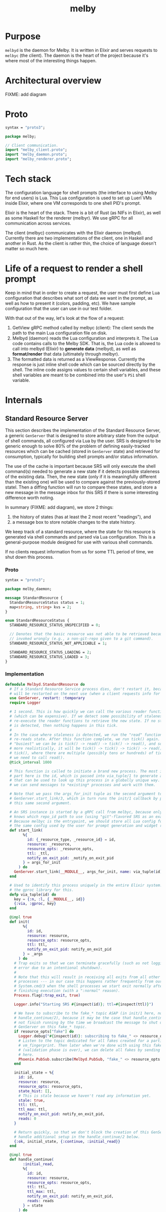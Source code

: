 # Copyright 2023 Linus Arver
#
# Licensed under the Apache License, Version 2.0 (the "License");
# you may not use this file except in compliance with the License.
# You may obtain a copy of the License at
#
#      http://www.apache.org/licenses/LICENSE-2.0
#
# Unless required by applicable law or agreed to in writing, software
# distributed under the License is distributed on an "AS IS" BASIS,
# WITHOUT WARRANTIES OR CONDITIONS OF ANY KIND, either express or implied.
# See the License for the specific language governing permissions and
# limitations under the License.

#+title: melby
#+PROPERTY: header-args :noweb no-export

* Purpose

=melbyd= is the daemon for Melby. It is written in Elixir and serves requests to
=melbyc= (the client). The daemon is the heart of the project because it's where
most of the interesting things happen.

* Architectural overview

FIXME: add diagram

* Proto

#+name: =melby.proto=
#+begin_src protobuf :tangle melby.proto
syntax = "proto3";

package melby;

// Client communication.
import "melby_client.proto";
import "melby_daemon.proto";
import "melby_renderer.proto";
#+end_src

* Tech stack

The configuration language for shell prompts (the interface to using Melby for
end users) is Lua. This Lua configuration is used to set up Luerl VMs inside
Elixir, where one VM corresponds to one shell PID's prompt.

Elixir is the heart of the stack. There is a bit of Rust (as NIFs in Elixir), as
well as some Haskell for the renderer (melbyr). We use gRPC for all
communication across services.

The client (melbyc) communicates with the Elixir daemon (melbyd). Currently
there are two implementations of the client, one in Haskell and another in Rust.
As the client is rather thin, the choice of language doesn't matter so much
here.

* Life of a request to render a shell prompt

Keep in mind that in order to create a request, the user must first define Lua
configuration that describes what sort of data we want in the prompt, as well as
how to present it (colors, padding, etc). We have sample configuration that the
user can use in our test folder.

With that out of the way, let's look at the flow of a request:

1. GetView gRPC method called by melbyc (client): The client sends the path to
   the main Lua configuration file on disk.
2. Melbyd (daemon) reads the Lua configuration and interprets it. The Lua code
   contains calls to the Melby SDK. That is, the Lua code is allowed to call
   into melbyd (Elixir) to *generate data* (melbyd), as well as *format/render*
   that data (ultimately through melbyr).
3. The formatted data is returned as a ViewResponse. Currently the response is
   just inline shell code which can be sourced directly by the shell. The inline
   code assigns values to certain shell variables, and these shell variables are
   meant to be combined into the user's =PS1= shell variable.

* Internals

#+begin_comment
(old) Model start
#+end_comment

** Standard Resource Server

This section describes the implementation of the Standard Resource Server, a
generic =GenServer= that is designed to store arbitrary state from the output of
shell commands, all configured via Lua by the user. SRS is designed to be
generic enough to solve 80% of the problem of defining easily-tracked resources
which can be cached (stored in =GenServer= state) and retrieved for consumption,
typically for building shell prompts and/or status information.

The use of the cache is important because SRS will only execute the shell
command(s) needed to generate a new state if it detects possible staleness of
the existing data. Then, the new state (only if it is meaningfully different
than the existing one) will be used to compare against the previously-stored
statel. Then a diffing function will run to compare these states, and store a
new message in the message inbox for this SRS if there is some interesting
difference worth noting.

In summary (FIXME: add diagram), we store 2 things:

1. the history of states (has at least the 2 most recent "readings"), and
2. a message box to store notable changes to the state history.

We keep track of a standard resource, where the state for this resource is
generated via shell commands and parsed via Lua configuration. This is a
general-purpose module designed for use with various shell commands.

If no clients request information from us for some TTL period of time, we shut
down this process.

*** Proto

#+name: melbyproto_melby_daemon
#+begin_src protobuf :tangle melby_daemon.proto
syntax = "proto3";

package melby_daemon;

message StandardResource {
  StandardResourceStatus status = 1;
  map<string, string> kvs = 2;
}

enum StandardResourceStatus {
  STANDARD_RESOURCE_STATUS_UNSPECIFIED = 0;

  // Denotes that the basic resource was not able to be retrieved because it was
  // invoked wrongly (e.g., a non-git-repo given to a git command).
  STANDARD_RESOURCE_STATUS_NOT_APPLICABLE = 1;

  STANDARD_RESOURCE_STATUS_LOADING = 2;
  STANDARD_RESOURCE_STATUS_LOADED = 3;
}
#+end_src

*** Implementation

#+begin_src elixir :tangle daemon/lib/melbyd/standard_resource.ex
defmodule Melbyd.StandardResource do
  # If a Standard Resource Service process dies, don't restart it, because it
  # will be restarted on the next use (when a client requests info for it).
  use GenServer, restart: :temporary
  require Logger

  # 1 second. This is how quickly we can call the various reader functions
  # (which can be expensive). If we detect some possibility of staleness, we
  # re-execute the reader functions to retrieve the new state. If no staleness
  # is detected, then nothing happens in this tick.
  #
  # In the case where staleness is detected, we run the "read" function which
  # re-reads state. After this function complete, we run tick() again. So the
  # "busiest" we can be is tick() -> read() -> tick() -> read(), and so on. Or,
  # more realistically, it will be tick() -> tick() -> tick() -> read() ->
  # tick(), where there are multiple (possibly tens or hundreds) of ticks before
  # we need to call read().
  @tick_interval 1000

  # This function is called to initiate a brand new process. The most important
  # part here is the id, which is passed into via_tuple/1 to generate a tuple
  # that can be used to look up this process in a globally unique way. This way
  # we can send messages to *existing* processes and work with them.

  # Note that we pass the args_for_init tuple as the second argument to
  # GenServer.start_link/3, which in turn runs the init/1 callback by passing in
  # this same second argument.

  # An SRS instance is started by a gRPC call from melbyc, because only melbyc
  # knows which repo_id path to use (using "git"-flavored SRS as an example).
  # Because melbyc is the entrypoint, we should store all Lua config for SRS in
  # the same config used by the user for prompt generation and widget rendering.
  def start_link(
        %{
          id: {_resource_type, _resource_id} = id,
          resource: _resource,
          resource_opts: _resource_opts,
          ttl: _ttl,
          notify_on_exit_pid: _notify_on_exit_pid
        } = args_for_init
      ) do
    GenServer.start_link(__MODULE__, args_for_init, name: via_tuple(id))
  end

  # Used to identify this process uniquely in the entire Elixir system. We use
  # the gproc library for this.
  defp via_tuple(id) do
    key = {:n, :l, {__MODULE__, id}}
    {:via, :gproc, key}
  end

  @impl true
  def init(
        %{
          id: id,
          resource: resource,
          resource_opts: resource_opts,
          ttl: ttl,
          notify_on_exit_pid: notify_on_exit_pid
        } = _args
      ) do
    # Trap exits so that we can terminate gracefully (such as not logging an
    # error due to an intentional shutdown).
    #
    # Note that this will result in receiving all exits from all other linked
    # processes --- in our case this happens rather frequently from our use of
    # System.cmd/3 when the shell processes we start exit normally after
    # finishing execution (with a ":normal" reason).
    Process.flag(:trap_exit, true)

    Logger.info("Starting SRS #{inspect(id)}; ttl=#{inspect(ttl)}")

    # We have to subscribe to the fake_* topic ASAP (in init/1 here, not in
    # handle_continue/2), because it may be the case that handle_continue/2 will
    # not finish running by the time we broadcast the message to shut down this
    # GenServer on this fake_* topic.
    if resource_opts["fake"] do
      Logger.debug("#{inspect(id)}: subscribing to fake_" <> resource_opts["vm_fingerprint"])
      # Listen to the topic dedicated for all fakes created for a particular
      # vm_fingerprint. Then later when we're done with using this fake
      # (validation phase is over), we can delete all fakes by sending a message
      # here.
      Phoenix.PubSub.subscribe(Melbyd.PubSub, "fake_" <> resource_opts["vm_fingerprint"])
    end

    initial_state = %{
      id: id,
      resource: resource,
      resource_opts: resource_opts,
      state_hist: [],
      # This is stale because we haven't read any information yet.
      stale: true,
      ttl: ttl,
      ttl_max: ttl,
      notify_on_exit_pid: notify_on_exit_pid,
      reads: 0
    }

    # Return quickly, so that we don't block the creation of this GenServer. We
    # handle additional setup in the handle_continue/2 below.
    {:ok, initial_state, {:continue, :initial_read}}
  end

  @impl true
  def handle_continue(
        :initial_read,
        %{
          id: id,
          resource: resource,
          resource_opts: resource_opts,
          ttl: ttl,
          ttl_max: ttl,
          notify_on_exit_pid: notify_on_exit_pid,
          reads: reads
        } = state
      ) do
    {resource_type, resource_id} = id

    # Do an initial read to populate state. Note that this assumes that melbyd is
    # running on the same machine as the client.
    t1 = Timex.local()
    state_current = run_readers(resource, resource_opts, reads)
    t2 = Timex.local()

    # Give diagnostic report about how long it took to run all the commands to
    # generate the initial state.
    seconds_float = DateTime.diff(t2, t1, 10) / 10

    message = %{
      topic: "srs_#{resource_type}",
      from: "#{resource_id}",
      payload: %{
        level: "info",
        time: Calendar.strftime(t2, "%H:%M:%S"),
        text: "Initial read took #{seconds_float}s."
      }
    }

    Phoenix.PubSub.broadcast(Melbyd.PubSub, "srs_" <> resource_type, message)

    # History of states to store. This could be 1 or 100, depending on how much
    # recency data we want to retain. It may be that we want to store 100
    # (unique) states because we want to keep short-term-memory that we want to
    # retrieve, such as "what are the names of all git branches I have checked
    # out in the current session?" to be able to switch to them easily without
    # having to remember the exact names. Another example is providing users a
    # list of all unique SHAs that were visited in the current session.
    state_hist = [state_current]

    new_state = %{
      state
      | state_hist: state_hist,
        stale: false,
        reads: reads + 1
    }

    # Activate staleness detectors. For the FileSystem, we set up an
    # fs_event_handler.
    #
    # For fake resources, we skip setting up filesystem-based staleness
    # detection because we want to stop SRS from reading state on its own
    # initiative. Instead for fake resources, their states should only be
    # refreshed when the caller calls read().
    new_state =
      if resource_opts["fake"] do
        # For "fake" resources, skip filesystem flaggers because we could be
        # working with fake filesystem folders that don't actually exist. In
        # exchange, it's up to the rest of the fake handling code to understand
        # how to make up for this (make the user send in fake filesystem events
        # that SRS can still react to).
        new_state
      else
        # FIXME: Move all of this to a "setup_staleness_flaggers" function.
        [staleness_flaggers_luerl_array] = resource["staleness_flaggers"].([resource_id])

        staleness_flaggers_luerl_tables =
          Melbyd.LuerlUtil.array_to_native_list(staleness_flaggers_luerl_array)

        staleness_flaggers =
          staleness_flaggers_luerl_tables |> Enum.map(&Melbyd.LuerlUtil.table_to_native_map/1)

        Enum.reduce(staleness_flaggers, new_state, &setup_staleness_flagger/2)
      end

    # Start up the tick process to detect staleness and subsequent re-reading of
    # state. Only do this if we are a real resource.
    if not resource_opts["fake"] do
      tick(ttl, notify_on_exit_pid)
    end

    {:noreply, new_state}
  end

  defp run_readers(resource, resource_opts, reads) do
    [readers_luerl_array] = resource["readers"].([resource_opts])
    readers = Melbyd.LuerlUtil.array_to_native_list(readers_luerl_array)

    kvs =
      if resource_opts["fake"] do
        # Run the fake readers instead of the real ones.

        # For the time_idx, we can use a new "reads" field in the state that
        # starts at 0 and is incremented by 1 every time that run_readers()
        # completes. We don't care about overflows because Elixir uses arbitrary
        # precision integers (and btw it'll take billions of years of continuous
        # incrementation until we need to use more than 64 bits so even if
        # Elixir did not use arbitrary precision, we would virtually never
        # overflow).

        time_idx = reads

        # The fake readers generate data. We still need the regular readers
        # because we need to know which readers need which parsers.
        [fake_readers_luerl_table] = resource["fake"]["readers"].([resource_opts, time_idx])
        fake_readers = Melbyd.LuerlUtil.table_to_native_map(fake_readers_luerl_table)
        case read_fakes(readers, resource, resource_opts, fake_readers, time_idx) do
          {[], kvs} ->
            kvs

          {errors, _kvs} ->
            Logger.warning("got #{Kernel.length(errors)} errors reading fake readers")
            errors |> Enum.map(fn e -> Logger.warning(e) end)
            # Still return those kvs that were successfully parsed as expected.
            # FIXME: Or should we not crash here?
            raise "failed validation"
        end
      else
        # FIXME: Optionally run the readers concurrently for cases where we do
        # want the concurrency (e.g., we're hitting N different IP targets over
        # the network). E.g., for kubernetes contexts, most likely we should run
        # them all in parallel because they are talking to different clusters
        # with different IPs.
        #
        # We should by default read serially because it is "safer". E.g., for
        # git we definitely do not want to run everything in parallel because
        # each git command could block on a global lockfile located in the .git
        # folder of a repo.
        if resource_opts["read_parallel"] do
          read_parallel(readers, resource)
        else
          read_serial(readers, resource)
        end
      end

    %MelbyDaemon.StandardResource{status: :STANDARD_RESOURCE_STATUS_LOADED, kvs: kvs}
  end

  # For fake readers, check that the parser's output matches the expected output
  # in the fake.
  defp read_fakes(readers, resource, resource_opts, fake_readers, time_idx) do
    Enum.reduce(readers, {[], %{}}, fn reader_table, {errors, kvs} ->
      reader = Melbyd.LuerlUtil.table_to_native_map(reader_table)
      fake_reader_table = fake_readers[reader["parser"]]
      fake_reader = Melbyd.LuerlUtil.table_to_native_map(fake_reader_table)
      parser_func = resource["parser"][reader["parser"]]
      src = fake_reader["input"]
      kvs_subset = parser_func.([src]) |> Kernel.hd() |> Melbyd.LuerlUtil.table_to_native_map()

      # If the output does not match what we actually parsed, raise an error.
      expected = fake_reader["output"] |> Melbyd.LuerlUtil.table_to_native_map()

      errors = if kvs_subset != expected do
        # FIXME: Maybe use a map diffing library, like
        # https://hexdocs.pm/map_diff/MapDiff.html to get a shorter "diff" of
        # any key/value differences.
        ["resource type #{resource["type"]}: " <>
          "resource_opts #{inspect(resource_opts)}: " <>
          "time_idx #{time_idx}: " <>
          "expected #{inspect(expected)}, got #{inspect(kvs_subset)}" | errors]
      else
        errors
      end

      # Merge the data we've collected into acc.
      {errors, Map.merge(kvs, kvs_subset)}
    end)
  end

  defp read_single(reader_table, resource) do
    reader = Melbyd.LuerlUtil.table_to_native_map(reader_table)
    invocation = Melbyd.LuerlUtil.array_to_native_list(reader["invocation"])
    cmd_head = Kernel.hd(invocation)
    cmd_args = Enum.drop(invocation, 1)
    cd = reader["cd"]

    cmd_opts_cd =
      if cd != nil do
        [cd: cd]
      else
        []
      end

    cmd_opts_env =
      if reader["env"] != nil do
        env =
          Melbyd.LuerlUtil.table_to_native_map(reader["env"])
          |> Enum.map(fn {k, v} -> {k, v} end)

        [env: env]
      else
        []
      end

    cmd_opts = cmd_opts_cd ++ cmd_opts_env

    parser_func_name = reader["parser"]
    parser_func = resource["parser"][parser_func_name]

    src =
      try do
        case System.cmd(cmd_head, cmd_args, cmd_opts) do
          {stdout, 0} ->
            stdout

          {_stdout, error_code} ->
            Logger.warning("Command #{inspect(invocation)} failed with error code #{error_code}")

            # Return empty string. Parsers should know how to deal with the
            # empty string (and accept that no output means that we should
            # return a default value).
            ""
        end
      rescue
        e ->
          Logger.warning("Command #{inspect(invocation)} failed: #{Exception.message(e)}")
          ""
      end

    Logger.debug("Running parser_func #{inspect(parser_func_name)}")

    # Now parse the output with the custom function to generate some keys and
    # values (a map). For simplicity both the keys and values here should not be
    # a collection type (map, array, etc) and instead be a primitive like a
    # string or number.
    parser_func.([src]) |> Kernel.hd() |> Melbyd.LuerlUtil.table_to_native_map()
  end

  defp read_serial(readers, resource) do
    Enum.reduce(readers, %{}, fn reader_table, acc ->
      kvs_subset = read_single(reader_table, resource)
      # Merge the data we've collected into acc.
      Map.merge(acc, kvs_subset)
    end)
  end

  # async tasks can crash the caller (and vice versa)
  # https://hexdocs.pm/elixir/1.14.2/Task.html#module-async-and-await. Also,
  # note that this function may take minutes, or even hours, to return. But it's
  # OK because we're not blocking anyone else.
  defp read_parallel(readers, resource) do
    tasks =
      Enum.reduce(readers, [], fn reader_table, acc ->
        task = Task.async(fn -> read_single(reader_table, resource) end)
        # Collect this task.
        [task | acc]
      end)

    # Each task returns a map. We need to merge all of these maps into each
    # other.
    maps = Task.await_many(tasks, :infinity)
    Enum.reduce(maps, &Map.merge/2)
  end

  # FIXME: put this inside the callbacks section for handle_call.
  @impl true
  def handle_call(
        :read,
        _from,
        %{state_hist: state_hist, ttl: ttl, ttl_max: ttl_max} = state
      ) do
    response =
      case state_hist do
        [] -> %MelbyDaemon.StandardResource{status: :STANDARD_RESOURCE_STATUS_LOADING}
        [current | _] -> current
      end

    # If ttl is < 1, then this means that either the ttl naturally expired (ttl
    # == 0) or that we set this ttl manually to -1 because the fs watcher died.
    # In either case, do not change the ttl.
    #
    # Otherwise, reset the ttl because a client actually needed this
    # information.
    ttl_new =
      if ttl < 1 do
        ttl
      else
        ttl_max
      end

    {
      :reply,
      # Response to the caller.
      response,
      # New state of this GenServer.
      %{state | ttl: ttl_new}
    }
  end

  # GenServer callbacks.
  __NREF__melbyd_srs_handle_call
  __NREF__melbyd_srs_handle_cast
  __NREF__melbyd_srs_handle_info

  # Tick
  __NREF__melbyd_srs_tick

  # Mark staleness
  __NREF__melbyd_srs_staleness
  __NREF__melbyd_srs_staleness_detector_setup
  # Filesystem-based staleness
  __NREF__melbyd_srs_staleness_filesystem_boilerplate
  __NREF__melbyd_srs_staleness_filesystem_helpers

  # Client interface
  __NREF__melbyd_srs_client_interface
end

# Supervisor.
__NREF__melbyd_srs_supervisor
#+end_src

*** Tick

#+header: :noweb-ref __NREF__melbyd_srs_tick
#+begin_src elixir
# Send a "tick" message to our GenServer in 1 second. See
# https://stackoverflow.com/a/32097971/437583.
defp tick(ttl, notify_on_exit_pid) do
  case ttl do
    n when n in -1..0 ->
      if n == 0 do
        Logger.info("TTL expired; shutting down this GenServer due to client neglect")
      else
        Logger.info(
          "TTL expired manually; shutting down this GenServer"
        )
      end

      # Used for testing, where we assert that we can receive this
      # ":shutting_down" message after the ttl expires.
      if notify_on_exit_pid do
        send(notify_on_exit_pid, :shutting_down)
      end

      Process.exit(self(), :ttl_deadline_exceeded)
    _ ->
      # Send after 1 second. We could alternatively use :timer.send_interval
      # (Erlang function) in init/1 and avoid calling this function manually in
      # handle_info/2, but then that would send the tick at a constant rate,
      # regardless of how long it takes to process the tick. This runs the risk of
      # growing the message queue at a faster rate than it can be processed
      # (unbounded growth).
      Process.send_after(self(), :tick, @tick_interval)
  end
end
#+end_src

#+header: :noweb-ref __NREF__melbyd_srs_handle_info
#+begin_src elixir
# Process tick. The tick must handle the true and false cases for the "stale"
# key of the state. First we handle the case where stale is true (we must
# re-read data).
__NREF__melbyd_srs_tick_do_work

@impl true
def handle_info(
      :tick,
      %{ttl: ttl, notify_on_exit_pid: notify_on_exit_pid} = state
    ) do
  new_state = maybe_refresh_state_and_notify(state)

  # Continue ticking for the future. But optionally die if ttl is too low.
  tick(ttl, notify_on_exit_pid)

  {:noreply, new_state}
end
#+end_src

#+name: __NREF__melbyd_srs_tick_do_work
#+begin_src elixir
defp maybe_refresh_state_and_notify(
       %{
         id: id,
         resource: resource,
         resource_opts: resource_opts,
         state_hist: state_hist,
         stale: stale,
         ttl: ttl,
         reads: reads
       } = state
     ) do
  if stale do
    Logger.info("Re-reading state for #{inspect(id)}")
    new = run_readers(resource, resource_opts, reads)
    Logger.info("Finished re-reading state for #{inspect(id)}")

    new_state_hist =
      case state_hist do
        # This list is always populated with at least 1 element because we
        # populate it as a singleton list in init/1.
        [old | _] ->
          if old == new do
            # NOP because there is no change between the currnt reading and the
            # last reading we did.
            Logger.info("skipping addition of new state; NOP")
            state_hist
          else
            # Generate any new messages for any diff between the old and new
            # states.
            Logger.info("checking for any new messages to broadcast")
            {_, resource_id} = id
            resource["notify"].([resource_id, old, new])

            # Drop oldest state from state_hist if adding (prepending) to it
            # would exceed our history size.
            [new | state_hist] |> Enum.take(resource["history_size"])
          end
      end

    %{state | state_hist: new_state_hist,
              stale: false,
              ttl: ttl - 1,
              reads: reads + 1}
  else
    # Now handle the case where staleness is false (no need to read new data).
    # In this case the only thing that happens is the ttl age getting older (1
    # unit closer to 0).

    %{state | ttl: ttl - 1}
  end
end
#+end_src

#+header: :noweb-ref __NREF__melbyd_srs_handle_call
#+begin_src elixir
@impl true
def handle_call(
      :tick,
      _from,
      state
    ) do
  new_state = maybe_refresh_state_and_notify(state)

  # Unlike for the handle_info version, we do not tick again on our own, because
  # this is meant to be used only as a way for fake resources to get updated
  # manually in a synchronized fashion. If we were to tick ourselves now, then
  # we would essentially start updating our state asynchronously, missing the
  # point.
  {:reply, :ok, new_state}
end
#+end_src

*** Marking staleness

If we mark an SRS GenServer as stale, this forces the re-reading of state such
that it is loaded as the newest element in the =state_hist= queue.

#+name: __NREF__melbyd_srs_staleness
#+begin_src elixir
defp mark_stale(id) do
  GenServer.cast(via_tuple(id), :mark_stale)
end
#+end_src

For production, we don't care about being synchronous. We also can't use
=self()= because we might have to mark other GenServer SRS's as stale (e.g., for
filesystem-based staleness flaggers that walk up the filesystem tree and mark
everyone there as stale).

In our GenServer callback =handle_cast(:mark_stale, ...)= below, we also set
=status= of the current (head) element in =state_hist= to
=:STANDARD_RESOURCE_STATUS_LOADING=. This is so that any client reads of our
state between now and the next tick() will know that we've recognized the need
to refresh the state on the next tick().

#+name: __NREF__melbyd_srs_handle_cast
#+begin_src elixir
@impl true
def handle_cast(:mark_stale, %{stale: _, state_hist: [current | rest]} = state) do
  {:noreply,
   %{
     state
     | stale: true,
       state_hist: [%{current | status: :STANDARD_RESOURCE_STATUS_LOADING} | rest]
   }}
end
#+end_src

For fake resources, we want to make this function block with a =call= so that we
can be more precise with how its state is updated with a followup coordinated
=:tick= message (also a =call=).

#+header: :noweb-ref __NREF__melbyd_srs_handle_call
#+begin_src elixir
@impl true
def handle_call(:mark_stale, _from, %{stale: _, state_hist: [current | rest]} = state) do
  {:reply,
   :ok,
   %{
     state
     | stale: true,
       state_hist: [%{current | status: :STANDARD_RESOURCE_STATUS_LOADING} | rest]
   }}
end
#+end_src

**** Filesystem-based staleness

We want to be able to automatically mark for staleness based on filesystem
events. This is the reason for this section. Note that this notion of
filesystem-based staleness is completely optional --- if an SRS GenServer is
configured so that it doesn't "register" for filesystem-based staleness, none of
the code here will get used (because no one will send the ={:file_event, ...}=
tuple to us).

Regarding implementation, the key here is to forward filesystem events (detected
as ={path, events}= tuples) to the Lua function that the user defines. It's up
to that function to return a True or False boolean. If it returns True, then we
mark the current SRS GenServer as *stale*, as well as all parent SRS GenServers
as stale (if any), by calling =mark_all_stale_from/1=.

The original reason why we mark all parents as stale is for the case where we
have Git submodules and we delete/edit some files in the submodule. In this
scenario it could be that the superproject Git repo needs to update its
information, and so we need to mark it as stale as well. And because submodules
can technically be nested, we need to go all the way up to the filesystem root.

Conceivably, other SRS GenServers that rely on filesystem staleness probably
want the same =mark_all_stale_from/1= behavior.

#+header: :noweb-ref __NREF__melbyd_srs_handle_info
#+begin_src elixir
@impl true
def handle_info(
      {:file_event, _watcher_pid, {path, events}},
      %{
        id: id,
        fs_event_handler: fs_event_handler,
        stale: false
      } = state
    ) do
  {resource_type, _resource_id} = id
  # Now translate our path and events arguments to send into the Lua function,
  # and call it.
  [should_mark_stale] = fs_event_handler.([path, events])

  if should_mark_stale do
    # Invalidate the cache entry for all current and parent SRS GenServers
    # between / and path. This includes us (our particular SRS GenServer
    # instance) as well.
    mark_all_paths_stale_from({resource_type, path})
  else
    Logger.debug(
      "ignoring Git index path #{path}; events:#{inspect(events)}"
    )
  end

  {:noreply, state}
end
#+end_src

***** Boilerplate (FIXME: rename this heading and avoid "boilerplate" because it means nothing)

This section captures universally-applicable filesystem events which are
independent of what the user specifies in their Lua configuration.

First, if the filesystem watcher dies, we set the time-to-live (TTL) value for
our GenServer to -1 so that it will exit itself on the next tick. Setting this
to -1 is important because it signals to the other =handle_call= callback which
accepts the =:read= atom that it should not reset the TTL back up to =ttl_max=.

#+header: :noweb-ref __NREF__melbyd_srs_handle_info
#+begin_src elixir
@impl true
def handle_info(
      {:file_event, watcher_pid, :stop},
      %{
        id: id
      } = state
    ) do
  Logger.info("SRS id #{inspect(id)}, fs watcher #{inspect(watcher_pid)}: FileSystem monitor stopped")

  # FIXME: Use {:stop, reason, new_state} here to stop the process instead of
  # (ab)using ttl. See pages 174-175 of Elixir In Action.
  {:noreply, %{state | ttl: -1}}
end
#+end_src

The second is to ignore all filesystem events if the GenServer state has already
been marked as *stale*. This is because the only thing that a filesystem event
can do is to flag for staleness; if we're already stale, then any additional
filesystem event is redundant as far as staleness is concerned. On the next
tick, when we see that we're in a stale state, we will regenerate the state and
mark ourselves as being fresh (=stale: false=) again.

#+header: :noweb-ref __NREF__melbyd_srs_handle_info
#+begin_src elixir
@impl true
def handle_info(
      {:file_event, _watcher_pid, {_path, _events}},
      %{
        stale: true
      } = state
    ) do
  Logger.debug("Ignoring filesystem event because state is already stale")
  {:noreply, state}
end
#+end_src

****** Setup

Setting up a filesystem-based staleness detector requires calling out to the
=FileSystem= library, so that we can subscribe to filesystem events in the first
place. We do this if we see that the resource has a configuration specified for
it.

When the user specifies a directory to watch, we watch it and all of it
subdirectories for changes.

#+header: :noweb-ref __NREF__melbyd_srs_staleness_detector_setup
#+begin_src elixir
defp setup_staleness_flagger(
       %{"type" => "filesystem",
         "watch_paths" => watch_paths_lua_array,
         "fs_event_handler" => fs_event_handler} =
         _staleness_flagger,
       initial_state
     ) do

  watch_paths = Melbyd.LuerlUtil.array_to_native_list(watch_paths_lua_array)
  Logger.info("Watching filesystem directory #{inspect(watch_paths)}")
  {:ok, watcher_pid} = FileSystem.start_link(dirs: watch_paths)
  FileSystem.subscribe(watcher_pid)

  # We need to save this info about fs, because we need to run the fs event
  # handler (we can do the full lookup using get_resources but this is slightly
  # cheaper).
  Map.put(initial_state, :fs_event_handler, fs_event_handler)
end
#+end_src

***** Helpers

Here are some helper functions. The main workhorse here is
=mark_all_stale_from/1=, which marks all SRS GenServers from the given path to
the root directory (=/=) as stale.

#+header: :noweb-ref __NREF__melbyd_srs_staleness_filesystem_helpers
#+begin_src elixir
# Mark the given path as stale, as well as all other SRS GenServers whose id's
# are of the form "{resource_type, path}" where "path" is a parent path.
defp mark_all_paths_stale_from({resource_type, path}) do
  get_all_parents(path)
  |> Enum.map(fn p -> mark_stale({resource_type, p}) end)
end

# Given "/a/b/c", return ["/", "/a", "/a/b", "/a/b/c"]
defp get_all_parents(path) do
  parts = Path.split(path)
  parts_len = length(parts)

  1..parts_len
  |> Enum.map(&(Enum.take(parts, &1) |> Path.join()))
end
#+end_src

**** Duration-based staleness (polling)

Some resources should be re-read every few seconds or so. One example is
whenever we want to scrape information from another service, which may or may
not have changed state. For these things, we can use a duration-based staleness
flagger. It is very simple --- whenever some duration of time has passed, we
mark the resource as stale, and repeat agan after the same duration, forever.
This is also known as polling. One common, basic example in the Kubernetes world
is when users invoke =watch kubectl get ...= to poll Kubernetes state every 2
seconds.

Compared to filesystem-based staleness, duration-based staleness does not
require an event handling function (to detect whether to accept or reject the
event) to be implemented in Lua. This is becausee an elapsed duration of time is
a universal truth (for all intents and purposes) and does not require additional
checking.

See https://elixirforum.com/t/multiple-intervals-for-genserver/6026 for a
discussion about timers and durations. There they mention
https://hex.pm/packages/quantum which is basically cron but for Elixir.

#+header: :noweb-ref __NREF__melbyd_srs_handle_info
#+begin_src elixir
@impl true
def handle_info(
      :duration_event,
      %{
        id: id,
        stale: false
      } = state
    ) do
  {resource_type, _resource_id} = id
  mark_stale({resource_type, id})

  {:noreply, state}
end
#+end_src

Similar to filesystem-based staleness, we ignore the =:duration_event= if our
state has already been marked stale (because it is redundant).

#+header: :noweb-ref __NREF__melbyd_srs_handle_info
#+begin_src elixir
@impl true
def handle_info(
      :duration_event,
      %{
        stale: true
      } = state
    ) do
  Logger.debug("Ignoring duration event because state is already stale")
  {:noreply, state}
end
#+end_src

Finally, we need to set up a timer to generate these =:duration_event= atoms to
send them to our SRS GenServer. Thankfully, Erlang ships with a =:timer= module
which has everything we need. The duration must be set using ISO 8601 notation,
and is only precise to 1 whole second (sub-second durations are ignored).

#+header: :noweb-ref __NREF__melbyd_srs_staleness_detector_setup
#+begin_src elixir
defp setup_staleness_flagger(
       %{"type" => "duration", "duration" => duration} = _staleness_flagger,
       initial_state
     ) do
  Logger.info("Setting up duration-based staleness flagger, with duration #{duration}")
  :timer.send_interval(:timer.seconds(duration_to_seconds(duration)), self(), :duration_event)

  Map.put(initial_state, :duration, duration)
end

defp duration_to_seconds(s) do
  case Elixir.Timex.Parse.Duration.Parsers.ISO8601Parser.parse(s) do
    {:ok, d} ->
      seconds = Timex.Duration.to_seconds(d, truncate: true)

      if seconds == 0 do
        Logger.warning("duration #{s} was parsed as 0 seconds; using 2 seconds as fallback")
        2
      else
        seconds
      end

    {:error, err} ->
      Logger.warning("failed to parse duration #{s}: #{inspect(err)}; using 2 seconds as fallback")
      2
  end
end
#+end_src

*** Graceful shutdown

#+header: :noweb-ref __NREF__melbyd_srs_handle_info
#+begin_src elixir
@impl true
def handle_info(
      {:EXIT, from_pid, reason},
      %{
        id: id
      } = state
    ) do
  Logger.debug("SRS #{inspect(id)}: Got exit reason #{inspect(reason)} from pid #{inspect(from_pid)}")
  case reason do
    :normal ->
      # This can happen if, e.g., a System.cmd/3 finishes running successfully.
      {:noreply, state}
      # This is when we are asked to shut down immediately (e.g., for a fake SRS
      # that is no longer needed).
    :release_fake_resource ->
      {:stop, :normal, state}
    :ttl_deadline_exceeded ->
      # Invoke our terminate/2 callback by returning with the ":stop" atom.
      {:stop, :normal, state}
    _ ->
      {:stop, reason, state}
  end
end

@impl true
def terminate(
      reason,
      %{
        id: id
      } = _state
    ) do
  Logger.info("SRS #{inspect(id)}: Got exit reason #{inspect(reason)}; shutting down")
end
#+end_src

*** Client interface

The client interface is rather simple: there is just =read/2= which either
retrieves the current state from the SRS GenServer, or creates a new one if it
doesn't exist and returns an empty state. Note that =read/2= itself has no idea
how to actually generate the state from scratch --- instead it can only read
whatever is already in the GenServer's state (if any). The job of actually
generating the state from scratch, based on the Lua configuration, is left to
the =run_readers/2= private method.

#+name: __NREF__melbyd_srs_client_interface
#+begin_src elixir
def read(resource, resource_opts) do
  # At this point we have all the information we need in order to instantiate a
  # new SRS GenServer. We need to start it up (if necessary) and get information
  # out of it. This optional startup can be handled by the DynamicSupervisor,
  # which can do a call into gproc (process registry) to determine if the
  # GenServer of the type and options exists.

  resource_id =
    cond do
      resource_opts["fake"] ->
        resource["fake"]["resource_id_func"].([resource_opts]) |> Kernel.hd()

      resource["resource_id_command"] != nil ->
        run_resource_id_command(resource, resource_opts)

      resource["resource_id_func"] != nil ->
        resource["resource_id_func"].([resource_opts]) |> Kernel.hd()

      true ->
        ""
    end

  if resource_id == "" do
    Logger.warning(
      "resource_id cannot be empty: failed to generate srs_id for resource " <>
        "#{inspect({resource, resource_opts})} --- if this is a fake, then " <>
        "it means that your resource_id_func could be returning an empty string"
    )

    %MelbyDaemon.StandardResource{status: :STANDARD_RESOURCE_STATUS_NOT_APPLICABLE}
  else
    # Warn users about misbehaving resource_ids for non-fake resources.
    if String.starts_with?(resource_id, "fake->") && !resource_opts["fake"] do
      Logger.warning(
        "resource_id starts with 'fake->' but 'fake' key is not set in"
          <> "resource_opts: #{inspect({resource, resource_opts})}"
      )

      %MelbyDaemon.StandardResource{status: :STANDARD_RESOURCE_STATUS_NOT_APPLICABLE}
    else
      # Prepend "fake->" to the resource_id so that it is in a different
      # "namespace" and does not clash with real resource ids. It could be the
      # case that the real resource's id command or function would also output a
      # leading "fake->" string, but this is very unlikely.
      resource_id =
        if resource_opts["fake"] do
          "fake->#{resource_id}"
        else
          resource_id
        end

      # We need to encode the resource type as well into the id because it may
      # be the case that other resource types also end up generating the same
      # id, such as when both resource types depend on the same filesystem
      # path.
      srs_id = {resource["type"], resource_id}

      case :gproc.lookup_pids({:n, :l, {Melbyd.StandardResource, srs_id}}) do
        [pid] ->
          # This StandardResource with the given id already exists.
          Logger.info("Found existing pid for #{inspect(srs_id)}: #{inspect(pid)}")

          # If it's a fake resource, we manually mark it stale first, then force
          # a read (with a tick).
          if resource_opts["fake"] do
            GenServer.call(pid, :mark_stale)
            GenServer.call(pid, :tick)
          end

          GenServer.call(pid, :read)

        _ ->
          # Start the StandardResource with the given id. This is idempotent and
          # will not spawn a new GenServer if one already exists with the given
          # id.
          #
          # Because we wrap the start_watcher() call inside a Task, it also runs
          # asynchronously (so that we don't block until the startup is finished
          # before returning the "LOADING" status below).
          Task.Supervisor.start_child(Melbyd.TaskSupervisor, fn ->
            Melbyd.StandardResourceSupervisor.start_srs(srs_id, resource, resource_opts)
          end)

          # We started the watcher just above asynchronously. For now return a
          # blank struct with the "LOADING" status so that the caller can know
          # that the given repo is indeed a Git repo but that we just don't have
          # any data yet.
          %MelbyDaemon.StandardResource{status: :STANDARD_RESOURCE_STATUS_LOADING}
      end
    end
  end
end

# Return a resource_id by running the given command. Also return the appropriate
# StandardResourceStatus atom.
def run_resource_id_command(resource, resource_opts) do
  # When we call a luerl-decoded function, we have to pass in arguments as a
  # list, as in [resource_opts] below.
  [resource_id_command_luerl_table] = resource["resource_id_command"].([resource_opts])
  resource_id_command = Melbyd.LuerlUtil.table_to_native_map(resource_id_command_luerl_table)
  invocation = resource_id_command["invocation"] |> Melbyd.LuerlUtil.array_to_native_list()
  cmd_head = Kernel.hd(invocation)
  cmd_args = Enum.drop(invocation, 1)
  cd = resource_id_command["cd"]

  cmd_opts =
    if cd != nil do
      [cd: cd]
    else
      []
    end

  # If the resource id command requirse some additional processing (the command
  # itself does not return a unique, simple string), we can construct our final
  # format with the help of the parser.
  parser_func_name = resource_id_command["parser"]
  parser_func = resource["parser"][parser_func_name] || (&Function.identity/1)

  case System.cmd(cmd_head, cmd_args, cmd_opts) do
    {stdout, 0} ->
      # For example, "git rev-parse ..." can output a trailing newline, which we
      # need to remove.
      stdout_trimmed = String.trim_trailing(stdout)
      resource_id = stdout_trimmed

      if resource_id == "" do
        Logger.warning(
          "command returned successfully, but had no output: failed to " <>
            "generate srs_id for resource #{inspect({resource, resource_opts})}"
        )
      end

      # If we have an associated parser function, use it to help construct the
      # final ID format. Otherwise (or if it errors out due to an invalid
      # input), just use the output we got from above.
      parsed_resource_id =
        if parser_func != nil do
          parser_func.([stdout_trimmed]) |> Kernel.hd()
        end

      resource_id =
        if parsed_resource_id != nil && String.trim(parsed_resource_id) != "" do
          parsed_resource_id
        end

      resource_id

    {_stdout, error_code} ->
      Logger.warning(
        "resource_id_command failed with error code #{error_code}: failed to " <>
          "generate srs_id for resource #{inspect({resource, resource_opts})}"
      )

      ""
  end
end
#+end_src

*** Supervisor

Note that =Melbyd.StandardResource.read/4=, the standard client function, is the
one that reaches out to =Melbyd.StandardResourceSupervisor= to start the
=Melbyd.StandardResource= GenServer under a Supervisor. That is,
=Melbyd.StandardResource= knows how to supervise itself.

#+name: __NREF__melbyd_srs_supervisor
#+begin_src elixir
defmodule Melbyd.StandardResourceSupervisor do
  @moduledoc """
  StandardResource GenServers are created dynamically during runtime. This
  module supervises these servers so that they are restarted if they fail
  unexpectedly.
  """

  # This automatically defines child_spec/1
  use DynamicSupervisor

  require Logger

  def start_link(init_arg) do
    Logger.info("Starting SRS dynamic supervisor")
    DynamicSupervisor.start_link(__MODULE__, init_arg, name: __MODULE__)
  end

  @impl true
  def init(_init_arg) do
    DynamicSupervisor.init(strategy: :one_for_one)
  end

  def start_srs(srs_id, resource, resource_opts) do
    case start_child(srs_id, resource, resource_opts) do
      {:ok, pid} -> pid
      {:error, {:already_started, pid}} -> pid
      unknown -> Logger.warning("start_srs failed: #{inspect(unknown)}")
    end
  end

  defp start_child(srs_id, resource, resource_opts) do
    ttl = Application.get_env(:melbyd, :melbyd_srs_ttl)

    # We pass in the srs_id ({resource_type, resource_id}) and ttl as an
    # argument to the start_link/1 function of Melbyd.StandardResource.
    #
    # IOW, start_child() invokes the start_link() function of
    # Melbyd.StandardResource.
    DynamicSupervisor.start_child(
      __MODULE__,
      {Melbyd.StandardResource, %{id: srs_id,
                                 resource: resource,
                                 resource_opts: resource_opts,
                                 ttl: ttl,
                                 notify_on_exit_pid: nil}}
    )
  end
end
#+end_src

** Shell Logger GenServer (SLG)

The purpose of the Shell Logger GenServer (SLG) is to subscribe to various PubSub
topics. That is, this is the consumer and the SRS GenServers are the producers.

The idea is to let SRS GenServers publish messages to topics that they control
whenever anything interesting happens (where the determination of "interesting"
is up to the user's Lua configuration). And then it's up to SLGs to
subscribe to these topics and display these messages to the user.

#+begin_src elixir :tangle daemon/lib/melbyd/shell_logger.ex
defmodule Melbyd.ShellLogger do
  use GenServer, restart: :temporary
  require Logger

  @tick_interval 1000

  def start_link(
        %{
          shell_pid: shell_pid,
          topic_handlers: _topic_handlers,
          env_vars: _env_vars,
          ttl: _ttl,
          notify_on_exit_pid: _notify_on_exit_pid
        } = args_for_init
      ) do
    GenServer.start_link(__MODULE__, args_for_init, name: via_tuple(shell_pid))
  end

  defp via_tuple(shell_pid) do
    key = {:n, :l, {__MODULE__, shell_pid}}
    {:via, :gproc, key}
  end

  @impl true
  def init(
        %{
          shell_pid: shell_pid,
          topic_handlers: topic_handlers,
          env_vars: env_vars,
          ttl: ttl,
          notify_on_exit_pid: notify_on_exit_pid
        } = _args
      ) do
    Process.flag(:trap_exit, true)
    Logger.info("Starting Shell Logger #{inspect(shell_pid)}; ttl=#{inspect(ttl)}")

    # Subscribe to topics.
    topics = Enum.map(topic_handlers, fn {topic, _handler} -> topic end)
    Enum.map(topics, fn topic -> Phoenix.PubSub.subscribe(Melbyd.PubSub, topic) end)
    Logger.info("Subscribed to these topics: #{inspect(topics)}")

    initial_state = %{
      shell_pid: shell_pid,
      messages: [],
      topic_handlers: topic_handlers,
      topics: topics,
      env_vars: env_vars,
      ttl: ttl,
      ttl_max: ttl,
      notify_on_exit_pid: notify_on_exit_pid
    }

    # Start up the tick process to detect TTL deadlines.
    tick(ttl, notify_on_exit_pid)

    {:ok, initial_state}
  end

  @impl true
  def handle_call(
        {:get_messages, topic_handlers},
        _from,
        %{shell_pid: shell_pid,
          messages: messages,
          topics: already_subscribed_topics, ttl_max: ttl_max} = state
      ) do

    # If there are topics of interest that have not yet been subscribed to,
    # subscribe to them as well. But also unsubscribe from topics that we don't
    # care about any more.
    #
    # FIXME: In practice, because our Lua config is essentially immutable, we
    # never unsubscribe from topics because the topics list never changes.
    topics = Enum.map(topic_handlers, fn {topic, _handler} -> topic end)
    topics_new = topics -- already_subscribed_topics
    Enum.map(topics_new, fn topic -> Phoenix.PubSub.subscribe(Melbyd.PubSub, topic) end)
    topics_obsolete = already_subscribed_topics -- topics
    Enum.map(topics_obsolete, fn topic -> Phoenix.PubSub.unsubscribe(Melbyd.PubSub, topic) end)

    if length(messages) > 0 do
      Logger.info("Shell Logger #{shell_pid}: sending messages to client: #{inspect(messages)}")
    end

    {
      :reply,
      # Reverse the messages, because we store the newest one first.
      Enum.reverse(messages),
      # Erase messages buffer because we've just dumped it to the client.
      %{state | messages: [], ttl: ttl_max}
    }
  end

  @impl true
  def handle_call(
        {:update_env_vars, env_vars_new},
        _from,
        %{shell_pid: shell_pid, env_vars: env_vars_old} = state
      ) do

    if env_vars_new != env_vars_old do
      Logger.info("Shell Logger #{shell_pid}: updating env_vars from #{inspect(env_vars_old)} " <>
        "to #{inspect(env_vars_new)}")
    end

    {
      :reply,
      nil,
      %{state | env_vars: env_vars_new}
    }
  end

  # GenServer callbacks.
  __NREF__melbyd_sps_handle_info

  # Tick
  __NREF__melbyd_sps_tick

  # Client interface
  __NREF__melbyd_sps_client_interface
end


__NREF__melbyd_sps_supervisor
#+end_src

*** Tick

This is modeled after =Melbyd.StandardResource.tick/2=.

#+header: :noweb-ref __NREF__melbyd_sps_tick
#+begin_src elixir
# FIXME: This code is identical to the one in Melbyd.StandardResource.tick/2. Can
# we make it DRY somehow?
defp tick(ttl, notify_on_exit_pid) do
  case ttl do
    n when n in -1..0 ->
      if n == 0 do
        Logger.info("TTL expired; shutting down this GenServer due to client neglect")
      else
        Logger.info(
          "TTL expired manually; shutting down this GenServer"
        )
      end

      # Used for testing, where we assert that we can receive this
      # ":shutting_down" message after the ttl expires.
      if notify_on_exit_pid do
        send(notify_on_exit_pid, :shutting_down)
      end

      Process.exit(self(), :ttl_deadline_exceeded)
    _ ->
      Process.send_after(self(), :tick, @tick_interval)
  end
end
#+end_src

#+header: :noweb-ref __NREF__melbyd_sps_handle_info
#+begin_src elixir
@impl true
def handle_info(
      :tick,
      %{
        ttl: ttl,
        notify_on_exit_pid: notify_on_exit_pid
      } = state
    ) do
  # Continue ticking for the future. But optionally die if ttl is too low.
  tick(ttl, notify_on_exit_pid)
  {:noreply, %{state | ttl: ttl - 1}}
end
#+end_src

*** Handle PubSub messages

We filter out messsages that don't apply to us. For example, if the message is
about a Git repo at =/a/b/c= where =c= is the repo root, but we (the shell
process) is currently located at =/a/b=, then we need to discard this message.

#+header: :noweb-ref __NREF__melbyd_sps_handle_info
#+begin_src elixir
@impl true
def handle_info(
      %{topic: topic, from: _from, payload: _payload} = message,
      %{
        shell_pid: shell_pid,
        messages: messages,
        topic_handlers: topic_handlers,
        env_vars: env_vars
      } = state
    ) do
  Logger.info("Shell Logger #{shell_pid}: Handling PubSub message: #{inspect(message)}")

  keep_message =
    if Map.has_key?(topic_handlers, topic) do
      should_keep_message = topic_handlers[topic]
      should_keep_message.([message, env_vars]) |> Kernel.hd()
    else
      # If we can't find an associated filter function for this topic, discard it
      # but log a warning.
      Logger.warning("could not find filter function for PubSub message #{inspect(message)}")

      false
    end

  if keep_message do
    Logger.info("Shell Logger #{shell_pid}: Keeping message #{inspect(message)}")
    {:noreply, %{state | messages: [message | messages]}}
  else
    Logger.info("Shell Logger #{shell_pid}: Dropping message #{inspect(message)}")
    {:noreply, state}
  end
end
#+end_src

*** Graceful shutdown

This is identical to the graceful shutdown logic for SRS.

FIXME: Can we make it DRY? Maybe use a macro, or some new utility functions? Or
a behaviour or protocol...?

#+header: :noweb-ref __NREF__melbyd_sps_handle_info
#+begin_src elixir
@impl true
def handle_info(
      {:EXIT, from_pid, reason},
      %{shell_pid: shell_pid} = state
    ) do
  Logger.debug("Shell Logger #{shell_pid}: Got exit reason #{inspect(reason)} from pid #{inspect(from_pid)}; exiting")
  case reason do
    :normal ->
      # This can happen if, e.g., a System.cmd/3 finishes running successfully.
      {:noreply, state}
    :ttl_deadline_exceeded ->
      # Invoke our terminate/2 callback by returning with the ":stop" atom.
      {:stop, :normal, state}
    _ ->
      {:stop, reason, state}
  end
end

@impl true
def terminate(
      reason,
      %{shell_pid: shell_pid} = _state
    ) do
  Logger.info("Shell Logger #{shell_pid}: Got exit reason #{inspect(reason)}; shutting down")
end
#+end_src

*** Client interface

The =get_messages/2= function either retrieves all messages from this SLG's
=messages= field, or if there isn't a GenServer that has started
yet, just creates one.

The internals here mirror the design in =Melbyd.StandardResource.read/2=.

#+name: __NREF__melbyd_sps_client_interface
#+begin_src elixir
def get_messages(shell_pid, topic_handlers, env_vars) do
  case :gproc.lookup_pids({:n, :l, {Melbyd.ShellLogger, shell_pid}}) do
    [pid] ->
      Logger.info("Found existing pid for #{inspect(shell_pid)}: #{inspect(pid)}")
      # We update the env_vars in the GenServer state, because otherwise it will
      # always keep the same env_vars that it was created with.
      GenServer.call(pid, {:update_env_vars, env_vars})
      GenServer.call(pid, {:get_messages, topic_handlers})

    _ ->
      Task.Supervisor.start_child(Melbyd.TaskSupervisor, fn ->
        Melbyd.ShellLoggerSupervisor.start_sps(shell_pid, topic_handlers, env_vars)
      end)

      # Return empty list (no messages) for now.
      []
  end
end
#+end_src

*** Supervisor

#+name: __NREF__melbyd_sps_supervisor
#+begin_src elixir
defmodule Melbyd.ShellLoggerSupervisor do
  use DynamicSupervisor

  require Logger

  def start_link(init_arg) do
    Logger.info("Starting SLG dynamic supervisor")
    DynamicSupervisor.start_link(__MODULE__, init_arg, name: __MODULE__)
  end

  @impl true
  def init(_init_arg) do
    DynamicSupervisor.init(strategy: :one_for_one)
  end

  def start_sps(shell_pid, topic_handlers, env_vars) do
    case start_child(shell_pid, topic_handlers, env_vars) do
      {:ok, pid} -> pid
      {:error, {:already_started, pid}} -> pid
      unknown -> Logger.warning("start_sps failed: #{inspect(unknown)}")
    end
  end

  defp start_child(shell_pid, topic_handlers, env_vars) do
    ttl = Application.get_env(:melbyd, :melbyd_sps_ttl)

    DynamicSupervisor.start_child(
      __MODULE__,
      {Melbyd.ShellLogger, %{shell_pid: shell_pid,
                             topic_handlers: topic_handlers,
                             env_vars: env_vars,
                             ttl: ttl,
                             notify_on_exit_pid: nil}}
    )
  end
end
#+end_src

** Current path (path shortening)

*** Path

#+begin_src elixir :tangle daemon/lib/melbyd/path.ex
defmodule Melbyd.Path do
  @moduledoc """
  Caching wrapper around path shortening function.
  """

  require Logger

  def get_path_pretty(path, aliases, env_vars, shorten_threshold) do
    # The aliases and env_vars are lists. We leave them as such for acting as
    # keys to Cachex entries. But we do a conversion to a Map before calling the
    # Rust NIF, because the Rust functions expect a HashMap.
    {status, path_pretty} = Cachex.get(
      :path_pretty_cache,
      {path, aliases, env_vars})

    if status == :error || path_pretty == nil do
      # FIXME: Optionally colorize path depth. Maybe take in something like
      # keyword args...? Ideally user should be able to define a list of colors
      # to use for each directory depth (using modulo for cyclicness), as well
      # as the color of the slash and leading tilde (aliases).
      path_pretty =
        Melbyd.Nifs.path_shorten(
          path,
          aliases,
          env_vars,
          shorten_threshold
        )

      Cachex.put(:path_pretty_cache, {path, aliases, env_vars}, path_pretty)

      Logger.info(%{msg: "cache miss", path: path})
      path_pretty
    else
      path_pretty
    end
  end
end
#+end_src

#+begin_src rust :tangle daemon/lib/melbyd/nifs/src/path_shorten.rs
use std::collections::HashMap;
use envsubst;

#[rustler::nif]
pub fn path_shorten(path: &str,
                    aliases: HashMap<String, String>,
                    env_vars: HashMap<String, String>,
                    shorten_threshold: u8) -> String {
    let path_canonical = make_canonical_path(path, &aliases, &env_vars);
    _path_shorten(&path_canonical, shorten_threshold)
}

fn _path_shorten(path_canonical: &str, shorten_threshold: u8) -> String {
    // Don't shorten if the shorten_threshold is disabled.
    if shorten_threshold == 0 {
        return path_canonical.to_string();
    }

    // Don't shorten paths that are `shorten_threshold` characters or less in
    // length.
    if path_canonical.chars().count() <= shorten_threshold.into() {
        return path_canonical.to_string();
    }

    // Don't bother shortening anything if there is only 1 directory.
    let parts_count = path_canonical.split("/").count();
    if parts_count == 1 {
        return path_canonical.to_string();
    }
    let first_char = path_canonical.chars().next().unwrap();
    if first_char == '/' && parts_count == 2 {
        return path_canonical.to_string();
    }

    // Determine overall "search" area of possible directories within the path
    // to shorten to 1 character. We exclude from the search the very first and
    // last directories.
    let (j, shortenable_dirs) = match first_char {
        // Do not shorten leading directories that start with '~', and also do
        // not consider the root directory '/'.
        '/' | '~' => (1, 1..(parts_count - 1)),
        _ => (0, 0..(parts_count - 1)),
    };

    // Construct a set of ranges, using shortenable_dirs. E.g., if
    // shortenable_dirs is (1..3), then construct:
    //   (1..2)
    //   (1..3)
    //   (1..4).
    // We use these ranges to denote directories that should be shortened. As
    // these ranges include more and more numbers, we shorten more and more
    // directories until we are satisified with how much we've shortened
    // path_canonical.
    let mut ranges: Vec<std::ops::Range<usize>> = Vec::new();

    for i in shortenable_dirs {
        ranges.push(j..i + 1);
    }

    let mut candidate_best: Option<String> = None;
    for range in ranges {
        // Construct shortened path candidate with all directories in the range
        // shortened.
        let mut candidate: Vec<String> = Vec::new();
        for (part_idx, part) in path_canonical.split("/").enumerate() {
            if range.contains(&part_idx) {
                // Add shortened version.
                candidate.push(part.chars().next().unwrap().to_string());
            } else {
                // Add as-is.
                candidate.push(part.to_string());
            }
        }
        let shortened = candidate.join("/");
        // If a better (shorter) candidate is found, prefer it over the previous
        // candidate.
        if candidate_best.is_none()
            || shortened.chars().count() < candidate_best.as_ref().unwrap().chars().count()
        {
            candidate_best = Some(shortened);
        };

        // If a candidate is already under 30 characters, stop searching.
        if candidate_best.is_some() && candidate_best.as_ref().unwrap().chars().count() <= 30 {
            break;
        }
    }

    if candidate_best.is_none() {
        path_canonical.to_string()
    } else {
        candidate_best.unwrap().to_string()
    }
}

fn make_canonical_path(
    path: &str,
    aliases: &HashMap<String, String>,
    env_vars: &HashMap<String, String>
) -> String {
    // For every aliased path, replace all matching environment variable
    // references in the path with their actual runtime values. For example, if
    // aliases has an entry like "${HOME}/foo/bar" and "${HOME}" is set to
    // "/home/alice", then replace the name entry with
    // "/home/alice/foo/bar".
    let mut aliases_expanded: HashMap<String, String> = HashMap::new();

    // Remove env vars that have invalid values, because otherwise the envsubst
    // library chokes (even if we aren't trying to use the invalid values).
    let mut env_vars_cleaned: HashMap<String, String> = HashMap::new();
    for (k, v) in env_vars {
        let mut context: HashMap<String, String> = HashMap::new();
        context.insert(k.to_string(), v.to_string());
        if envsubst::validate_vars(&context).is_ok() {
            env_vars_cleaned.insert(k.to_string(), v.to_string());
        }
    }

    for (path_maybe_has_env_vars, name) in aliases.into_iter() {
        let expanded_path = envsubst::substitute(path_maybe_has_env_vars,
                                                 &env_vars_cleaned).unwrap();
        aliases_expanded.insert(expanded_path, name.to_string());
    }

    // Encode the shell's "~" character as a special case of our "name" idiom.
    // This way, even if no aliases match, we can replace "/home/foo" with "~".
    // FIXME: This requires HOME to be set. Otherwise we'll panic when we
    // unwrap() below.
    let home_value = env_vars.get(&"HOME".to_string()).unwrap();
    // Don't replace $HOME with "~" becausewe we already prepend every name
    // match with a "~". So defining the value here with a tilde would result in
    // a "~~".
    aliases_expanded.insert(home_value.to_string(), "".to_string());

    let path_canonical = match get_matching_name(path, &aliases_expanded) {
        // Find the longest matching expanded path in the path aliases. If there
        // is a match, then we use "~ALIAS" (the leading "~" does not mean $HOME
        // and just signifies that the word that immediately follows it is a
        // path alias). This is a Zsh-ism.
        Some((expanded_path, name)) => {
            let aliased_path = path.replacen(&expanded_path, &name, 1);
            format!("~{}", aliased_path)
        }
        // If there is no match, return the path as-is.
        None => {
            path.to_string()
        }
    };

    path_canonical
}

fn get_matching_name(
    path: &str,
    aliases: &HashMap<String, String>,
) -> Option<(String, String)> {
    let mut aliased_paths = aliases.keys().collect::<Vec<_>>();
    aliased_paths.sort();
    aliased_paths.reverse();

    for aliased_path in aliased_paths {
        if path.starts_with(aliased_path) {
            let name = aliases.get(aliased_path).unwrap();
            return Some((aliased_path.to_string(), name.to_string()));
        }
    }

    None
}

#[cfg(test)]
mod test {
    use super::*;

    #[test]
    fn test_make_canonical_path() {
        let mut aliases: HashMap<String, String> = HashMap::new();
        aliases.insert("${HOME}/bar".to_string(), "b".to_string());
        aliases.insert("${HOME}/bar/baz/xxxxxxxxxxxxxxxxxxxxxxxxxxxxxxxxxxxxxxxxxx/c".to_string(), "c".to_string());
        aliases.insert("${MYPROJECT_DIR}".to_string(), "p".to_string());
        // Handle aliases composed of multiple environment variables.
        aliases.insert("${MYPROJECT_DIR}/${KOALA_SIZE}".to_string(), "pk".to_string());

        let mut env_vars: HashMap<String, String> = HashMap::new();
        env_vars.insert("HOME".to_string(), "/home/foo".to_string());
        env_vars.insert("MYPROJECT_DIR".to_string(), "/home/foo/myproject".to_string());
        env_vars.insert("KOALA_SIZE".to_string(), "big".to_string());

        assert_eq!(make_canonical_path("", &aliases, &env_vars), "");
        assert_eq!(make_canonical_path("/", &aliases, &env_vars), "/");
        assert_eq!(make_canonical_path("/unrecognized/path", &aliases, &env_vars), "/unrecognized/path");
        assert_eq!(make_canonical_path("/home/foo", &aliases, &env_vars), "~");
        assert_eq!(
            make_canonical_path("/home/foo/bar", &aliases, &env_vars),
            "~b"
        );
        assert_eq!(
            make_canonical_path(
                "/home/foo/bar/baz/xxxxxxxxxxxxxxxxxxxxxxxxxxxxxxxxxxxxxxxxxx/c",
                &aliases,
                &env_vars,
            ),
            "~c"
        );
        assert_eq!(make_canonical_path("/home/foo/myproject", &aliases, &env_vars), "~p");
        assert_eq!(make_canonical_path("/home/foo/myproject/big", &aliases, &env_vars), "~pk");
    }

    #[test]
    fn test_path_shorten() {
        assert_eq!(_path_shorten("", 30), "");
        assert_eq!(_path_shorten("~", 30), "~");
        assert_eq!(_path_shorten("/", 30), "/");
        assert_eq!(_path_shorten("/a", 30), "/a");
        assert_eq!(_path_shorten("/a/b/c", 30), "/a/b/c");
        assert_eq!(_path_shorten("a", 30), "a");
        assert_eq!(_path_shorten("a/b/c", 30), "a/b/c");
        // If the path is exactly 30 characters, we should not shorten anything.
        assert_eq!(
            _path_shorten("/a23456789/b23456789/c23456789", 30),
            "/a23456789/b23456789/c23456789"
        );
        // If the path is just over 30 characters, we should shorten the first
        // directory.
        assert_eq!(
            _path_shorten("/a23456789/b23456789/c23456789d", 30),
            "/a/b23456789/c23456789d"
        );
        // Some longer directories.
        assert_eq!(
            _path_shorten("/a23456789/b23456789/c23456789/d23456789", 30),
            "/a/b/c23456789/d23456789"
        );
        assert_eq!(
            _path_shorten("a23456789/b23456789/c23456789/d23456789", 30),
            "a/b/c23456789/d23456789"
        );
        // Shortening of aliases (directories with "~") in them are forbidden.
        assert_eq!(
            _path_shorten("~a23456789/b23456789/c23456789/d23456789", 30),
            "~a23456789/b/c/d23456789"
        );
        // Realistic example (last directory remains untouched).
        assert_eq!(
            _path_shorten("~/prog/foreign/git/contrib/thunderbird-patch-inline", 30),
            "~/p/f/g/c/thunderbird-patch-inline"
        );
        // Extreme cases.
        assert_eq!(
            _path_shorten(
                "~/aaaaaaaaaaaaaaaaaaaa/bbbbbbbbbbbbbbbbbbbbbb/cccccccccccccccccccccc/hello", 30
            ),
            "~/a/b/c/hello"
        );
        // Unusual case of just 2 directories, where both are very long.
        assert_eq!(
            _path_shorten(
                "aaaaaaaaaaaaaaaaaaaaaaaaaaaaaaa/bbbbbbbbbbbbbbbbbbbbbbbbbbbbbbbbbbbbbbbbbbbbbbb", 30
            ),
            "a/bbbbbbbbbbbbbbbbbbbbbbbbbbbbbbbbbbbbbbbbbbbbbbb"
        );
        // Non-ASCII (exactly 30 characters).
        assert_eq!(
            _path_shorten("/일이삼사오육칠팔구/일이삼사오육칠팔구/일이삼사오육칠팔구", 30),
            "/일이삼사오육칠팔구/일이삼사오육칠팔구/일이삼사오육칠팔구"
        );
        assert_eq!(
            _path_shorten("일이삼사오육칠팔구/일이삼사오육칠팔구/일이삼사오육칠팔구a", 30),
            "일이삼사오육칠팔구/일이삼사오육칠팔구/일이삼사오육칠팔구a"
        );
        assert_eq!(
            _path_shorten("~일이삼사오육칠팔구/일이삼사오육칠팔구/일이삼사오육칠팔구", 30),
            "~일이삼사오육칠팔구/일이삼사오육칠팔구/일이삼사오육칠팔구"
        );
        // Non-ASCII (over 30 characters).
        assert_eq!(
            _path_shorten("/일이삼사오육칠팔구/일이삼사오육칠팔구/일이삼사오육칠팔구/a", 30),
            "/일/일이삼사오육칠팔구/일이삼사오육칠팔구/a"
        );
        let longstr = concat!("~/일일일일일일일일일일일일일일일일일일일일",
                                  "/이이이이이이이이이이이이이이이이이이이이",
                                  "/삼삼삼삼삼삼삼삼삼삼삼삼삼삼삼삼삼삼삼삼",
                                  "/hello");
        assert_eq!(
            _path_shorten(longstr, 30),
            "~/일/이/삼/hello"
        );
        // Shorten threshold is disabled, so don't shorten at all.
        assert_eq!(
            _path_shorten(longstr, 0),
            longstr
        );
    }
}
#+end_src

*** Caching

We use caching for the path shortening logic. We avoid re-shortening a given
path if we've seen the same inputs before.

We only keep a cache size of 256 because in practice we only move around a
handful of directories during a typical computing session.

#+begin_src elixir :tangle daemon/lib/melbyd/cache.ex
defmodule Melbyd.Cache.PathShorten do
  @moduledoc """
  path-shorten Cache
  """
  @cache_id :path_pretty_cache

  def child_spec(_init_arg) do
    %{
      id: @cache_id,
      type: :supervisor,
      start:
        {Cachex, :start_link,
         [
           @cache_id,
           [
             limit: 256
           ]
         ]}
    }
  end
end
#+end_src

** Colors

We use [[https://github.com/mazznoer/csscolorparser-rs][=csscolorparser=]] to parse a wide variety of ways to represent colors. The
point of using a NIF here isn't so much about speed, but more about the
convenience of being able to use this library.

#+begin_src rust :tangle daemon/lib/melbyd/nifs/src/color.rs
use csscolorparser::Color;

#[derive(rustler::NifTuple, Default, Debug, PartialEq, Eq)]
pub struct Color24BitRust {
    pub red: u8,
    pub green: u8,
    pub blue: u8,
    pub alpha: u8,
}

#[rustler::nif]
pub fn parse_color(color_str: &str) -> Color24BitRust {
    let vals = match color_str.parse::<Color>() {
        Ok(color) => color.to_rgba8(),
        Err(e) => {
          eprintln!("{:?} {:?}", e, color_str);
          [127, 127, 127, 255]
        }
    };

    Color24BitRust {
        red: vals[0],
        green: vals[1],
        blue: vals[2],
        alpha: vals[3],
    }
}

fn _parse_color(color_str: &str) -> [u8; 4] {
    match color_str.parse::<Color>() {
        Ok(color) => color.to_rgba8(),
        Err(e) => {
          eprintln!("{:?} {:?}", e, color_str);
          [127, 127, 127, 255]
        }
    }
}

#[cfg(test)]
mod test {
    use super::*;

    #[test]
    fn test_parse_color() {
        assert_eq!(_parse_color("#ff0000"), [255, 0, 0, 255]);
        // Invalid strings get parsed as grey.
        assert_eq!(_parse_color(""), [127, 127, 127, 255]);
        assert_eq!(_parse_color("?"), [127, 127, 127, 255]);
        assert_eq!(_parse_color("hello world"), [127, 127, 127, 255]);
    }
}
#+end_src

#+begin_src elixir :tangle daemon/lib/melbyd/color.ex
defmodule Melbyd.Color do
  @moduledoc """
  Color parsing.
  """

  require Logger

  def parse(color_str) do
    {r, g, b, _a} = Melbyd.Nifs.parse_color(color_str)
    {r, g, b}
  end
end
#+end_src

#+begin_comment
Model end
#+end_comment


#+begin_comment
(old) Model end
#+end_comment

#+begin_comment
(old) Controller start
#+end_comment

** Entrypoint for client

This is where we start the Elixir program. There are lots of bits in here, but
the main thing we should care about for now is the =Melbyd.GRPC= module, which
acts as the entrypoint for clients using gRPC. The REST API is deprecated and
will be deleted in the future (to be replaced entirely with gRPC calls).

#+name: application.ex
#+caption: =Melbyd.Application=
#+begin_src elixir :tangle daemon/lib/melbyd/application.ex
defmodule Melbyd.Application do
  # See https://hexdocs.pm/elixir/Application.html
  # for more information on OTP Applications
  @moduledoc false

  use Application
  require Logger

  @impl true
  def start(_type, _args) do
    # Make sure the ~/.melby/tzdata directory exists.
    File.mkdir_p!(Path.expand("~/.melby/tzdata"))

    children = [
      # (model)
      #
      # Equivalent to {Melbyd.Cache.PathShorten, []} --- and now this module must
      # define its own child_spec(arg) function.
      Melbyd.Cache.PathShorten,

      # Equivalent to {Task.Supervisor, [name: Melbyd.TaskSupervisor]}
      {Task.Supervisor, name: Melbyd.TaskSupervisor},
      Melbyd.StandardResourceSupervisor,
      Melbyd.ShellLoggerSupervisor,

      # Lua config validation cache
      Melbyd.LuaConfigValidation,

      # PubSub messaging system. The "Melbyd.PubSub" here is just an atom, not an
      # actual Elixir Module. The sole purpose of it is to be a unique name,
      # from Phoenix.PubSub's perspective.
      {Phoenix.PubSub, name: Melbyd.PubSub},

      # gRPC service. (controller)
      {GRPC.Server.Supervisor, endpoint: Melbyd.GRPC, port: Application.get_env(:melbyd, :melbyd_port), start_server: true},

      # Haskell "melbyr" service. (view)
      __NREF__melbyr_muontrap
    ]

    # See https://hexdocs.pm/elixir/Supervisor.html
    # for other strategies and supported options
    opts = [strategy: :one_for_one, name: Melby.Supervisor]

    announce()

    Supervisor.start_link(children, opts)
  end

  # FIXME: Add ASCII-art here.
  defp announce() do
    Logger.info("Starting application in #{Application.fetch_env!(:melbyd, :env)} environment")
  end
end
#+end_src

*** melbyr dependency

Interacting with the view requires us to call into melbyr (Haskell server) from
Elixir. We need to:

1. run the melbyr server, and
2. call its gRPC methods to interact with it.

The first part is guaranteed by using the [[https://github.com/fhunleth/muontrap][MuonTrap]] library which handles running
OS processes reliably (restarting them if they crash). The second part is
handled by the Melbyd Lua SDK, where the call path goes from the user-provided
Lua, to Elixir, then finally to melbyr (Haskell) via gRPC.

The =stderr_to_stdout: true= redirects the stderr messages (which the Haskell
binary uses for printing logs) to stdout, and the =log_output: :debug= forwards
all stdout to the =Logger=. The disadvantage is that this forwarding to =Logger=
is done piecemeal in 256-byte chunks at a time (probably for performance
reasons), so any logs longer than 256 characters get chopped up into multiple
=Logger= messages. But the advantage is that we can control the log output
behavior of the Haskell binary during integration tests (to silence all Logger
output for passing tests, as per
https://hashrocket.com/blog/posts/silence-logger-messages-in-exunit).

#+name: __NREF__melbyr_muontrap
#+begin_src elixir
{MuonTrap.Daemon,
 [Application.get_env(:melbyd, :melbyr_path),
  ["serve", "#{Application.get_env(:melbyd, :melbyr_port)}"],
 # FIXME: Make this more verbose output an environment variable option.
 #[stderr_to_stdout: true, log_output: :debug]]},
 [stderr_to_stdout: false]]},
#+end_src

** gRPC services

The most important way of interaction between the client and melbyd is the
=GetView= RPC method (FIXME: add link). This method takes in a Lua script, which
will be responsible for both collecting the necessary data and arranging it to
generate the view. So we let the client decide what to collect and display.

We serve clients through gRPC services. If you look at the proto file (FIXME:
add link), there is a single View service.

The View service is shown below.

#+begin_src elixir :tangle daemon/lib/melbyd/grpc.ex
defmodule Melbyd.GRPC do
  use GRPC.Endpoint

  intercept GRPC.Server.Interceptors.Logger, level: :info

  run Melbyd.View.Service
end

defmodule Melbyd.View.Service do
  use GRPC.Server, service: MelbyClient.View.Service, compressors: [GRPC.Compressor.Gzip]

  @moduledoc """
  Legacy.
  """

  @doc """
  Retrieves the prompt.
  """
  @spec get_view(MelbyClient.ViewRequest.t(), GRPC.Server.Stream.t()) ::
          MelbyClient.ViewResponse.t()
  def get_view(req, _stream) do
    Melbyd.View.generate(req)
  end
end
#+end_src

Notice that we define the toplevel =Melbyd.Endpont= module, which contains the
=View= service.

*** View (melbyr interface)

Below is =melby-client='s =ViewRequest= that we handle. As part of handling this,
we will need to call out to the melbyr Haskell server over gRPC.

#+begin_src elixir :tangle daemon/lib/melbyd/view.ex
defmodule Melbyd.View do
  @moduledoc """
  Module to generate an arbitrary view (string).
  """

  require Logger

  def generate(req) do
    config_path = req.config_path
    env_vars = req.env_vars
    shell_pid = req.shell_pid

    Logger.info("interpreting config #{inspect(config_path)}")
    Logger.info("MELBY_DIR is #{inspect(env_vars["MELBY_DIR"])}")

    with :ok <- validate(config_path, env_vars, shell_pid),
         {:ok, view_params_types} <- Melbyd.LuaConfigValidation.validate(config_path),
         {:ok, env_vars_reduced} <- Melbyd.LuaConfigValidation.enforce_view_params_types(view_params_types, env_vars),
         {:ok, val} when is_list(val) and val != [] and is_binary(hd(val)) <-
           Melbyd.LuaInterop.run(config_path, ["Config", "view"], [env_vars_reduced, shell_pid]) do
      [view] = val

      %MelbyClient.ViewResponse{
        status: :VIEW_STATUS_OK,
        view: view
      }
    else
      {:error, reason} ->
        %MelbyClient.ViewResponse{
          status: :VIEW_STATUS_ERROR,
          error: IO.inspect(reason)
        }

      unrecognized ->
        %MelbyClient.ViewResponse{
          status: :VIEW_STATUS_ERROR,
          error: "backend returned an unrecognized response: #{inspect(unrecognized)}"
        }
    end
  end

  # Perform some rudimentary validation.
  # FIXME: Is this even worth it?
  def validate(config_path, _env_vars, shell_pid) do
    cond do
      !File.exists?(config_path) ->
        {:error, "file #{config_path} does not exist"}

      String.length(shell_pid) == 0 ->
        {:error, "shell_pid cannot be an empty string"}

      !String.match?(shell_pid, ~r/^[[:digit:]]+$/) ->
        {:error, "shell_pid '#{shell_pid}' has non-digit characters in it"}

      true ->
        :ok
    end
  end
end
#+end_src

*** Standard Resource Service

The Standard Resource Service (SRS) is a general-purpose Elixir GenServer with a
notion of history of previous states. The two main selling points are:

1. it can be used to implement the Kubernetes controller pattern (FIXME: insert
   link); and
2. unlike typical Elixir GenServers, it can be configured at runtime with Lua.

SRS was designed to solve the problem of long-running shell commands that are
long enough to be annoying but short enough that little effort has gone into
making the command run any faster, and where the output of the command doesn't
change that frequently. A good example is a "git status" command that takes 2 or
3 seconds or longer for large repositories. Another example might be calculating
the disk space usage of a particularly large folder with many files in it. SRS
allows users to encode these expensive shell commands into an Elixir GenServer
(a long-lived, lightweight thread that stores state), such that the output is
cached and only invalidated (and recomputed) based on user-defined conditions.
These user-defined conditions can be arbitrary, but SRS comes with some standard
ones such as file modification events. Other event producers are possible, such
as ones over the network (e.g., email inbox, pub-sub events, etc).

**** Motivation

The original motivation behind SRS was the realization that most of the
functionality of the GitWatcher system was not unique to it and could be
generalized beyond just =git=.

A secondary motivation is that this enables using melbyc to create other
SRS-backed Resources at runtime (just like =kubectl apply -f ...=), and also
naturally lends itself to more introspection (we should be able to do =melbyc get
RESOURCE foo= just like how we can do =kubectl get RESOURCE=).

** Lua API

We provide a Lua API for =melbyc= (our users) because we want to make it easy to
configure advanced functionality for generating the prompt. There are 3 modules
here:

- *Melbyd.LuaInterop* :: Expose Lua capability to the rest of melbyd
- *Melbyd.LuaSdk* :: Autoloaded "Melbyd Lua SDK"
- *Melbyd.LuaSdkAutoload* :: Boilerplate to make Melbyd.LuaSdk easier to write.
  Defines a behaviour that can be implemented by any other Elixir module that
  wants to be exposed to the Lua environment.

*** =Melbyd.LuaInterop=

This module extends Melbyd with Lua. It is able to read and execute Lua (5.2)
scripts. The Melbyd "API" is exposed to the script with the =def_lua_func= macro,
where we define an Elixir function to expose to the Lua code. The Elixir
functions are much more powerful than the Lua functions that the user can
define, because they have full access to all of the rest of Melbyd. All of the
Elixir functions are exposed under the "melbyd" Lua table (see =run_file/1=).

Practically speaking, this module is meant to allow users to configure the
output of melbyc. That is, users pass in a Lua script location to melbyc, and that
script gets executed here, and finally the result of that script is returned to
melbyc.

#+name: lua_api.ex
#+caption: =Melbyd.LuaInterop=
#+begin_src elixir :tangle daemon/lib/melbyd/lua_api.ex
defmodule Melbyd.LuaInterop do
  @moduledoc false

  def run(lua_file, func_path, func_args) do
    with {:ok, _, st} <- run_file(lua_file),
         {res, _st} <- Luerl.call_function(st, func_path, func_args) do
      # Now that we have the Lua state with all custom callback functions loaded
      # inside it (as well as calls to our Elixir Melbyd SDK), we can piece
      # together what the user wants.
      {:ok, res}
    else
      reason -> {:error, "#{inspect(reason)}"}
    end
  end

  def run_file(lua_file) do
    with st0 <- Luerl.init(),
         # Expose Melbyd API functions (everything inside Melbyd.LuaSdk).
         st1 <- Luerl.load_module(st0, ["melbyd"], Melbyd.LuaSdk),
         # We must run "dofile" because otherwise nothing is loaded. That is, if
         # the Lua file has "function ... end" definitions and nothing else, the
         # only way to load these functions is to run Luerl.dofile/1 here. If we
         # use Luerl.loadfile/1 instead, the custom Lua functions are not loaded
         # into the state.
         {res, st2} <- Luerl.dofile(st1, String.to_charlist(lua_file)) do
      {:ok, res, st2}
    else
      reason -> {:error, "#{inspect(reason)}"}
    end
  end
end

__NREF__melbyd_lua_config_validation
__NREF__melbyd_luasdkhelper
__NREF__melbyd_luasdk
__NREF__melbyd_luerl_util
#+end_src

**** Validation

Validation of a user's Lua configuration involves running the bulk of the given
configuration, but through a special, modifed Lua SDK environment where all
inputs to the configuration are controlled.

The steps involved are roughly:
1. Modify the SRS reader functions to read the "fake" fixture data that are part
   of each SRS's definition
2. Run the "Config.view" function, using a set of fake environment variables
3. Check that the result from step 2 contains some substrings we expect to get
   (also defined in the Lua config).
4. Repeat steps 2 and 3 for each "Config.view_tests" entry defined in the Lua
   config.

When the above steps are being executed, purely for validation, we don't expect
any of the resulting side effects to interfere with the real side effects of
interperting the Lua configuration for production. This is important because as
a matter of principle, the test and production environments should never have
any overlap.

#+name: __NREF__melbyd_lua_config_validation
#+begin_src elixir
import Cachex.Spec

defmodule Melbyd.LuaConfigValidation do
  require Logger

  # FIXME: Add Cachex lookup to see if this config was validated previously. We
  # should add this lookup after we've implemented the validation functionality
  # completely.
  #
  # FIXME: (For caching) We should require env vars (which we use) to be
  # declared ahead of time, and hash the *names* of these env vars (not their
  # contents) as required inputs (you can think of them as types) to a function
  # (this Lua config). And then if the config does not declare this list of env
  # vars, we can refuse to validate it. This way we capture the exact "function
  # definition", so to speak, of the Lua config by precisely describing its
  # definition.
  def validate(lua_file) do
    with st0 <- Luerl.init(),
         st1 <- Luerl.load_module(st0, ["melbyd"], Melbyd.LuaSdk),
         # Overwrite "read_standard_resource" with the fake version. Note that
         # this __handle_lua_call__... function is defined by the def_lua_func
         # macro for the "read_standard_resource_fake" function. We have to use
         # Luerl.set_table1/3 (with the tuple form of {:erl_func, func_ref}) and
         # not Luerl.set_table/3 (which we can use with just the func_ref alone
         # as the 3rd argument --- this passes compilation), because we already
         # perform encoding back for Luerl inside all __handle_lua_call__...
         # functions. Otherwise we would be encoding twice.
         st2 <-
           Luerl.set_table1(
             st1,
             ["melbyd", "read_standard_resource"],
             {:erl_func, &Melbyd.LuaSdk.__handle_lua_call__read_standard_resource_fake/2}
           ),
         # Overwrite the "get_path_aliases" function to use the contents of the
         # variable directly (instead of doing I/O to read the given path).
         st3 <-
           Luerl.set_table1(
             st2,
             ["melbyd", "get_path_aliases"],
             {:erl_func, &Melbyd.LuaSdk.__handle_lua_call__get_path_aliases_fake/2}
           ),
         {_, st4} <- Luerl.dofile(st3, String.to_charlist(lua_file)),
         vm_fingerprint <- get_vm_fingerprint(st4),
         {res, view_params_types} <-
           Cachex.fetch(:lua_config_validation_cache, {lua_file, vm_fingerprint}) do
      case res do
        :ok -> {:ok, view_params_types}
        :commit -> {:ok, view_params_types}
        :ignore -> {:error, "failed cache key validation"}
        :error -> {:error, "failed cache key validation2"}
      end
    else
      e -> {:error, e}
    end
  end

  # Return the blank state of the initial Lua VM state meant for validation
  # purposes only.
  #
  # FIXME: Add a fake for SLG also? And also delete it when we're done with
  # validation?
  def preloaded_fake_lua_vm() do
    Luerl.init()
    |> Luerl.load_module(["melbyd"], Melbyd.LuaSdk)
    # Overwrite "read_standard_resource" with the fake version. Note that this
    # __handle_lua_call__... function is defined by the def_lua_func macro for
    # the "read_standard_resource_fake" function. We have to use
    # Luerl.set_table1/3 (with the tuple form of {:erl_func, func_ref}) and not
    # Luerl.set_table/3 (which we can use with just the func_ref alone as the
    # 3rd argument --- this passes compilation), because we already perform
    # encoding back for Luerl inside all __handle_lua_call__... functions.
    # Otherwise we would be encoding twice.
    |> Luerl.set_table1(
      ["melbyd", "read_standard_resource"],
      {:erl_func, &Melbyd.LuaSdk.__handle_lua_call__read_standard_resource_fake/2}
    )
    # Overwrite the "get_path_aliases" function to use the contents of the
    # variable directly (instead of doing I/O to read the given path).
    |> Luerl.set_table1(
      ["melbyd", "get_path_aliases"],
      {:erl_func, &Melbyd.LuaSdk.__handle_lua_call__get_path_aliases_fake/2}
    )
  end

  def validate_key({lua_file, vm_fingerprint}, preloaded_fake_lua_vm) do
    # We already declare the env var names we want to use in
    # our config, so we don't actually need the env_vars at all to be part of
    # the cache key..! So just
    # reading the lua_file (which itself declares the exact env vars we need) is
    # enough.

    # For deletion of the side effects (SRS, etc) generated via validation, the
    # strategy is to use the vm_fingerprint. We store the fingerprint inside the
    # Lua VM state. Then when the fake versions of read_standard_resource are
    # called, they save this vm_fingerprint as part of their ID. Then we call a
    # "cleanup side effects" function directly right here with the
    # vm_fingerprint. Then this cleanup function broadcasts a shutdown message
    # to all resources with this vm_fingerprint. We have to only delete the
    # fakes that were generated as part of validing this particular
    # vm_fingerprint, because otherwise we would be deleting other resources
    # that might be in the middle of validating a different Lua config.
    with {_, st1} <- Luerl.dofile(preloaded_fake_lua_vm, String.to_charlist(lua_file)),
         view_params_types <- get_view_params_types(st1),
         :ok <- assert_expected_views(st1, view_params_types, vm_fingerprint) do
      # FIXME: Maybe store some more useful metrics beyond just
      # "view_params_types". E.g., the number of test cases executed, how long
      # it took to run it (at what time), etc.
      {:commit, view_params_types}
    else
      # If there's any error, abort and return nil.
      err ->
        Logger.warning("got error: #{inspect(err)}")
        {:ignore, nil}
    end
  end

  # This checks the types of the actual env_vars from the real environment.
  def get_view_params_types(st0) do
    {view_params_types_tuples, _st} = Luerl.get_table(st0, ["Config", "view_params_types"])

    view_params_types =
      view_params_types_tuples
      |> Melbyd.LuerlUtil.table_to_native_map()

    Map.put(
      view_params_types,
      "env",
      view_params_types["env"]
      |> Melbyd.LuerlUtil.table_to_native_map()
    )
  end

  def enforce_view_params_types(view_params_types, env_vars) do
    errors =
      Enum.reduce(view_params_types["env"], [], fn {name, type_array}, errors ->
        [req_or_opt, type] =
          type_array
          |> Melbyd.LuerlUtil.array_to_native_list()

        required = req_or_opt == "required"

        # Check vals of real env_vars.
        case assert_env_var_type(env_vars, name, required, type) do
          :ok -> errors
          {:error, reason} -> ["#{name}: " <> reason | errors]
        end
      end)

    if errors == [] do
      # Reduce the env_vars map to only include the env_vars listed in view_params_types.
      env_vars_reduced =
        Enum.reduce(env_vars, %{}, fn {k, _}, env_vars_reduced ->
          val = Map.fetch!(env_vars, k)
          Map.put(env_vars_reduced, k, val)
        end)

      {:ok, env_vars_reduced}
    else
      {:error, Enum.join(errors, "\n")}
    end
  end

  def assert_env_var_type(env_vars, name, required, type) do
    with {:ok, val} <- Map.fetch(env_vars, name),
         :ok <- assert_maybe_required(name, val, required) do
      case type do
        "path" ->
          assert_type_path(val)

        "paths" ->
          assert_type_paths(val)

        # The contents of a file can be anything (any sequence of bytes), so it's always well-formed.
        "pathblob" ->
          :ok

        "int" ->
          assert_type_int(val, false)

        "uint" ->
          assert_type_int(val, true)

        # Expect the string to be composed of at least 1 non-whitespace character.
        "string" ->
          if String.trim(val) == "" do
            {:error, "string must have at least 1 non-whitespace character"}
          else
            :ok
          end

        t ->
          {:error, "unrecognized type #{t}"}
      end
    else
      err ->
        case err do
          :error ->
            if required do
              {:error, "env var #{name} required but does not exist"}
            else
              :ok
            end

          e ->
            {:error, "urecognized error #{inspect(e)}"}
        end
    end
  end

  def assert_maybe_required(name, val, required) do
    if required do
      if String.length(val) == 0 do
        {:error, "env var #{name} is required, but it is set to the empty string"}
      else
        :ok
      end
    else
      :ok
    end
  end

  def assert_type_int(maybe_int, unsigned) do
    try do
      int = String.to_integer(maybe_int)

      if unsigned do
        if int < 0 do
          {:error, "not a uint: #{maybe_int} is negative"}
        else
          :ok
        end
      else
        :ok
      end
    rescue
      e -> {:error, "not an integer: #{maybe_int}: #{Exception.message(e)}"}
    end
  end

  def assert_type_path(path) do
    # FIXME: use haskell parsec to do a full parse

    # Use a basic heuristic. Assert that the first character starts with a slash
    # "/", that the last character is not a slash, and that there are no runs of
    # consecutive slashes. No null bytes. Last character cannot  be "." (this
    # includes the case where the last 2 characters are ".").

    cond do
      String.length(path) == 0 -> {:error, "cannot be empty"}
      String.first(path) != "/" -> {:error, "first character must be a slash"}
      String.last(path) == "/" -> {:error, "last character cannot be a slash"}
      String.last(path) == "." -> {:error, "last character cannot be a dot"}
      String.contains?(path, "//") -> {:error, "consecutive slashes are forbidden"}
      String.contains?(path, "\0") -> {:error, "cannot contain a null byte"}
      true -> :ok
    end
  end

  def assert_type_paths(paths) do
    # FIXME: use haskell parsec to do a full parse

    # Use a basic heuristic. Assert that the first character starts with a slash
    # "/", that the last character is not a slash, and that there are no runs of
    # consecutive slashes. No null bytes. Last character cannot  be "." (this
    # includes the case where the last 2 characters are ".").

    error_reasons =
      String.split(paths, ":")
      |> Enum.reduce([], fn path, error_reasons ->
        case assert_type_path(path) do
          {:error, reason} -> [reason | error_reasons]
          _ -> error_reasons
        end
      end)

    if error_reasons == [] do
      :ok
    else
      {:error, error_reasons}
    end
  end

  # FIXME: Each of the SRS models have a "fake" field with faked readers in it
  # (which return plausible, well-formatted data). We just have to use them
  # somehow.
  #
  # We can make this fake tick runner just run the ["Config", "view"] function
  # in the Lua state, wait 1 second, check the result and compare it to the
  # expectation, and repeat. The expectations can come from the config file
  # itself (add it under another key path). The behind the scenes the
  # StandardResource should behave almost like in prod, but with the difference
  # that it'll run the fake readers instead of the actual readers, as well as
  # provision the SRS GenServer in a different namespace so as not to clash with
  # the production resources.

  # The config should tell us how many "ticks" and corresponding expectations to
  # run. We could enforce a minimum of 3 rounds from our side (i.e., fail
  # validation if the user has not configured at lesat 3 rounds of
  # expectations).
  #
  # Each iteration should be:
  #
  #     1. Execute ["Config", "view"] function in the Lua VM state (time_idx is 1).
  #
  #     2. Expectation: check expected return value of the above versus what we
  #     actually got (got vs want).
  #
  #     3. Increment time_idx by 1, and re-run step 1. Continue until time_idx
  #     == 10 or some other number.
  def assert_expected_views(st0, view_params_types, vm_fingerprint) do
    # Set the vm_fingerprint inside the Lua VM, so that the fake Lua SDK
    # functions can use them to pass them on to Elixir.
    st1 = Luerl.set_table1(st0, ["melbyd", "vm_fingerprint"], vm_fingerprint)

    # 'expectations' is a list of list of substrings we need to match after
    # calling ["Config", "view"].
    {view_tests_tuples, _st} = Luerl.get_table(st1, ["Config", "view_tests"])

    view_tests =
      view_tests_tuples
      |> Melbyd.LuerlUtil.array_to_native_list()
      |> Enum.map(&Melbyd.LuerlUtil.table_to_native_map/1)

    # For each expectation in the expectations, run the Config.view() function.
    # Because we are running fake resources, the read() call will be synchronous
    # and force a re-read, incrementing the :read field in every SRS each time.
    errors =
      Enum.reduce(view_tests, [], fn view_test, errors ->
        # Check vals of fake env_vars in view_tests.
        env_vars_fake = view_test["env"] |> Melbyd.LuerlUtil.table_to_native_map()

        # FIXME: dedupe this logic (copied from enforce_view_params_types)
        type_errors =
          Enum.reduce(view_params_types["env"], [], fn {name, type_array}, errors ->
            [req_or_opt, type] =
              type_array
              |> Melbyd.LuerlUtil.array_to_native_list()

            required = req_or_opt == "required"

            # Check vals of real env_vars.
            case assert_env_var_type(env_vars_fake, name, required, type) do
              :ok -> errors
              {:error, reason} -> ["#{name} (view_test): " <> reason | errors]
            end
          end)

        if type_errors == [] do
          case assert_expected_view(st1, view_test, env_vars_fake) do
            :ok -> errors
            {:error, errs} -> [errs | errors]
          end
        else
          type_errors ++ errors
        end
      end)

    # Send message to delete all fake SRS GenServers, because we're done using
    # them. We won't need them until we need to run this function again, which
    # will only happen when the cache entry for this vm_fingerprint expires
    # (which should technically only happen when melbyd restarts).
    Phoenix.PubSub.broadcast(
      Melbyd.PubSub,
      "fake_" <> vm_fingerprint,
      {:EXIT, self(), :release_fake_resource}
    )

    if Kernel.length(errors) > 0 do
      Logger.warning("got #{Kernel.length(errors)} errors reading fake readers")
      errors |> Enum.map(fn e -> Logger.warning(e) end)
      "failed validation"
    else
      :ok
    end
  end

  defp assert_expected_view(st0, view_test, env_vars_fake) do
    substrings = view_test["expected_substrings"] |> Melbyd.LuerlUtil.array_to_native_list()

    {[got], _st} = Luerl.call_function(st0, ["Config", "view"],
                                       [env_vars_fake, "000"])

    errors =
      Enum.reduce(substrings, [], fn substring, errors ->
        if String.contains?(got, substring) do
          errors
        else
          ["could not find #{inspect(substring)} inside #{inspect(got)}" | errors]
        end
      end)

    if errors == [] do
      :ok
    else
      {:error, errors}
    end
  end

  def get_vm_fingerprint({a, b, c, d, e, f, g, h, i, _j, _k, l, m}) do
    {a, b, c, d, e, f, g, h, i, l, m}
    |> Kernel.inspect(
      limit: :infinity,
      printable_limit: :infinity,
      width: :infinity
    )
    |> (&:crypto.hash(:sha, &1)).()
    # Make this fingerprint easier to debug.
    |> Base.encode16()
  end

  # Cache for storing a boolean of whether this config has already been
  # validated or not.
  @cache_id :lua_config_validation_cache

  def child_spec(_init_arg) do
    %{
      id: @cache_id,
      type: :supervisor,
      start:
        {Cachex, :start_link,
         [
           @cache_id,
           [
             limit: 16,
             fallback: fallback(default: &validate_key/2, state: preloaded_fake_lua_vm())
           ]
         ]}
    }
  end
end
#+end_src

*** Auto-loaded Elixir module exposed to Lua (=Melbyd.LuaSdk=)

The code here is inspired by
https://github.com/ConnorRigby/lou/blob/master/lib/lou/lua/discord.ex. But
basically the idea is that we can write a single Elixir module (=Melbyd.LuaSdk=)
which will get loaded into Lua. Theoretically we could have multiple such
auto-loaded modules, but currently there is no need.

There are basically 2 categories of functions we expose to Lua:

1. functions to fetch data (Git data, etc), and
2. functions to format the data for saving into the shell's =$PS1= prompt
   variable.

The Elixir functions must all take 2 arguments: the first argument is a list
which captures the function arguments sent from the Lua side, and the second
argument is always the state of the Lua VM instance. This is demonstrated in the
=hello_names= function (see section [[*Tests]]).

#+name: __NREF__melbyd_luasdk
#+begin_src elixir
defmodule Melbyd.LuaSdk do
  @moduledoc """
  An Elixir module that can be accessed from Lua (via luerl).
  """

  # This declaration just prevents programmer errors where we forget to define
  # install/1.
  @behaviour Melbyd.LuaSdkLoadable

  # Autogenerate some boilerplate to avoid having to manually define
  # autoloaded_functions_table(). Specifically it defines the install/1 and
  # loaded_functions_table/0 for us automatically.
  use Melbyd.LuaSdkLoadable

  require Logger

  @newlines ["\n", "\r", "\r\n", "\n\r"]

  def get_melbyr_addr() do
    "localhost:#{Application.get_env(:melbyd, :melbyr_port)}"
  end

  __NREF__melbyd_luasdk_render
  __NREF__melbyd_luasdk_get_path_pretty
  __NREF__melbyd_luasdk_get_colorized_sha
  __NREF__melbyd_luasdk_get_time
  __NREF__melbyd_luasdk_to_shell_script

  __NREF__melbyd_luasdk_srs
  __NREF__melbyd_luasdk_srs_fake
  __NREF__melbyd_luasdk_srs_helpers

  __NREF__melbyd_luasdk_pubsub
  __NREF__melbyd_luasdk_sps

  __NREF__melbyd_luasdk_misc
end
#+end_src

**** Render widgets (convert string "objects" into strings with ANSI escape codes)

#+name: __NREF__melbyd_luasdk_render
#+begin_src elixir
def_lua_func render([widgets_list_ref, delimiter_ref], st0) do
  delimiter_tuples = Luerl.decode(st0, delimiter_ref)
  delimiter = widget_from_tuples(delimiter_tuples)

  # Retrieve render_options from the Config table in the Lua state.
  render_options = get_render_options(st0)

  widgets =
    Luerl.decode(st0, widgets_list_ref)
    |> Enum.map(fn {_idx, widget_tuples} ->
      widget_from_tuples(widget_tuples)
    end)

  req = %MelbyRenderer.RenderWidgetsRequest{}
  req = Map.put(req, :widgets, widgets)
  req = Map.put(req, :delimiter, delimiter)
  req = Map.put(req, :render_options, render_options)

  # Call out to melbyr over gRPC.
  addr = get_melbyr_addr()
  with {:ok, channel} <- GRPC.Stub.connect(addr, adapter_opts: [retry_timeout: 5]),
       {:ok, reply} <- MelbyRenderer.Renderer.Stub.render_widgets(channel, req, timeout: 200) do
    GRPC.Stub.disconnect(channel)
    {:ok, reply.widgets_rendered, st0}
  else
    err -> raise "could not parse response from melbyr: #{inspect(err)}"
  end
end

def get_render_options(st0) do
  {render_options_tuples, _st1} = Luerl.get_table(st0, ["Config", "render_options"])

  render_options_map =
    Map.new(
      render_options_tuples
      |> Enum.map(fn {k, v} -> {String.to_atom(k), String.to_atom(v)} end)
    )

  render_options = %MelbyRenderer.RenderOptions{}
  Map.merge(render_options, render_options_map)
end

def widget_from_tuples(widget_tuples) do
  {widget, tp} =
    Enum.reduce(
      widget_tuples,
      {%MelbyRenderer.Widget{}, %MelbyRenderer.TextProperty{}},
      fn {k, v}, acc ->
        {acc_w, acc_tp} = acc
        # We only recognize certain keywords.
        case k do
          "str" ->
            {Map.put(acc_w, :str, v), acc_tp}

          "fg" ->
            {acc_w, Map.put(acc_tp, :fg, color_from_str(v))}

          "bg" ->
            {acc_w, Map.put(acc_tp, :bg, color_from_str(v))}

          "styles" ->
            styles = Enum.map(v, fn {_idx, s} -> style_from_str(s) end)
            {acc_w, Map.put(acc_tp, :styles, styles)}

          # Skip over any unrecognized key.
          "drop_delim_left" ->
            {Map.put(acc_w, :drop_delim_left, v), acc_tp}

          "drop_delim_right" ->
            {Map.put(acc_w, :drop_delim_right, v), acc_tp}

          _ ->
            acc
        end
      end
    )

  Map.put(widget, :prop, tp)
end

def color_from_str(s) do
  {r, g, b} = Melbyd.Color.parse(s)
  c24bit = %MelbyRenderer.Color24Bit{red: r, green: g, blue: b}
  %MelbyRenderer.Color{color_oneof: {:color_24_bit, c24bit}}
end

def style_from_str(s) do
  case s do
    "bold" -> :TEXT_STYLE_BOLD
    # FIXME: skip over unrecogized values
    _ -> :TEXT_STYLE_BOLD
  end
end
#+end_src

**** Pretty paths

#+name: __NREF__melbyd_luasdk_get_path_pretty
#+begin_src elixir
def_lua_func get_path_pretty([path, options_ref], st0) do
  options = Luerl.decode(st0, options_ref)
  options_map = Map.new(options)

  aliases = options_map["aliases"] |> Melbyd.LuerlUtil.table_to_native_map()
  env = options_map["env"] |> Melbyd.LuerlUtil.table_to_native_map()

  # Create a subset of env vars. This is because we only care about the ones used by the keys in aliases.
  {aliases_filtered, env_filtered} =
    Enum.reduce(aliases, {%{}, %{}}, fn {k, v}, {aliases_filtered, env_filtered} ->
      vars = Regex.scan(~r/\$\{(.+?)\}/, k) |> Enum.map(fn [_entire_match, group] -> group end)
      # Check if every variable is found in env.
      env_subset = Map.take(env, vars)

      if length(vars) == Enum.count(env_subset) do
        # Only keep aliases if we can find all of its environment variable references.
        {Map.put(aliases_filtered, k, v), Map.merge(env_filtered, env_subset)}
      else
        {aliases_filtered, env_filtered}
      end
    end)

  # If we were unable to parse the aliases (e.g., we are given no aliases to
  # begin with because we failed to parse the path aliases file), then just use
  # a map with the HOME variable. This is because the Rust NIF always
  # expects at least the "HOME" env var to exist.
  env_filtered_final =
    if env_filtered == %{} do
      if env["HOME"] == nil do
        Logger.warning(
          "HOME environment variable is not defined; using useless default \"/home/foo\""
        )
      end

      Map.new([{"HOME", env["HOME"] || "/home/foo"}])
    else
      env_filtered
    end

  # Default value is 0 (no shortening).
  shorten_threshold = Map.get(options_map, "shorten_threshold", 0)

  prettified =
    Melbyd.Path.get_path_pretty(path, aliases_filtered, env_filtered_final, shorten_threshold)

  {:ok, prettified, st0}
end

def_lua_func get_path_aliases([path_aliases_file], st0) do
  if path_aliases_file == nil do
    Logger.warning("path_aliases_file is nil; defaulting to empty map")
    {:ok, Map.new(), st0}
  else
    with {:ok, path_aliases_raw} <- File.read(path_aliases_file) do
      get_path_aliases_helper(path_aliases_raw, st0)
    end
  end
end

# This is just like get_path_aliases, but expects the raw file contents instead
# of the filename (path) to read out.
def_lua_func get_path_aliases_fake([path_aliases_raw], st0) do
  get_path_aliases_helper(path_aliases_raw, st0)
end

def get_path_aliases_helper(path_aliases_raw, st0) do
  req = %MelbyRenderer.ParsePathAliasesRequest{}
  req = Map.put(req, :path_aliases_raw, path_aliases_raw)

  # Call out to melbyr over gRPC.
  addr = get_melbyr_addr()
  with {:ok, channel} <- GRPC.Stub.connect(addr, adapter_opts: [retry_timeout: 5]),
       {:ok, reply} <- MelbyRenderer.Renderer.Stub.parse_path_aliases(
         channel, req, timeout: 200) do
    GRPC.Stub.disconnect(channel)
    if reply.status == :PARSE_STATUS_ERROR do
      Logger.warning("parse failed: #{inspect(reply.error)}")
    end
    {:ok, reply.path_aliases, st0}
  else
    err -> raise "failed to successfully call melbyr: #{inspect(err)}"
  end
end
#+end_src

**** Colorized Git SHA

#+name: __NREF__melbyd_luasdk_get_colorized_sha
#+begin_src elixir
def_lua_func get_colorized_sha([sha, sha_length, pad_left, pad_right], st0) do
  render_options = get_render_options(st0)

  req = %MelbyRenderer.ColorizedGitShaRequest{}
  req = Map.put(req, :sha, sha)
  req = Map.put(req, :sha_length, sha_length)
  req = Map.put(req, :pad_left, pad_left)
  req = Map.put(req, :pad_right, pad_right)
  req = Map.put(req, :render_options, render_options)

  Logger.debug("elixir req was: #{inspect(req)}")

  addr = get_melbyr_addr()
  with {:ok, channel} <- GRPC.Stub.connect(addr, adapter_opts: [retry_timeout: 5]),
       {:ok, reply} <- channel |> MelbyRenderer.Renderer.Stub.get_colorized_git_sha(req, timeout: 200) do
    GRPC.Stub.disconnect(channel)
    {:ok, reply.sha_colorized, st0}
  end
end
#+end_src

**** Time

FIXME: Use Timex library here also to avoid making the user use the stupid
"America/Los_Angeles" timezone and instead the shorter names that the "%Z"
strftime uses, because then the user doesn't hae to use =timedatectl= as well.

Construct the time string from the time format string, and optional time zone
and UNIX seconds. We take in these optional parameters so that the test code can
inject them (otherwise the tests will break as the values tested will no longer
be constant).

#+name: __NREF__melbyd_luasdk_get_time
#+begin_src elixir
def_lua_func get_time([format, unix_seconds, time_zone], st0) do
  # Use UTC by default.
  tz =
    cond do
      time_zone == "LOCAL" -> Timex.Timezone.local().full_name
      timezone_ok(time_zone) -> time_zone
      true -> "Etc/UTC"
    end

  # Use the current time if unix_seconds is not provided.
  sec =
    if unix_seconds do
      if is_binary(unix_seconds) do
        String.to_integer(unix_seconds)
      else
        unix_seconds
      end
    else
      with {:ok, t} <- DateTime.now(tz),
           do: DateTime.to_unix(t)
    end

  # Format the current time with the given format string.
  t =
    DateTime.from_unix!(sec)
    |> DateTime.shift_zone!(tz)

  {:ok, Calendar.strftime(t, format), st0}
end

def_lua_func get_unix_seconds(_, st0) do
  with {:ok, t} <- DateTime.now("Etc/UTC"),
       do: {:ok, DateTime.to_unix(t), st0}
end

def timezone_ok(tz) do
  case DateTime.now(tz) do
    {:ok, _} ->
      true

    _ ->
      Logger.warning("unrecognized timezone: '#{tz}'")
      false
  end
end
#+end_src

**** Export to shell script

FIXME: This should be another NIF because the logic here is purely functional
(independent of the Lua VM state).

The use of =mapfile= is from https://stackoverflow.com/a/47862096/437583. We use
it instead of running =cat= because it avoids spawning a separate OS process.

#+name: __NREF__melbyd_luasdk_to_shell_script
#+begin_src elixir
def_lua_func to_shell_script([exports_ref], st0) do
  exports_list = Luerl.decode(st0, exports_ref) |> Melbyd.LuerlUtil.array_to_native_list()
  exports = exports_list |> Enum.map(&Melbyd.LuerlUtil.table_to_native_map/1)

  Logger.debug("exports is #{inspect(exports)}")

  script =
    exports
    |> Enum.reduce("", fn export_map, acc ->
      acc <> export_shell_var(export_map)
    end)

  Logger.debug("script is #{inspect(script, limit: :infinity, binaries: :as_strings)}")

  {:ok, script, st0}
end

def export_shell_var(%{"name" => name, "val" => val, "type" => type}) do
  case type do
    "array" ->
      ret = """
      declare -a #{name}
      #{name}=(
      """

      ret =
        Melbyd.LuerlUtil.array_to_native_list(val)
        |> Enum.reduce(ret, fn item, acc -> acc <> "#{inspect(item)}" end)

      ret <> "\n)\n"

    _ ->
      # FIXME: Technically this is broken if "v" has a string "END_HEREDOC" on
      # its own line. There are ways around this but for now we don't care.
      #
      # It's doubly broken because "k" could have an invalid non-keyword
      # character in it. But again we don't care for now.
      """
      #{name}=$(cat << 'END_HEREDOC'
      #{val}
      END_HEREDOC
      )
      """
  end
end
#+end_src

**** Expected functions in the Lua file for SRS

We expect the Lua file to include a =Config.view()= function that will be used
to generate all the data to read and present as the final /view/ back to the
client. The Lua configuration is free to call into Elixir with the provided
functions in the =Melbyd.LuaSdk= module (exposed through the =melbyd= Lua table).

***** Functions for instantiating a SRS GenServer

#+name: __NREF__melbyd_luasdk_srs
#+begin_src elixir
def_lua_func read_standard_resource([resource_ref, resource_opts_ref], st0) do
  resource = resource_ref_to_native_map(resource_ref, st0)
  resource_opts = Luerl.decode(st0, resource_opts_ref) |> Melbyd.LuerlUtil.table_to_native_map()

  resource_opts = Map.put(resource_opts, "fake", false)

  # Now we just have to pass in this data into a SRS initializer function. This
  # initializer function is the Melbyd.StandardResource.get_state() function,
  # which does the work of calling out to the DynamicSupervisor if necessary
  # before retrieving the state. The interesting thing is that the
  # Melbyd.StandardResource module itself calls into the Lua config to determine
  # what kind of business logic it needs to run, especially for the control
  # loop.
  res = Melbyd.StandardResource.read(resource, resource_opts)
  {:ok, res, st0}
end

def resource_ref_to_native_map(resource_ref, st0) do
  resource_luerl = Luerl.decode(st0, resource_ref)
  resource = Melbyd.LuerlUtil.table_to_native_map(resource_luerl)
  parser = Melbyd.LuerlUtil.table_to_native_map(resource["parser"])
  fake = Melbyd.LuerlUtil.table_to_native_map(resource["fake"])
  resource = Map.put(resource, "parser", parser)
  Map.put(resource, "fake", fake)
end
#+end_src

****** Fake

This is like =read_standard_resource=, but instead of reading things the regular
way, we inject a special "fake" key in the resource_opts so that the reader
knows that it is fake and understands it should execute the fake readers and
also the resource_id_func instead of the resource_id_command. The good thing is
that all of these bits should already be defined in the resource already by the
user.

FIXME: We must put all SRS and SLG resources in a separate =namespace= so as to
not collide with actual production resources. E.g., we don't want to create an
SRS or SLG GenServer instance whose =id= would collide with one for production.
We need to create a unique token for a validation request and use that as part
of the resource IDs so that multiple validation requests do not walk on each
other. Hmm, actually, what we need is a concurrent non-blocking cache. We need
to make it so that we hash the incoming code's contents to generate a
deterministic key (md5sum), then use this key as the validation result, and
cache this result. If there are any other requests coming into melbyd for the
same config, they also will get hashed to the same key, and must wait for the
first request's already-in-progress validation to succeed. We can use Cachex and
its so-called "fallbacks" to get this concurrent non-blocking cache behavior.

#+name: __NREF__melbyd_luasdk_srs_fake
#+begin_src elixir
def_lua_func read_standard_resource_fake([resource_ref, resource_opts_ref], st0) do
  resource = resource_ref_to_native_map(resource_ref, st0)
  resource_opts = Luerl.decode(st0, resource_opts_ref) |> Melbyd.LuerlUtil.table_to_native_map()

  # Stamp this as being fake for all downstream code.
  resource_opts = Map.put(resource_opts, "fake", true)

  # Save vm_fingerprint so that it's accessible easily from the Elixir side.
  {vm_fingerprint, _} = Luerl.get_table1(st0, ["melbyd", "vm_fingerprint"])
  resource_opts = Map.put(resource_opts, "vm_fingerprint", vm_fingerprint)

  res = Melbyd.StandardResource.read(resource, resource_opts)
  {:ok, res, st0}
end
#+end_src

***** Functions to help with string handling

SRS lets users write UNIX commands that will be executed and parsed back.
Oftentimes, users will want to reach for the same facilities, such as string
whitespace trimming, to make parsing in Lua easier. We provide such
functionality here. This way users don't have to write at a lower level too much
in their Lua configuration.

****** =get_lines_trimmed_nonempty=

Convert an arbitrary string into an array of strings, splitting on newlines and
trimming each line. Discards empty lines.

#+header: :noweb-ref __NREF__melbyd_luasdk_srs_helpers
#+begin_src elixir
def_lua_func get_lines_trimmed_nonempty([s], st0) do
  lines =
    s
    |> String.split(@newlines)
    |> Enum.take_while(fn x -> String.trim(x) |> String.length() > 0 end)

  {:ok, lines, st0}
end
#+end_src

****** =get_trimmed=

#+header: :noweb-ref __NREF__melbyd_luasdk_srs_helpers
#+begin_src elixir
def_lua_func get_trimmed([s], st0) do
  {:ok, String.trim(s), st0}
end
#+end_src

****** =split=

#+header: :noweb-ref __NREF__melbyd_luasdk_srs_helpers
#+begin_src elixir
def_lua_func split([s, delim], st0) do
  {:ok, String.split(s, delim, trim: true), st0}
end
#+end_src

****** =get_group_or_default= and =get_int_group=

Given a regex pattern with a group, extract the given Nth group. If no such
group is found (or the pattern doesn't even match), return the default sring.

#+header: :noweb-ref __NREF__melbyd_luasdk_srs_helpers
#+begin_src elixir
def_lua_func get_group_or_default([s, pat, nth, default], st0) do
  regex =
    try do
      Regex.compile!(pat)
    rescue
      e in Regex.CompileError ->
        Logger.error(got: e, from_pat: pat)
        nil
    end

  case regex do
    nil ->
      {:ok, default, st0}

    _ ->
      captures = Regex.run(regex, s)

      res =
        if captures == nil do
          default
        else
          case Enum.at(captures, nth) do
            nil -> default
            g -> g
          end
        end

      {:ok, res, st0}
  end
end

# Equivalent to get_group_or_default([s, pat, 1, 0], st0)
def_lua_func get_int_group([s, pat], st0) do
  {:ok, res, _st} = __internal__get_group_or_default([s, pat, 1, "0"], st0)
  {:ok, String.to_integer(res), st0}
end
#+end_src

****** =get_lines_matching_count=

#+header: :noweb-ref __NREF__melbyd_luasdk_srs_helpers
#+begin_src elixir
def_lua_func get_lines_matching_count([s, pat], st0) do
  count = String.split(s, @newlines) |> Enum.count(fn x -> String.starts_with?(x, pat) end)
  {:ok, count, st0}
end
#+end_src

****** =get_kv_lines_as_map=

Given lines of the format ="key,value"=, return a hashmap of keys with their
values. Expects only 1 value for 1 key. If there is more than 1 instance of the
delimiter on the line, this is an error.

#+header: :noweb-ref __NREF__melbyd_luasdk_srs_helpers
#+begin_src elixir
def_lua_func get_kv_lines_as_map([s], st0) do
  {:ok, lines, _st} = __internal__get_lines_trimmed_nonempty([s], st0)

  kvs =
    Enum.map(lines, fn line ->
      [k, v] = String.split(line, ",")
      {k, v}
    end)

  {:ok, Map.new(kvs), st0}
end
#+end_src

****** =get_columnar_fields_zipped=

Given a line like ="value1<WHITESPACE>value2"=, and a list of keys, return a map
with the keys and their respective values. The number of keys and values must
match.

#+header: :noweb-ref __NREF__melbyd_luasdk_srs_helpers
#+begin_src elixir
def_lua_func get_columnar_fields_zipped([s, keys_ref], st0) do
  keys = Luerl.decode(st0, keys_ref) |> Melbyd.LuerlUtil.array_to_native_list()
  trimmed_line = String.trim(s)
  vals = String.split(trimmed_line)
  kvs = Enum.zip(keys, vals)

  {:ok, Map.new(kvs), st0}
end
#+end_src

****** =cast_values=

Convert some fields in a Lua table into a value other than a string. Here, =t=
is the table of key/values we want to cast, and =keytypes= is a table of
key/types.

#+header: :noweb-ref __NREF__melbyd_luasdk_srs_helpers
#+begin_src elixir
def_lua_func cast_values([t_ref, keytypes_ref], st0) do
  t = Luerl.decode(st0, t_ref) |> Melbyd.LuerlUtil.table_to_native_map()
  keytypes = Luerl.decode(st0, keytypes_ref) |> Melbyd.LuerlUtil.table_to_native_map()

  ret =
    Enum.reduce(t, %{}, fn {key, val}, acc ->
      if Map.has_key?(keytypes, key) do
        case keytypes[key] do
          "float" ->
            Map.put(acc, key, to_number(val, key))

          "int" ->
            Map.put(acc, key, Kernel.trunc(to_number(val, key)))

          "bool" ->
            Map.put(acc, key, to_bool(val))

          # If we can't figure out the type, log an error and use the uncasted value.
          type ->
            Logger.error("key #{inspect(key)}: unrecognized type #{inspect(type)}")
            Map.put(acc, key, val)
        end
      else
        Map.put(acc, key, val)
      end
    end)

  {:ok, ret, st0}
end

def to_number(s, field) when is_binary(s) do
  case Float.parse(s) do
    :error ->
      Logger.error("field #{inspect(field)}: could not convert #{inspect(s)} to float; defaulting to 0")
      0

    {f, _rem} ->
      f
    _ -> 0
  end
end

def to_number(n, field) when is_number(n) do
  Logger.debug("field #{inspect(field)}: #{n} is already a number; using it as-is")
  n
end

def to_number(x, field) do
  Logger.error("field #{inspect(field)}: #{x} is not a number; defaulting to 0")
  0
end

def to_bool(s) do
  case s do
    str
    when str in ["", "n", "N", "no", "No", "NO", "nil", "Nil", "NIL", "false", "False", "FALSE"] ->
      false

    _ ->
      true
  end
end
#+end_src

****** =get_relative_age=

Given a UNIX timestamp, return a relative age. E.g., "5s" for a time stamp 5 seconds in the past, ro "5M" for 5 months ago.

#+header: :noweb-ref __NREF__melbyd_luasdk_srs_helpers
#+begin_src elixir
def_lua_func get_relative_age([unix_seconds_float], st0) do
  Logger.debug("unix_seconds: #{unix_seconds_float}")
  unix_seconds = Kernel.trunc(unix_seconds_float)
  t = Timex.from_unix(unix_seconds)
  {:ok, s} = Timex.format(t, "{relative}", :relative)

  {:ok, s, st0}
end
#+end_src

****** =get_relative_age_short=

This is like =get_relative_age=, but much shorter. It's also not localized.
Below is a table of age ranges and how we display it, where *N* represents a
number. We treat 1 month to be 4 weeks long.

| Age                                                                   | Output | Truncation                                      |
| 0 - 59 seconds                                                        | Ns     |                                                 |
| 1 minute - 59 minutes and 59 seconds                                  | Nm     | Seconds                                         |
| 1 - 47 hours 59 minutes and 59 seconds                                | Nh     | Minutes and seconds                             |
| 2 days - 6 days, hours 59 minutes and 59 seconds                      | Nd     | Hours, minutes and seconds                      |
| 1 weeks - 3 weeks, 6 days, hours 59 minutes and 59 seconds            | Nw     | Days, hours, minutes and seconds                |
| 1 month - 11 months, 3 weeks, 6 days, hours 59 minutes and 59 seconds | NM     | Weeks, days, hours, minutes and seconds         |
| 1 year and older                                                      | NY     | Months, weeks, days, hours, minutes and seconds |
#+TBLFM:

#+header: :noweb-ref __NREF__melbyd_luasdk_srs_helpers
#+begin_src elixir
def_lua_func get_relative_age_short([unix_seconds_float], st0) do
  Logger.debug("unix_seconds: #{unix_seconds_float}")
  t1 = Kernel.trunc(unix_seconds_float)
  # t1 = Timex.from_unix(unix_seconds)
  t2 = Timex.now() |> Timex.to_unix()

  age_seconds = t2 - t1

  age = Timex.Duration.from_seconds(age_seconds)

  s =
    cond do
      Timex.Duration.to_minutes(age) < 1 ->
        "#{age_seconds}s"

      Timex.Duration.to_hours(age) < 1 ->
        minutes = Kernel.trunc(Timex.Duration.to_minutes(age))
        "#{minutes}m"

      Timex.Duration.to_hours(age) < 48 ->
        hours = Kernel.trunc(Timex.Duration.to_hours(age))
        "#{hours}h"

      Timex.Duration.to_days(age) < 14 ->
        days = Kernel.trunc(Timex.Duration.to_days(age))
        "#{days}d"

      Timex.Duration.to_days(age) < 30 ->
        weeks = Kernel.trunc(Timex.Duration.to_days(age) / 7)
        "#{weeks}w"

      Timex.Duration.to_days(age) < 365 ->
        months = Kernel.trunc(Timex.Duration.to_days(age) / 30)
        "#{months}M"

      true ->
        years = Kernel.trunc(Timex.Duration.to_days(age) / 365)
        "#{years}Y"
    end

  {:ok, s, st0}
end
#+end_src

****** =get_truncated_personal_moniker=

Given a first and last name, shorten it to the first name's inital and the last
name, truncating the last name as necessary.

#+header: :noweb-ref __NREF__melbyd_luasdk_srs_helpers
#+begin_src elixir
def_lua_func get_truncated_personal_moniker([first_last_name, max], st0) do
  Logger.debug("first_last_name: #{first_last_name}")

  s =
    case String.split(first_last_name) do
      [] ->
        "?"

      [name] ->
        String.slice(name, 0..(max - 1))

      [first_name, last_name] ->
        String.first(first_name) <> String.slice(last_name, 0..(max - 2))

      names ->
        String.first(List.first(names)) <> String.slice(List.last(names), 0..(max - 2))
    end

  {:ok, s, st0}
end
#+end_src

**** Messaging

#+header: :noweb-ref __NREF__melbyd_luasdk_pubsub
#+begin_src elixir
def_lua_func broadcast([topic, message_ref], st0) do
  message = Luerl.decode(st0, message_ref) |> Melbyd.LuerlUtil.table_to_native_map_atomic_keys()

  payload = Melbyd.LuerlUtil.table_to_native_map_atomic_keys(message.payload)
  payload = Map.put(payload, :time, Calendar.strftime(Timex.local(), "%H:%M:%S"))
  message = Map.put(message, :payload, payload)

  Phoenix.PubSub.broadcast(Melbyd.PubSub, topic, message)

  # There is nothing to return back to Lua.
  {:ok, nil, st0}
end
#+end_src

***** Functions for instantiating an SLG

Here, =topics= is a list of topic names (strings) which we want to subscribe to.
The Lua config should know what topics to subscribe to.

#+name: __NREF__melbyd_luasdk_sps
#+begin_src elixir
def_lua_func get_shell_messages([shell_pid, resources_ref, env_vars_ref], st0) do
  resource_luerl_tables =
    Luerl.decode(st0, resources_ref) |> Melbyd.LuerlUtil.array_to_native_list()
  env_vars = Luerl.decode(st0, env_vars_ref) |> Melbyd.LuerlUtil.table_to_native_map()

  # Topic handlers is a map where the key is the resource type (e.g.,
  # "srs_Git"), and the handler is the Lua function named "should_keep_message"
  # for that resource.
  topic_handlers =
    resource_luerl_tables
    |> Enum.map(fn resource_luerl_table ->
      resource = Melbyd.LuerlUtil.table_to_native_map(resource_luerl_table)
      {"srs_" <> resource["type"], resource["should_keep_message"]}
    end)
    |> Map.new()

  messages = Melbyd.ShellLogger.get_messages(shell_pid, topic_handlers, env_vars)

  {:ok, messages, st0}
end
#+end_src

**** Other

#+name: __NREF__melbyd_luasdk_misc
#+begin_src elixir
def_lua_func log([msg], st0) do
  case msg do
    # If msg is not a primitive (e.g., a string), then decode it first. This way
    # we can handle Lua tables.
    x when is_tuple(x) ->
      y = Luerl.decode(st0, x)
      Logger.debug("(Melbyd Lua SDK debug (string)): #{inspect(y, limit: :infinity, binaries: :as_strings)}")
      Logger.debug("(Melbyd Lua SDK debug (binary)): #{inspect(y, limit: :infinity, binaries: :as_binaries)}")
    x ->
      Logger.debug("(Melbyd Lua SDK debug (string)): #{inspect(x, limit: :infinity, binaries: :as_strings)}")
      Logger.debug("(Melbyd Lua SDK debug (binary)): #{inspect(x, limit: :infinity, binaries: :as_binaries)}")
  end
  {:ok, nil, st0}
end
#+end_src

*** Boilerplate

#+name: __NREF__melbyd_luasdkhelper
#+begin_src elixir
defmodule Melbyd.LuaSdkLoadable do
  require Logger

  # This prevents programmer errors where we no longer autogenerate an install/1
  # function. This will probably never happen, but because we don't have types
  # this is the best we can do.
  @callback install(Lua.t()) :: Lua.t()

  alias Melbyd.LuaSdkLoader, as: Loader

  defmacro __using__(_options \\ []) do
    quote do
      import unquote(__MODULE__)
      Module.register_attribute(__MODULE__, :loadable_functions, accumulate: true)
      @before_compile unquote(__MODULE__)
    end
  end

  # Maybe this macro should have been named "final_macro_expansion" or
  # something. But the point is that we run this after all other macros are
  # expanded, *just* before compilation to Erlang bytecode begins.
  defmacro __before_compile__(_env) do
    quote do

      # install/1 is called by Luerl's load_module() function. This is documented in https://github.com/rvirding/luerl/blob/bc655178dc8f59f29199fd7df77a7c314c0f2e02/src/NOTES#L115.
      def install(st) do
        table = Loader.load(@loadable_functions, __MODULE__)
        :luerl_heap.alloc_table(table, st)
      end
    end
  end

  # Note that all Elixir expressions, when quoted (converted into an AST), have
  # the form of {atom, context, arguments}.
  #
  # Here we pattern match the arguments so that we only process those function
  # declarations that want 2 arguments, because that's what Luerl requires of
  # us. (First argument is a  list of arguments passed in from the invocation of
  # this function from Lua, and the second argument is the Lua VM state.)
  #
  # We define 2 functions for every def_lua_func macro. The first is a private
  # function that actually captures the business logic. The second is a wrapper
  # that makes sure that the function behaves as a proper Luerl-compatible
  # function, in that it always returns things through the Loader.to_luerl/1
  # helper function. We basically use this to force all functions to behave
  # properly.
  #
  # "dlf_block" means "def_lua_func block".
  defmacro def_lua_func({f_name, f_context, [_args_from_lua, _st] = f_args} = _elixir_expression,
             do: dlf_block
           ) do
    # If a user created a function named "foo", then create another Elixir
    # function named as "__handle_lua_call__foo".
    prefixed_f_name = String.to_atom("__handle_lua_call__" <> Atom.to_string(f_name))
    prefixed_f_name_internal = String.to_atom("__internal__" <> Atom.to_string(f_name))

    quote do
      # Register this function call (make a note of it) into the
      # @loadable_functions attribute.
      @loadable_functions unquote(prefixed_f_name)

      # This is the wrapper function that is publicly visible to Luerl. It runs
      # the business logic and makes sure to wrap the return values in a form
      # that Luerl expects by piping to Loader.to_luerl/1.
      def unquote(prefixed_f_name)(args_list_from_lua, lua_state) do
        unquote(prefixed_f_name_internal)(args_list_from_lua, lua_state)
          |> Loader.to_luerl
      end

      # This is the private function that actually houses the business logic.
      defp unquote({prefixed_f_name_internal, f_context, f_args}) do
        # Define the function body (written by the user in the "do ... end"
        # part) as-is.
        unquote(dlf_block)
      end
    end
  end
end

# The point of this module is so that we can minimize our use of macros. This
# way, we minimize the amount of code we generate dynamically to only generate
# the bare minimum to get things working.
defmodule Melbyd.LuaSdkLoader do

  def load(elixir_funcs, module) do
    Enum.map(elixir_funcs, fn elixir_func ->
      # From the Lua side, we can call an Elixir function by its "short" name,
      # without the leading "__handle_lua_call__" prefix.
      lua_func_name =
        String.replace_prefix(Atom.to_string(elixir_func), "__handle_lua_call__", "")

      # The arity is fixed at 2, because (FIXME: add link).
      elixir_func_reference = Function.capture(module, elixir_func, 2)
      {lua_func_name, {:erl_func, elixir_func_reference}}
    end)
  end

  # Helper function for returning things back to Luerl (Lua VM) from an autoloaded Elixir
  # module.
  #
  # Through trial and error, it appears that the return value must be a tuple
  # where the first element is what's returned to Lua and the second element is
  # the new state of the Lua VM.
  #
  # The first element itself has to be a list of 2 elements, of the form
  # [lua_return_value, error]. If we don't do this we get a strange error from
  # Elixir. The error, if not nil, must be a string.
  #
  # For consistency with idiomatic Elixir, we make callers use the familiar
  # "{:ok, foo}" and "{:error, message}" patterns and translate them here to
  # make luerl happy.
  def to_luerl(val) do
    case val do
      {:ok, result, st} ->
        # We need to encode results before the Lua functions can use them.
        {result_encoded, st1} = Luerl.encode(st, result)
        {[result_encoded, nil], st1}
      {:error, msg, st} -> {[nil, msg], st}
      got -> raise "got #{got}, expected {:ok, result, st} or {:error, msg, st}"
    end
  end
end
#+end_src

*** Luerl util

#+name: __NREF__melbyd_luerl_util
#+begin_src elixir
defmodule Melbyd.LuerlUtil do
  __NREF__melbyd_luerl_util_table_lookup
  __NREF__melbyd_luerl_util_array_to_native_list
  __NREF__melbyd_luerl_util_table_to_native_map
  __NREF__melbyd_luerl_util_table_to_native_map_atomic_keys
end
#+end_src

**** Reading from Lua tables returned by Luerl

Luerl returns Lua tables to Elixir as a list of tuples, where the first element
is the index and the second element is the value. This scheme is used to
represent both Lua arrays (where the keys are positive integers starting with
=1=) and tables (where the keys can be arbitrary string values).

What we want to do is to be able to read deeply nested values from such a table,
by providing a list of keys to look up. For example, for a native Elixir map
with nested maps, the syntax would look like this:

#+begin_src elixir
foo_map["a"]["b"]["c"]
#+end_src

and we want to do something similar to a table returned by Luerl. Something like this:

#+begin_src elixir
lookup(foo_table, ["a", "b", "c"])
#+end_src

The key (no pun intended) is to do a linear search of all tuples to find the
right tuple, and to repeat this search on the resulting value as many times as
necessary.

#+name: __NREF__melbyd_luerl_util_table_lookup
#+begin_src elixir
def table_lookup(_t, []) do
  raise ArgumentError, message: "lookup_keys cannot be empty"
end

def table_lookup(t, lookup_keys) do
  Enum.reduce(lookup_keys, t, fn lookup_key, val_so_far ->
    if not Kernel.is_list(val_so_far) do
      raise ArgumentError, message: "val_so_far '#{inspect(val_so_far)}' is not a list"
    end

    Enum.map(val_so_far, &verify_table_tuple/1)

    found = Enum.find(val_so_far, fn {t_key, _t_val} -> t_key == lookup_key end)

    if found == nil do
      raise ArgumentError, message: "lookup_key '#{lookup_key}' not found"
    else
      {_t_key, t_val} = found
      t_val
    end
  end)
end

def verify_table_tuple({k, _v}) when is_binary(k) do
  :ok
end

def verify_table_tuple(x) do
  raise ArgumentError, message: "element '#{inspect(x)}' is not a well-formed tuple"
end
#+end_src

**** Array to native list

Luerl returns arrays as a list of tuples, with each element being of the form
={k, v}= where =k= is the positive integer index and =v= is some other arbitrary
value.

Here we convert such a list of tuples into a plain list with all of the indices
removed. We expect the indices to be well-formed, meaning that the indices are
contiguous, ascending, and start from =1=.

#+name: __NREF__melbyd_luerl_util_array_to_native_list
#+begin_src elixir
def array_to_native_list(a) do
  Enum.map(a, &verify_array_tuple/1)

  {_, native_list} =
    Enum.reduce(a, {0, []}, fn {k, v}, {i, native_list} ->
      if k == i + 1 do
        {k, [v | native_list]}
      else
        raise ArgumentError, message: "expected index #{i + 1} for element '#{inspect({k, v})}'"
      end
    end)

  Enum.reverse(native_list)
end

def verify_array_tuple({k, _v}) when is_integer(k) do
  :ok
end

def verify_array_tuple(x) do
  raise ArgumentError, message: "element '#{inspect(x)}' is not a well-formed tuple"
end
#+end_src

**** Table to native map

#+name: __NREF__melbyd_luerl_util_table_to_native_map
#+begin_src elixir
def table_to_native_map(t) do
  Enum.map(t, &verify_table_tuple/1)
  Map.new(t)
end
#+end_src

Below is a specialized version which also converts all keys to atoms. This
should only be used for cases where the keys are known to be some subset, as
atoms are never garbage-collected.

#+name: __NREF__melbyd_luerl_util_table_to_native_map_atomic_keys
#+begin_src elixir
def table_to_native_map_atomic_keys(t) do
  Enum.map(t, &verify_table_tuple/1)
  Enum.map(t, fn {k, v} -> {String.to_atom(k), v} end) |> Map.new()
end
#+end_src

**** Lua tables to Elixir maps

The reason why we don't convert from a Lua table to an Elixir Map or List
(recursively) is because we are not sure how to handle the empty table ={}= in
Lua --- it can represent either an empty Map or List. See
https://github.com/rvirding/luerl/wiki/0.7-Data-representation.

*** Tests

We have a Lua smoke test to check that Lua/Elixir interop is working. This tests
the sample Lua configuration to ensure that it is a fully working example.

#+begin_src elixir :tangle daemon/config/test.exs
import Config

# Log everything during tests. We want to see all logs in case a test fails.
config :logger,
  level: :debug
#+end_src

#+begin_src elixir :tangle daemon/test/melbyd_test.exs
defmodule MelbydTest do
  use ExUnit.Case
  require Logger
  require WaitForIt

  setup_all do
    IO.puts("resetting fake_kube_config")
    content = "current-context=one\ncurrent-namespace=default\n"
    {:ok, mix_root} = File.cwd()
    path = mix_root <> "/test/fake_kube_config"
    File.write(path, content)
    :ok
  end

  # Generate a unique-looking 7-digit shell pid based on the module and test
  # name. This is important because each test must use a unique shell pid. The
  # alternative to using this helper function is to maually assign a unique
  # shell pid for each test case, which is error-prone.
  defp get_unique_shell_pid(module_name_atom, test_name_atom) do
    module_test_str = Atom.to_string(module_name_atom) <> Atom.to_string(test_name_atom)
    pid_length = 7

    :crypto.hash(:md5, module_test_str)
    |> :binary.decode_unsigned()
    |> Integer.to_string()
    |> String.graphemes()
    |> Enum.drop_while(fn c -> c == "0" end)
    |> Enum.take(pid_length)
    |> Enum.join()
    |> String.pad_trailing(pid_length, "0")
  end

  defp run_git_script(path, shell_script) do
    preamble = """
    set -euo pipefail
    clock_time="Thu, 07 Apr 2005 15:13:13 -0700"
    export GIT_AUTHOR_DATE="${clock_time}"
    export GIT_AUTHOR_NAME=a
    export GIT_AUTHOR_EMAIL=a@b.edu
    export GIT_COMMITTER_DATE="${clock_time}"
    export GIT_COMMITTER_NAME=d
    export GIT_COMMITTER_EMAIL=e@f.edu
    export GIT_CONFIG_GLOBAL=1
    export GIT_CONFIG_NOSYSTEM=1
    """

    # Run shell script at the given path. The stderr_to_stdout is so that we
    # capture all results into the "output" variable, to be sent to the
    # Logger.debug. Otherwise, the stderr output is not captured and always
    # displayed, going against the intent of `import ExUnit.CaptureLog` above.
    {output, ret} =
      System.cmd("bash", ["-c", preamble <> shell_script], cd: path, stderr_to_stdout: true)

    Logger.debug("got bash output: #{inspect(output)}")

    assert ret == 0
  end

  defp mk_tmp_dir(prefix) do
    Temp.track!()

    {:ok, dir_path} = Temp.mkdir(prefix)
    # On Darwin, /tmp is symlinked to /private/tmp. Temp.mkdir() (and even
    # Elixir's System.temp_dir()) uses "/tmp" as the temp directory. However,
    # this doesn't stop other Elixir libraries or even our own code (shelling
    # out to external commands) from using the non-symlinked version
    # "/private/tmp". So, make ourselves also use the dereferenced
    # (non-symlinked) path for consistency.
    Logger.warning("dir_path #{dir_path}")
    if :os.type() == {:unix, :darwin} do
      "/private" <> dir_path
    else
      dir_path
    end
  end

  # Initialize state (AGENT)
  defp init_lua_reader() do
    Agent.start_link(fn -> "" end)
  end

  # Read state (CONSUMER)
  defp get_lua_reader_state(pid) do
    Agent.get(pid, & &1)
  end

  # Update state (PRODUCER)
  defp update_lua_reader_state(pid, shell_pid, lua_script, env_vars, ansi_escapes_allowed) do
    case Melbyd.LuaInterop.run(lua_script, ["Config", "view"], [env_vars, shell_pid]) do
      {:ok, [got]} ->
        Agent.update(pid, fn _ ->
          if ansi_escapes_allowed do
            got
          else
            strip_ansi(got)
          end
        end)

      x ->
        Logger.error("failed to run lua script: #{x}")
    end
  end

  defp expect(want, pid, shell_pid, lua_script, env_vars, ansi_escapes_allowed) do
    update_lua_reader_state(pid, shell_pid, lua_script, env_vars, ansi_escapes_allowed)
    get_lua_reader_state(pid) =~ want
  end

  # FIXME: Change argument order to match assert_output_substrings.
  defp assert_output_string(want, shell_pid, lua_script, env_vars, ansi_escapes_allowed) do
    {:ok, pid} = init_lua_reader()

    # Wait up to 5 seconds (5 poll events) to see if we can get some output that
    # has our =want= substring in it.
    WaitForIt.wait(
      expect(want, pid, shell_pid, lua_script, env_vars, ansi_escapes_allowed),
      frequency: 1000,
      timeout: 5_000
    )

    got = get_lua_reader_state(pid)
    Agent.stop(pid)
    assert got =~ want
  end

  defp strip_ansi(s) do
    # This is a terrible regex, but performs adequately because our ANSI codes
    # are well-formed.
    Regex.replace(~r/\e\[([0-9;])*m/, s, "")
  end

  defp assert_output_substrings(
         want_substrs,
         shell_pid,
         lua_script,
         env_vars,
         ansi_escapes_allowed
       ) do
    {:ok, pid} = init_lua_reader()

    # Wait for the last substring to appear.
    WaitForIt.wait(
      expect(List.last(want_substrs), pid, shell_pid, lua_script, env_vars, ansi_escapes_allowed),
      frequency: 1000,
      timeout: 5_000
    )
    # Alternate: wait for all substrings to appear. But actually, this is broken because we run the lua script too many times (once for each substring); so then our backend will purge any already-broadcasted shell message. The right approach is to wait up to 5 seconds, and during that time do fetches 1x per second, and for each fetch we should check how many of the substrings have matched, and NOT re-check those already-matched substrings in the next iteration. That is, we should match as much as possible each time we run the lua script and fetch (this way different parts of the output string can match what we want overall).
    #WaitForIt.wait(
    #  Enum.map(
    #    want_substrs,
    #    fn s -> expect(s, pid, shell_pid, lua_script, env_vars, ansi_escapes_allowed)
    #    end) |> Enum.all?(),
    #  frequency: 1000,
    #  timeout: 5_000
    #)

    # Run the Lua script to simulate invoking melbyc.
    got = get_lua_reader_state(pid)
    Agent.stop(pid)

    # Check every substring, not just the last one.
    # FIXME: Make this stricter by consuming the input in order (the substrings
    # must be found in order).
    Enum.each(want_substrs, fn substr ->
      assert String.contains?(got, substr)
    end)
  end

  # This tag lets us do "mix test --only basic" to only run this test.
  @tag basic: true
  test "basic smoke test (no git repo)", %{test: test_name} do
    shell_pid = get_unique_shell_pid(__MODULE__, test_name)

    {:ok, mix_root} = File.cwd()
    lua_script = mix_root <> "/test/sample/melby.lua"

    env_vars = %{
      KUBECONFIG: mix_root <> "/test/fake_kube_config",
      HOME: mix_root,
      # This path doesn't exist, but it doesn't really matter for purposes of
      # testing the path shortening logic.
      PWD: mix_root <> "/go/src/k8s.io/kubernetes",
      USER: "foo",
      HOST: "laptop",
      MELBY_UNIX_SECONDS: "1234567890",
      MELBY_TIME_ZONE: "America/Los_Angeles",
      MELBY_ZSH_KEYMAP_INDICATOR: "N",
      MELBY_PATH_ALIASES_FILE: mix_root <> "/test/sample/path-aliases",
      MELBY_DIR: mix_root <> "/test/sample"
    }

    assert_output_substrings(
      [
        "MELBY_PS1_LINE1",
        "\e[38;2;0;0;0;48;2;255;215;0;1m",
        "02-13 金 15:31:30 PST",
        "\e[38;2;0;0;0;48;2;255;192;203;1m",
        "02-13 金 23:31:30 UTC",
        "\e[0m\e[38;2;0;0;0;48;2;135;206;250;1m",
        "<N>",
        "foo@laptop",
        "\e[38;2;0;255;255;1m",
        "~kk",
        "MELBY_PS1_LINE2",
        "declare -a MELBY_SHELL_MESSAGES"
      ],
      shell_pid,
      lua_script,
      env_vars,
      true
    )
  end

  @tag ttl: true
  test "SRS ttl: exit when ttl reaches 0" do
    path_local = mk_tmp_dir("repo_local")

    run_git_script(path_local, """
    git init
    echo world > hello
    git add hello
    git commit -m 'initial import'
    """)

    {:ok, mix_root} = File.cwd()

    # Because the production code always sets the notify_on_exit_pid to nil (in
    # the normal codepath for users), we have to use a different code path. This
    # is essentially the body of the read_standard_resource Melbyd SDK function
    # we provide, but customized to not run Melbyd.StandardResource.read/2, but
    # to use our own logic to directly start the Melbyd.StandardResource
    # GenServer.
    {:ok, [resource_ref], st0} = Melbyd.LuaInterop.run_file(mix_root <> "/test/sample/Git.lua")

    resource = Melbyd.LuaSdk.resource_ref_to_native_map(resource_ref, st0)

    {:ok, _} =
      GenServer.start_link(Melbyd.StandardResource, %{
        id: {"Git", path_local},
        resource: resource,
        resource_opts: %{"PWD" => path_local, "fake" => false},
        ttl: 1,
        notify_on_exit_pid: self()
      })

    # FIXME: Move this 10_000 timeout to some global timeout (Application.get_env).
    assert_receive :shutting_down, 10_000
  end

  # We can't use :tmp_dir because we need multiple temporary directories.
  @tag git: true
  test "basic smoke test (with git repo)", %{test: test_name} do
    shell_pid = get_unique_shell_pid(__MODULE__, test_name)

    {:ok, mix_root} = File.cwd()

    # Create basic Git repo. We use a temporary folder for this.
    path_upstream = mk_tmp_dir("repo_upstream")

    run_git_script(path_upstream, """
    git init
    echo world > hello
    git add hello
    git commit -m 'initial import'
    """)

    path_local = mk_tmp_dir("repo_local")

    run_git_script(path_local, """
    cd /
    git clone --no-hardlinks #{path_upstream} #{path_local}
    """)

    env_vars = %{
      KUBECONFIG: mix_root <> "/test/fake_kube_config",
      HOME: "/home/foo",
      PWD: path_local,
      USER: "foo",
      HOST: "laptop",
      MELBY_UNIX_SECONDS: "1234567890",
      MELBY_TIME_ZONE: "America/Los_Angeles",
      MELBY_ZSH_KEYMAP_INDICATOR: "N",
      MELBY_PATH_ALIASES_FILE: mix_root <> "/test/sample/path-aliases",
      MELBY_DIR: mix_root <> "/test/sample"
    }

    path_local_short =
      Melbyd.Nifs.path_shorten(
        path_local,
        %{},
        %{"HOME" => "/home/foo"},
        30
      )

    lua_script = mix_root <> "/test/sample/melby.lua"

    # This initial response should not have Git information because it's too
    # quick (the Git watcher would have returned an initial empty loading
    # state). So check for the "[ Git... ]" string.
    assert_output_string("[ Git... ]", shell_pid, lua_script, env_vars, false)

    # After some time, the original "[ Git... ]" string should have disappeared
    # from the output by now, and we should have a final view like below.
    assert_output_substrings(
      [
        "MELBY_PS1_LINE1",
        "$(cat << 'END_HEREDOC'\n 02-13 金 15:31:30 PST   02-13 金 23:31:30 UTC   ",
        "<N>  foo@laptop #{path_local_short}\nEND_HEREDOC",
        "\n)\nMELBY_PS1_LINE2=$(cat << 'END_HEREDOC'\n[",
        "⎈ one:default 8T 5p 2r 0s 0f 1u]",
        " [ 3b83e1cd  master 19Y a]\nEND_HEREDOC\n)\ndeclare -a MELBY_SHELL_MESSAGES",
        "\nMELBY_SHELL_MESSAGES=(\n\n)\n",
      ],
      shell_pid,
      lua_script,
      env_vars,
      false
    )

    # If we make some changes to it, we should see it reflected. We also only
    # test for changes to the prompt that we expect to see --- namely the Git
    # parts.
    run_git_script(path_local, """
    echo bye >> hello
    """)

    assert_output_substrings(
      ["[ 3b83e1cd  master 19Y a U1+1]"],
      shell_pid,
      lua_script,
      env_vars,
      false
    )

    run_git_script(path_local, """
    git add hello
    """)

    assert_output_substrings(
      ["[ 3b83e1cd  master 19Y a S1+1]", "Staged size is now XS (4 bytes)."],
      shell_pid,
      lua_script,
      env_vars,
      false
    )

    run_git_script(path_local, """
    git commit -m 'append bye'
    """)

    assert_output_string(
      "[ f679b84c  master 19Y a ▲1]",
      shell_pid,
      lua_script,
      env_vars,
      false
    )

    run_git_script(path_upstream, """
    echo x >> x
    git add x
    git commit -m 'upstream change 1'
    """)

    run_git_script(path_local, """
    git fetch
    """)

    assert_output_string(
      "[ f679b84c  master 19Y a ▲1 ▼1]",
      shell_pid,
      lua_script,
      env_vars,
      false
    )

    run_git_script(path_local, """
    echo untracked > untracked
    """)

    assert_output_string(
      "[ f679b84c  master 19Y a ▲1 ▼1 N1]",
      shell_pid,
      lua_script,
      env_vars,
      false
    )

    run_git_script(path_local, """
    echo 0 >> hello
    git stash
    """)

    assert_output_string(
      "[ f679b84c  master 19Y a ▲1 ▼1 N1 T1]",
      shell_pid,
      lua_script,
      env_vars,
      false
    )

    run_git_script(path_local, """
    echo 2 > 2
    git add 2
    git commit -m 'local commit 2'
    echo x >> 2
    git update-index --assume-unchanged 2
    """)

    assert_output_string(
      "[ 2e4f8685  master 19Y a ▲2 ▼1 N1 T1 A1]",
      shell_pid,
      lua_script,
      env_vars,
      false
    )

    path_sm1 = mk_tmp_dir("sm1")

    # Add submodule, but don't initialize it.
    run_git_script(path_sm1, """
    git init
    echo sm1 > sm1
    git add sm1
    git commit -m 'initial import'
    """)

    # Due to Git CVE-2022-39253, we hae to pass in "-c
    # protocol.file.allow=always" in order to allow adding a submodule from
    # disk. See https://bugs.launchpad.net/ubuntu/+source/git/+bug/1993586.
    #
    # Also, because the absolute path on disk is unique in each run, it appears
    # that the resulting commit SHA will also be different on each run of this
    # test. To get around this, we don't check for the SHA any more.
    run_git_script(path_upstream, """
    git -c protocol.file.allow=always submodule add #{path_sm1} sm1
    git commit -m 'add submodule'
    """)

    run_git_script(path_local, """
    git update-index --no-assume-unchanged 2
    git checkout 2
    git pull --rebase
    """)

    assert_output_string(
      "master 19Y a ▲2 N1 T1 M{not_init=1}]",
      shell_pid,
      lua_script,
      env_vars,
      false
    )

    path_sm2 = mk_tmp_dir("sm2")

    run_git_script(path_sm2, """
    git init
    echo sm2 > sm2
    git add sm2
    git commit -m 'initial import'
    """)

    run_git_script(path_upstream, """
    git -c protocol.file.allow=always submodule add #{path_sm2} sm2
    git commit -m 'add submodule sm2'
    """)

    run_git_script(path_local, """
    git pull --rebase
    git -c protocol.file.allow=always submodule update --init sm2
    """)

    run_git_script(path_sm2, """
    echo foo > foo
    git add foo
    git commit -m 'add foo'
    """)

    run_git_script(path_upstream, """
    cd sm2
    git pull
    cd ..
    git add --update
    git commit -m 'update submodule sm2'
    """)

    run_git_script(path_local, """
    git pull --rebase
    """)

    # The "C•1+1-1" is because the local repo's sm2 is still checked out at an
    # older version, whereas upstream has moved on to a newer commit.
    assert_output_string(
      "master 19Y a ▲2 U1+1-1 N1 T1 M{not_init=1 need_sync=1}]",
      shell_pid,
      lua_script,
      env_vars,
      false
    )

    run_git_script(path_sm2, """
    echo there > there
    git add there
    git commit -m 'add there'
    """)

    run_git_script(path_upstream, """
    cd sm2
    git pull
    cd ..
    git add sm2
    git commit -m 'use sm2 master'
    """)

    # If we try to merge two branches of the superproject together but they
    # reference different versions of a submodule, this should result in a
    # submodule merge conflict.
    run_git_script(path_local, """
    cd sm2
    git rm -f sm2
    echo hello > sm2
    git add sm2
    git commit -m 'changing sm2 locally'

    cd ..
    git add sm2
    git commit -m 'using local sm2 update'
    git fetch
    git merge origin/master || true
    """)

    assert_output_string(
      "master 19Y a ▲3 ▼1 N1 T1 M{not_init=1 conflict=1}",
      shell_pid,
      lua_script,
      env_vars,
      false
    )
  end

  @tag k8s: true
  test "basic smoke test (with kubectl)", %{test: test_name} do
    shell_pid = get_unique_shell_pid(__MODULE__, test_name)

    {:ok, mix_root} = File.cwd()
    lua_script = mix_root <> "/test/sample/melby.lua"

    non_git_repo = mk_tmp_dir("non_git_repo")

    content = "current-context=one\ncurrent-namespace=default\n"
    kubeconfig = non_git_repo <> "/fake_kube_config"
    File.write(kubeconfig, content)

    env_vars = %{
      KUBECONFIG: kubeconfig,
      HOME: mix_root <> "/test/sample",
      PWD: non_git_repo,
      USER: "foo",
      HOST: "laptop",
      MELBY_UNIX_SECONDS: "1234567890",
      MELBY_TIME_ZONE: "America/Los_Angeles",
      MELBY_ZSH_KEYMAP_INDICATOR: "N",
      MELBY_PATH_ALIASES_FILE: mix_root <> "/test/sample/path-aliases",
      MELBY_DIR: mix_root <> "/test/sample"
    }

    assert_output_substrings(
      [
        "[ K8s... ]"
      ],
      shell_pid,
      lua_script,
      env_vars,
      false
    )

    assert_output_substrings(
      [
        "one:default"
      ],
      shell_pid,
      lua_script,
      env_vars,
      false
    )

    # Change config to point to "two:bar".
    content = "current-context=two\ncurrent-namespace=bar\n"
    File.write(kubeconfig, content)

    assert_output_substrings(
      [
        "Context changed from 'one' to 'two'.",
        "Namespace changed from 'default' to 'bar'."
      ],
      shell_pid,
      lua_script,
      env_vars,
      false
    )

    assert_output_substrings(
      [
        "two:bar"
      ],
      shell_pid,
      lua_script,
      env_vars,
      false
    )
  end
end
#+end_src


#+begin_comment
(old) Controller end
#+end_comment

#+begin_comment
(old) View start
#+end_comment

** Purpose

=melbyr= (the melby-renderer) converts raw data into strings that can be
interpreted and presented by some other program (e.g., Zsh prompt display).

There are basically 2 concrete things that =melbyr= can do:

1. Convert existing composite data types into a string token ("render" the data
   into a string representation).
2. Convert a list of string tokens into a new string ("render" the tokens down
   into a final string output).

The second step involves interpreting layout tokens such as =FILL= and =SPACE=.

** Architectural overview

(Insert diagram --- write tikz and export as SVG.)

** Design by contract

We would like =melbyr= to observe the following behaviors.

*** Communication between melbyd and melbyr

**** Proto

#+name: melbyproto_melby_renderer
#+begin_src protobuf :tangle melby_renderer.proto
syntax = "proto3";

package melby_renderer;

// melby <-> melby-renderer communication
service Renderer {
  // For other Git Repo stats, each of those stats can be inserted into the
  // layout with Lua so that the user can configure the order/orientation of
  // each bit (they should also be able to decide how much of the 40-char sha
  // they want to expose --- so we need a way to colorize all 40 chars by using
  // all 160 bits of data).
  rpc GetColorizedGitSha (ColorizedGitShaRequest) returns (ColorizedGitShaResponse);
  rpc RenderWidgets (RenderWidgetsRequest) returns (RenderWidgetsResponse);
  // This is not a method for rendering, but because
  // https://github.com/higherkindness/mu-haskell/pull/309 isn't released yet,
  // we cannot use a separate service for this, because doing so would require
  // us to use a second TCP port. Once mu-grpc-server gets a new release that
  // includes the above PR, we can use a separate service and multiplex it on
  // the same port for better code organization.
  rpc ParsePathAliases (ParsePathAliasesRequest) returns (ParsePathAliasesResponse);
}

message ColorizedGitShaRequest {
  string sha = 1;
  // How many SHA hex chars to colorize (and output). Typically this will be
  // less than 40 because in practice people rarely want the full 40-char SHA in
  // their shell prompt.
  uint32 sha_length = 2;
  // How many space characters to add to the left/right of the final (colorized)
  // output. These space characters will take on the background color of their
  // adjacent colorized hex chars in the SHA string. This is purely for
  // aesthetic reasons.
  uint32 pad_left = 3;
  uint32 pad_right = 4;
  RenderOptions render_options = 5;
}

message ColorizedGitShaResponse {
  string sha_colorized = 1;
}

message RenderOptions {
  RenderFormat format = 1;
  RenderColorDepth color_depth = 2;
}

enum RenderFormat {
  RENDER_FORMAT_UNSPECIFIED = 0;
  RENDER_FORMAT_UNIX_TERMINAL = 1;
}

enum RenderColorDepth {
  // "Unspecified" just means to refrain from doing any special colorizations.
  RENDER_COLOR_DEPTH_UNSPECIFIED = 0;
  RENDER_COLOR_DEPTH_256 = 1;
  RENDER_COLOR_DEPTH_24_BIT = 2;
}

message RenderWidgetsRequest {
  repeated Widget widgets = 1;
  // By default, this is a single space character (without any colors) and acts
  // as a separater between all widgets.
  Widget delimiter = 2;
  RenderOptions render_options = 3;
}

message RenderWidgetsResponse {
  string widgets_rendered = 1;
}

message Widget {
  string str = 1;
  TextProperty prop = 2;
  bool drop_delim_left = 3;
  bool drop_delim_right = 4;
}

message TextProperty {
  Color fg = 1;
  Color bg = 2;
  repeated TextStyle styles = 3;
  // FIXME: It is possible to have underlines in a different color than the
  // current foreground color. This field captures that possibility. BUT the
  // ansi-terminal library does not appear to support this. So don't bother.
  // Color line_color = 4;
}

message Color {
  oneof color_oneof {
    Color24Bit color_24_bit = 1;
    // The well-known "256" colors as used in ANSI escade codes. The first 16
    // colors (0 through 15) are the traditional 16 colors used before 256
    // colors became a thing. The colors 232-255 represent a grayscale gradient
    // (dark to light), and finally the middle 216 colors (16-231) represent
    // additional colors in 6 squares, each with 36 colors. See FIXME table
    // here: https://en.wikipedia.org/wiki/ANSI_escape_code
    uint32 color_256 = 2;
  }
}

message Color24Bit {
  // Ideally each of these should be a "uint8" but protobuf does not have this
  // scalar type. So target applications have to convert to a uint8 (mask the
  // lower 8 bits) of each color channel.
  uint32 red = 1;
  uint32 green = 2;
  uint32 blue = 3;
}

enum TextStyle {
  TEXT_STYLE_UNSPECIFIED = 0;
  TEXT_STYLE_BOLD = 1;
  TEXT_STYLE_ITALIC = 2;
  TEXT_STYLE_UNDERLINE = 3;
  TEXT_STYLE_UNDERLINE_DOUBLE = 4;
  TEXT_STYLE_BLINK = 5;
  TEXT_STYLE_BLINK_RAPID = 6;
}

message ParsePathAliasesRequest {
  string path_aliases_raw = 1;
}

message ParsePathAliasesResponse {
  ParseStatus status = 1;
  // Happy path.
  map<string, string> path_aliases = 2;
  // Error message from melbyr, if any.
  string error = 3;
}

enum ParseStatus {
  PARSE_STATUS_UNSPECIFIED = 0;
  PARSE_STATUS_ERROR = 1;
  PARSE_STATUS_OK = 2;
}
#+end_src

*** Running very quickly

We don't want the client to block too long, because it is expected to be called
as often as every second (or even more often if Zsh ever offers sub-1-second
delay with the =TMOUT= variable).

The basic way we ensure this is that we make melbyd return whatever it has
without waiting for any of its internal calculations to finish.

Because this is a daemon-side concern, there isn't much for us to do here.

*** Command line argument handling

This is somewhat "boring" and we actually don't have much to design here. Much
of the choices here depend heavily on the command line argument parsing library
that we will be using.

** Code overview

This walkthrough is written for the future maintainers of this codebase.

*** Overall structure

#+name: =melby-renderer.hs=
#+caption: Layout of =melby-renderer.hs=
#+begin_src haskell :tangle daemon/lib/melbyd/renderer/melby-renderer.hs
__NREF__melbyr_pragmas

module Main where

__NREF__melbyr_imports
__NREF__melbyr_option_handling
__NREF__melbyr_main
#+end_src

** Business logic

*** Widget Rendering System

A "widget" object encodes a string of text that must be rendered on the
terminal. Widgets are encoded in Lua directly in the user configuration. Here is
an example:

#+begin_src lua
foo = {str=" foo ", fg="white", bg="blue", styles={"bold"}}
#+end_src

This encodes the =" foo "= string with a blue background with white, bolded
text. The user can then just send over a list of these widgets to be rendered on
a single line (assuming they do not encode any newlines in the =str= field).

Between each widget, 1 space character is inserted by default. This can be
adjusted with the =delimiter= option in the call to =render()=, like this:

#+begin_src lua
rendered = melbyd.render(widgets, delimiter={str="**"}, render_options={format="RENDER_FORMAT_UNIX_TERMINAL", color_depth="RENDER_COLOR_DEPTH_24_BIT"})
#+end_src

This uses 2 asterisks as a delimiter.

**** Widget field reference

Widgets can have the following fields:

| Field  | Description                                               | Examples           |
| str    | The literal string character(s) to display.               | =" foo "=          |
| fg     | Forground stying. Colors and/or text formatting accepted. | ="black"=          |
| bg     | Background colors.                                        | ="white"=          |
| styles | List of styles to apply.                                  | ="bold", "italic"= |

For a complete list of color names, see
https://www.w3.org/TR/css-color-4/#named-colors. For other accepted color
formats, refer to the [[https://github.com/mazznoer/csscolorparser-rs][csscolorparser Rust library]] which we use. Note that any
color that we cannot parse is just given a generic, grey color. This is because
we don't yet have configuration validation.

**** Optional widget delimiters

List all widgets. If 0 or 1 in length, do nothing.

If the length is $> 1$, then create a second copy. Shift by 1 (drop 1), and zip
together, so that if we have e.g. =[1, 2, 3]= we get =[(1, 2), (2, 3)]=. Thus we
are able to get a "pairwise" view of all widgets.

Then just loop through this list of pairs, and build up the final widgets list
(with or without delimiters) depending on the =drop_delim_left= and
=drop_delim_right= fields in each pair. The final list is built up by adding in
up to 2 widgets at a time, the left pair item and an optional delimiter widget.
Finally, append the last widget unconditionally.

Actually we can do the above with just recursion. See =injectDelimiters=.

**** Implementation

#+name: =Widgets.hs=
#+begin_src haskell :tangle daemon/lib/melbyd/renderer/lib/MelbyRenderer/Widgets.hs
{-# LANGUAGE DataKinds #-}
{-# LANGUAGE FlexibleContexts #-}
{-# LANGUAGE TypeApplications #-}

module MelbyRenderer.Widgets
  ( renderWidgets
  ) where

import Control.Monad.Logger hiding (logDebug)
import Data.Colour.SRGB (sRGB24)
import Data.Maybe (catMaybes, listToMaybe)
import qualified Data.Text as T
import GHC.Records (getField)
import Mu.Server
import System.Console.ANSI
       ( setSGRCode
       , BlinkSpeed (..)
       , ConsoleIntensity (..)
       , ConsoleLayer (..)
       , SGR (..)
       , Underlining (..))

import MelbyRenderer.Log (logDebug)
import MelbyRenderer.Schema

renderWidgets
  :: (MonadServer m, MonadLogger m)
  => MRenderWidgetsRequest
  -> m MRenderWidgetsResponse
renderWidgets req = do
  logDebug $ "request was: " <> (T.pack $ show req)
  pure $ MRenderWidgetsResponse
    { widgets_rendered = rendered
    }
  where
  rendered = T.concat $ map (renderWidget renderOpts) widgetsWithDelimiters
  widgetsWithDelimiters = injectDelimiters delimiterFinal $ widgets req
  delimiterFinal = case delimiter req of
    Just d -> d
    Nothing -> MWidget
      { str = " "
      , prop = Nothing
      , drop_delim_left = False
      , drop_delim_right = False
      }
  renderOpts = case GHC.Records.getField @"render_options" req of
    Just ro -> ro
    Nothing -> MRenderOptions
      { format = RENDER_FORMAT_UNIX_TERMINAL
      , color_depth = RENDER_COLOR_DEPTH_24_BIT
      }

injectDelimiters :: MWidget -> [MWidget] -> [MWidget]
injectDelimiters delim ws = case ws of
  [] -> []
  [w] -> [w]
  (w1:w2:rest) -> let recurse = injectDelimiters delim (w2:rest)
    in if drop_delim_right w1 || drop_delim_left w2
      then w1:recurse
      else w1:delim:recurse

renderWidget :: MRenderOptions -> MWidget -> T.Text
renderWidget renderOptions widget = case format renderOptions of
  RENDER_FORMAT_UNSPECIFIED -> "RENDER_FORMAT_UNSPECIFIED is unimplemented"
  RENDER_FORMAT_UNIX_TERMINAL -> T.concat
    [ propCodes
    , MelbyRenderer.Schema.str widget
    , T.pack $ setSGRCode [Reset]
    ]
  where
  propCodes = case prop widget of
    Just p -> textPropToAnsiCode p
    Nothing -> ""

textPropToAnsiCode :: MTextProperty -> T.Text
textPropToAnsiCode tp
  = T.pack . setSGRCode $ catMaybes
    ([ propFg
     , propBg
     ] <> map (listToMaybe . styleToSGRCode) (styles tp))
  where
  propFg = case fg tp of
    Nothing -> Nothing
    Just mcolor -> colorToSGRCode mcolor Foreground
  propBg = case bg tp of
    Nothing -> Nothing
    Just mcolor -> colorToSGRCode mcolor Background
  colorToSGRCode mcolor fgOrBg = case color_oneof mcolor of
    -- FIXME: Get the default terminal background color and use it to blend the
    -- foreground color here against it to get a Colour (instead of
    -- AlphaColour).

    -- (MColorOneOf24Bit mcolor24bit) -> Just
    --                                . SetRGBColor Foreground
    --                                . withOpacity (fromIntegral $ alpha mcolor24bit)
    (MColorOneOf24Bit mcolor24bit) -> Just . SetRGBColor fgOrBg
      $ sRGB24 (fromIntegral $ red mcolor24bit)
               (fromIntegral $ green mcolor24bit)
               (fromIntegral $ blue mcolor24bit)
    (MColorOneOf256 mcolor256) -> Just $ SetPaletteColor fgOrBg (fromIntegral mcolor256)
  styleToSGRCode = \case
    TEXT_STYLE_UNSPECIFIED -> []
    TEXT_STYLE_BOLD -> [SetConsoleIntensity BoldIntensity]
    TEXT_STYLE_ITALIC -> [SetItalicized True]
    TEXT_STYLE_UNDERLINE -> [SetUnderlining SingleUnderline]
    TEXT_STYLE_UNDERLINE_DOUBLE -> [SetUnderlining DoubleUnderline]
    TEXT_STYLE_BLINK -> [SetBlinkSpeed SlowBlink]
    TEXT_STYLE_BLINK_RAPID -> [SetBlinkSpeed RapidBlink]
#+end_src

*** Colorized Git SHA

We want to colorized a Git SHA to make it easier to tell apart from another Git
SHA without having to read each individual hex digit. The basic idea is to use
the hex digits (which have a lot of entropy due to the cryptographic nature of
the underlying SHA-1 hash algorithm) to generate the colors, so that one commit
SHA will look very different (color-wise) from another, even if they share the
same leading hex digits.

There are two effecitve color modes (=OutputColorDepth=): 256 colors (available
to all standard terminals) and 24-bit color (available to most modern
terminals). The colorization algorithms for these modes differ significantly,
but they both have the following properties:

1. colorize all 40 hex characters,
2. feed the underlying bits of the hex characters themselves into the
   colorization algorithm (to make it deterministic), and
3. make it so that even if 2 different commit SHAs have the same leading N hex
   characters, that these two are colorized very differently.

The last property is important because most users will want to only display the
leading 7 to 10 characters of the hex string because this is typically enough in
practice, and we don't want 2 different commits that share the leading 7 to 10
characters to appear the same (for these leading characters). There are many
ways to achieve this, such as using the tail end of the hex string to colorize
the front.

Our algorithms below do their best to make use of all 160 bits of entropy in
every commit SHA. Generally they do this with 2 methods --- choosing the colors
and distributing these colors onto the 40 hex characters.

**** Overview

#+name: =Widgets.hs=
#+begin_src haskell :tangle daemon/lib/melbyd/renderer/lib/MelbyRenderer/Colorizer.hs
{-# LANGUAGE DataKinds #-}
{-# LANGUAGE FlexibleContexts #-}
{-# LANGUAGE TypeApplications #-}

module MelbyRenderer.Colorizer
  ( getColorizedGitSha
  ) where

import Control.Monad.Logger hiding (logDebug)
import Data.Bits (xor)
import qualified Data.ByteString as B
import qualified Data.ByteString.Base16 as B16
import Data.Colour.CIE.Illuminant (d65)
import Data.Colour.CIE (lightness)
import Data.Colour.SRGB (sRGB24, toSRGB24)
import Data.Colour.RGBSpace
import Data.Either (fromRight)
import qualified Data.Text.Encoding as T
import qualified Data.Text as T
import Data.Word (Word32)
import Mu.Server
import System.Console.ANSI (setSGRCode, ConsoleIntensity (..), ConsoleLayer (..), SGR (..))

import MelbyRenderer.Log (logDebug)
import MelbyRenderer.Schema

getColorizedGitSha
  :: (MonadServer m, MonadLogger m)
  => MColorizedGitShaRequest
  -> m MColorizedGitShaResponse
getColorizedGitSha req = do
  logDebug $ "request was: " <> (T.pack $ show req)
  pure $ MColorizedGitShaResponse{ sha_colorized = colorize (sha req) (sha_length req) (pad_left req) (pad_right req)}
  where
  colorize bytes len padl padr
    = renderColorized
    . (<> [(Reset, "")])
    . ((SetConsoleIntensity BoldIntensity, "") :)
    . addPadding padl padr
    $ colorizeGitSha24bit bytes len

__NREF__melbyr_colorize_git_sha_24_bit
__NREF__melbyr_add_padding
__NREF__melbyr_render_misc
__NREF__melbyr_perceived_lightness
#+end_src

**** 24-bit colors

The Git SHA uses SHA-1 and has 160 random bits. We want 80 extra random bits so
that we have 240 total bits. We generate the 80 extra bits by XOR-ing the first
half and second half of the original together.

Now we have 240 bits to work with, and this is a "nice" number because we can
now choose 10 24-bit colors. We then split up the 40 hex chars into 10 groups of
4 characters, and colorize each of these groups using the 10 chosen colors.

***** Cosmetics

We do 2 additional things for colorization:

1. optionally pad the left and right by an extra space character, so that the
   hex characters (with the colored background) are easier to read on the eyes,
   and
2. choose to display the hex char text in either black or white depending on the
   perceived brightness of the background color.

****** Choose black or white foreground text based on perceived lightness

The [[https://en.wikipedia.org/wiki/RGB_color_model][RGB color model]], which is used extensively in computer graphics, noticeably
lacks a "luminance" value. The [[https://en.wikipedia.org/wiki/CIELAB_color_space][CIELAB color space]] includes a luminance value to
measure perceptual lightness. The simplest thing we can do to find the perceived
lightness from a given RGB value is to convert it to the CIELAB color space and
extract the lightness value from it.

Note that a color model is just how a color is described, whereas a color space
is responsible for generating actual (physically real) colors from the color
model's discrete (limited) values. See [[https://photo.stackexchange.com/a/48985][this post]] for more information about
color models vs color spaces.

Anyway, see https://stackoverflow.com/a/56678483/437583 for an explanation of
how to find perceived lightness from an RGB (color model) value. However, we
don't follow that guide because the work has already been done for us in the
[[https://hackage.haskell.org/package/colour-2.3.6][colour]] library for Haskell, which includes conversion into the CIELAB color
space.

#+name: __NREF__melbyr_perceived_lightness
#+begin_src haskell
getPerceivedLightness :: (Floating b, RealFrac b) => Colour b -> Double
getPerceivedLightness c = lightness d65 $ sRGB24 r g b
  where
  m = toSRGB24 c
  r = channelRed m
  g = channelGreen m
  b = channelBlue m

getContrastingColor :: (Floating b, RealFrac b) => Colour b -> Colour b
getContrastingColor c = if (getPerceivedLightness c) < 50.0
  then sRGB24 255 255 255
  else sRGB24 0 0 0
#+end_src

***** Implementation

#+name: __NREF__melbyr_colorize_git_sha_24_bit
#+begin_src haskell
colorizeGitSha24bit :: T.Text -> Word32 -> [(SGR, T.Text)]
colorizeGitSha24bit shaStr len
  = reverse
  . zip colorCodes
  . buildOutput []
  $ T.take (fromIntegral len) shaStr
  where
  bytes = asBytes shaStr
  -- XOR the first and second halves of the input bytes (20 bytes) to generate
  -- 10 more bytes. Now we have 30 bytes in total in bytesFinal.
  bytes1 = B.take 10 bytes
  -- FIXME: after ByteString 0.11.1.0, use B.takeEnd
  bytes2 = B.drop (B.length bytes - 10) bytes
  bytesFinal = B.concat
    -- FIXME: after ByteString 0.11.1.0, use B.packZipWith
    --[B.packZipWith (\a b -> xor a b) bytes1 bytes2, B.reverse bytes]
    [(B.pack $ B.zipWith (\a b -> xor a b) bytes1 bytes2), B.reverse bytes]
  -- Using the 30 bytes in bytesFinal, generate 10 colors (of 3 bytes, or 24 bits, each).
  colorCodes = gen10Colors [] bytesFinal
  gen10Colors acc bs = case B.length (B.take 3 bs) of
    3 -> gen10Colors ((toSgrCode . toRgbTuple $ B.take 3 bs) : acc) (B.drop 3 bs)
    _ -> acc
  toRgbTuple bs3
    = ( fromIntegral $ B.index bs3 0
      , fromIntegral $ B.index bs3 1
      , fromIntegral $ B.index bs3 2
      )
  toSgrCode (r, g, b) = SetRGBColor Background $ sRGB24 r g b
  -- Construct the output string as groups of 4 hex chars each. Use the same
  -- recursion pattern as in gen10Colors to build up an output that colorizes 4
  -- hex chars at a time.
  buildOutput acc hexChars = case T.length (T.take 4 hexChars) of
    0 -> acc
    _ -> buildOutput (T.take 4 hexChars : acc) (T.drop 4 hexChars)
#+end_src

#+name: __NREF__melbyr_add_padding
#+begin_src haskell
addPadding :: Word32 -> Word32 -> [(SGR, T.Text)] -> [(SGR, T.Text)]
addPadding padl padr colorized = case colorized of
  [] -> []
  (c, t):[] -> [(c, prefix <> t <> suffix)]
  (c1, t1):(c2, t2):[] -> [(c1, prefix <> t1), (c2, t2 <> suffix)]
  _ -> let
    (c1, t1) = head colorized
    (c2, t2) = last colorized
    mid = init $ drop 1 colorized
    in [(c1, prefix <> t1)] <> mid <> [(c2, t2 <> suffix)]
  where
  prefix = T.replicate (fromIntegral padl) " "
  suffix = T.replicate (fromIntegral padr) " "
#+end_src

#+name: __NREF__melbyr_render_misc
#+begin_src haskell
renderColorized :: [(SGR, T.Text)] -> T.Text
renderColorized = T.concat . map f
  where
  f (code, hexChars) = T.pack (setSGRCode [code]) <> fgColor <> hexChars
    where
    fgColor = case code of
      (SetRGBColor Background bgColor) -> ( T.pack
                                          $ setSGRCode [ SetRGBColor Foreground
                                                       $ getContrastingColor bgColor
                                                       ])
      _ -> T.empty

asBytes :: T.Text -> B.ByteString
asBytes = (fromRight B.empty . B16.decode) . T.encodeUtf8
#+end_src

*** Parse path aliases

#+name: =PathAliases.hs=
#+begin_src haskell :tangle daemon/lib/melbyd/renderer/lib/MelbyRenderer/PathAliases.hs
{-# LANGUAGE FlexibleContexts #-}

module MelbyRenderer.PathAliases
  ( parsePathAliases
  , pPathAliases
  , pPathAlias
  ) where

import Control.Applicative hiding (many, some)
import Data.Map.Strict as M
import qualified Data.Text as T
import Data.Void
import Text.Megaparsec
import Text.Megaparsec.Char
import qualified Text.Megaparsec.Char.Lexer as L
import Data.Char (isAsciiUpper, isAsciiLower, isDigit, isPunctuation, isAlphaNum)
import Mu.Server (MonadServer)
import Control.Monad.Logger hiding (logDebug)

import MelbyRenderer.Log (logDebug)
import MelbyRenderer.Schema

type Megaparser = Parsec Void T.Text

parsePathAliases
  :: (MonadServer m, MonadLogger m)
  => MParsePathAliasesRequest
  -> m MParsePathAliasesResponse
parsePathAliases req = do
  logDebug $ "request was: " <> (T.pack $ show req)
  let
    result = parsePathAliasesRaw $ path_aliases_raw req
  case result of
    Right pathAliases -> pure $ MParsePathAliasesResponse
      { status = PARSE_STATUS_OK
      , path_aliases = pathAliases
      , error = ""
      }
    Left err -> pure $ MParsePathAliasesResponse
      { status = PARSE_STATUS_ERROR
      , path_aliases = M.empty
      , error = err
      }

parsePathAliasesRaw :: T.Text -> Either T.Text (M.Map T.Text T.Text)
parsePathAliasesRaw input = case parse pPathAliases "" input of
  Left err -> Left . T.pack $ errorBundlePretty err
  Right m -> Right m

pPathAliases :: Megaparser (M.Map T.Text T.Text)
pPathAliases = do
  -- Clear leading whitespace/comments.
  _ <- optional sc
  pathAliasesAsTuples <- Text.Megaparsec.many pPathAlias
  eof
  pure $ M.fromList pathAliasesAsTuples

pPathAlias :: Megaparser (T.Text, T.Text)
pPathAlias = do
  -- Example of the kind of line we want to parse:
  --    hash -d   kt=${HOME}/go/src/k8s.io/test-infra
  _ <- symbol "hash"
  _ <- symbol "-d"
  alias <- pAlias
  _ <- char '='
  path <- T.concat <$> lexeme (directoryPath <?> "directory path")
  -- We want to have the path as the key to the Map, because that's how we use
  -- it back in Elixir (FIXME: add link).
  pure (path, alias)
  -- FIXME: Use withRecovery to recover from a parse error. See
  -- https://stackoverflow.com/questions/59640023/how-to-report-multiple-errors-using-megaparsec.
  --if isValid path
    --then pure Just (path, alias)
    --else pure Nothing
  where
  directoryPath = do
    dp <- some $ choice [pPath, pVariable]
    -- This is a hacky way of checking cases where we should fail when the user
    -- has put in an aberrant "$" symbol (when it is *not* used as part of
    -- defining an environment variable like "${FOO}".) This is the only way we
    -- can expect a kind of "eof" at the end here without actually using "eof"
    -- (we can't use eof because this parser is part of a larger parser that
    -- uses eof, namely pPathAliases). We would ideally want to use an eof here
    -- because we want this parser to consume all non-space characters while
    -- still playing nicely with the lexeme which consumes all trailing comments
    -- and newlines.

    -- In other words, this checks the case where we have a badly formed path
    -- like "/clam-chowder-$oup" --- here the "/clam-chowder-" will get
    -- successfully parsed, and neither pVariable nor pPath will succeed on the
    -- remaining "$oup" input. We want to ensure that whatever we end up
    -- parsing, we will *NOT* get a dollar symbol immediately following a
    -- successful parse.
    notFollowedBy (char '$')
    pure dp

pAlias :: Megaparser T.Text
pAlias = do
  firstLetter <- satisfy isAllowedFirstLetter <?> "first letter of alias"
  rest <- takeWhileP (Just "alias chars") isAllowedTrailingLetter
  pure $ T.cons firstLetter rest
  where
  -- The equivalent regex for the allowed range is "_A-Za-z0-9".
  isAllowedFirstLetter c
    = or $ Prelude.map ($ c)
      [ isAsciiLower
      , isAsciiUpper
      , isDigit
      , (== '_')
      ]
  -- Same as isAllowedFirstLetter, but also allow dashes. Note that these
  -- parsing rules is just a reflection of what is normally allowed by Zsh's
  -- "hash" builtin function. There, if we try something like "hash -d
  -- -myalias=/a/very/long/path", the "-myalias" gets interpreted as a flag to
  -- the "hash" function. This is why we don't allow the dash character to be
  -- used as the first letter of the alias.
  isAllowedTrailingLetter c = isAllowedFirstLetter c || c == '-'

pPath :: Megaparser T.Text
pPath = takeWhile1P (Just "directory chars") isAllowedPathChar
  where
  -- Technically speaking, a folder can have a literal "$" character in it, like
  -- this: "/foo/bar/\$baz", but in order to simplify our implementation we
  -- forbid them because they are too rare. So, we just prohibit the dollar
  -- symbol, because it is the first expected character of a variable.
  isAllowedPathChar c = (c /= '$') && (isAlphaNum c || isPunctuation c)

pVariable :: Megaparser T.Text
pVariable = do
  _ <- string "${" <?> "dollar-and-opening-brace"
  firstLetter <- satisfy isAllowedFirstLetter <?> "first letter of shell variable name"
  rest <- takeWhile1P (Just "shell variable name chars") isAllowedTrailingLetter
  _ <- char '}'
  pure $ "${" <> T.cons firstLetter rest <> "}"
  where
  isAllowedFirstLetter c
    | isAsciiUpper c = True
    | c == '_' = True
    | otherwise = False
  isAllowedTrailingLetter c = isAllowedFirstLetter c || isDigit c

-- This is taken from https://markkarpov.com/tutorial/megaparsec.html#lexing. We
-- want to use these lexeme-based helpers to create parsers that ignore both
-- whitespace as well as comment lines. Othwerwise, we'd have to manually
-- construct these parsers as well, which is annoying and too low-level for us.
sc :: Megaparser ()
sc = L.space
  space1
  (L.skipLineComment "#")
  Text.Megaparsec.empty

lexeme :: Megaparser a -> Megaparser a
lexeme = L.lexeme sc

symbol :: T.Text -> Megaparser T.Text
symbol = L.symbol sc
#+end_src

#+name: =Main.hs= for melbyr tests
#+begin_src haskell :tangle daemon/lib/melbyd/renderer/test/Main.hs
{-# LANGUAGE QuasiQuotes #-}

module Main (main) where

import Data.Map.Strict as M
import NeatInterpolation
import Test.Hspec
import Test.Hspec.Megaparsec
import Text.Megaparsec

import MelbyRenderer.PathAliases (pPathAlias, pPathAliases)

main :: IO ()
main = hspec $ do
  describe "pPathAlias" $ do
    -- Good cases.
    context "when parsing a typical case" $
      it "works" $
        parse pPathAlias "" "hash -d foo=/bar" `shouldParse` ("/bar", "foo")
    context "when parsing a typical case with extra spaces" $
      it "works" $
        parse pPathAlias "" "hash   -d     foo=/bar   " `shouldParse` ("/bar", "foo")
    context "when parsing a path with an embedded variable" $
      it "works" $
        parse pPathAlias "" "hash -d   kk=${HOME}/go/src/k8s.io/kubernetes" `shouldParse` ("${HOME}/go/src/k8s.io/kubernetes", "kk")
    context "when parsing a path with multiple embedded variables" $
      it "works" $
        parse pPathAlias "" "hash -d   x=${HOME}/foo/${SUBDIR}/baz" `shouldParse` ("${HOME}/foo/${SUBDIR}/baz", "x")
    context "when parsing a path with a trailing comment" $
      it "works" $
        parse pPathAlias "" "hash -d   x=${HOME}/hello # Comment text" `shouldParse` ("${HOME}/hello", "x")
    -- Bad cases.
    context "when the equal sign has a space to the left" $
      it "fails" $
        parse pPathAlias "" "hash   -d     foo =/bar   " `shouldFailWith` err 17 (utok ' ' <> etok '=' <> elabel "alias chars")
    context "when the equal sign has a space to the right" $
      it "fails" $
        parse pPathAlias "" "hash   -d     foo= /bar   " `shouldFailWith` err 18 (utoks " /" <> elabel "directory path")
    context "when there is an aberrant dollar sign in the path" $
      it "fails" $
        parse pPathAlias "" "hash -d x=/clam-chowder-$oup\n" `shouldFailWith` err 24 (utok '$' <> elabel "directory chars" <> elabel "dollar-and-opening-brace")
  describe "pPathAliases" $ do
    context "when there are comment lines" $
      it "works" $
        let
          x =
            [trimming|

            # Comment at beginning of file.

            hash -d x=/foo # Trailing comment.
            # Commented out declaration.
            # hash -d x=/foo

            # Unfortunately we have to escape the dollar sign to make it play nicely with Template Haskell.
            hash -d kk=$${HOME}/go/src/k8s.io/kubernetes

            # Indented entry.
              hash    -d   y=/hello
            # Comment at end of file.
            |]
        in parse pPathAliases "" x `shouldParse` M.fromList [("/foo", "x"), ("${HOME}/go/src/k8s.io/kubernetes", "kk"), ("/hello", "y")]
#+end_src

** Boilerplate

*** Option handling

#+name: __NREF__melbyr_option_handling
#+begin_src haskell
__NREF__melbyr_option_handling_types
__NREF__melbyr_option_handling_parsers
__NREF__melbyr_option_handling_dispatcher
#+end_src


#+name: __NREF__melbyr_option_handling_types
#+begin_src haskell
newtype Opts = Opts
  { subcommand :: Subcommand }

data Subcommand
  = Serve ServeOpts
  | Ping

data ServeOpts = ServeOpts
  { oPort :: Int
  }
#+end_src


#+name: __NREF__melbyr_option_handling_parsers
#+begin_src haskell
optionsP :: Parser Opts
optionsP = Opts <$> subcommandP

subcommandP :: Parser Subcommand
subcommandP = hsubparser
  (  command "serve" (info (Serve <$> serveOptsP) (progDesc "get prompt information with Lua"))
  <> command "ping" (info (pure Ping) (progDesc "FIXME ?"))
  <> metavar "SUBCOMMAND"
  )

serveOptsP :: Parser ServeOpts
serveOptsP
  = ServeOpts
  <$> (argument auto (metavar "PORT"))

#+end_src


#+name: __NREF__melbyr_option_handling_dispatcher
#+begin_src haskell
optsHandler :: Opts -> IO ()
optsHandler (Opts subcommand') = do
  case subcommand' of
    Serve o -> do
      putStrLn $ "serving over port " <> (show (oPort o))
      mixEnv <- lookupEnv "MIX_ENV"
      let
        logFilter = case mixEnv of
          -- For production, disable LevelDebug logs.
          Just "prod" -> (\_logSource logLevel -> logLevel > LevelInfo)
          _ -> (\_ _ -> True)
      runGRpcAppTrans msgProtoBuf (oPort o) (runStderrLoggingT . filterLogger logFilter) renderer
    Ping -> putStrLn "not implemented"

renderer :: (MonadServer m, MonadLogger m) => SingleServerT info Renderer m _
renderer = singleService
  ( method @"GetColorizedGitSha" getColorizedGitSha
  , method @"RenderWidgets" renderWidgets
  , method @"ParsePathAliases" parsePathAliases
  )
#+end_src

*** Main

#+name: __NREF__melbyr_main
#+begin_src haskell
main :: IO ()
main = do
  opts <- customExecParser (prefs showHelpOnEmpty) optsP
  optsHandler opts
  where
  optsP = info parserProgramOptions infoMod
  parserProgramOptions = helper
    <*> versionOption
    <*> optionsP
  infoMod = fullDesc
    <> header "melbyr - melby renderer"
  __NREF__melbyr_gitVersion
#+end_src

*** gRPC schema

FIXME: break this up into smaller chunks

#+name: melbyr_lib_schema
#+begin_src haskell :tangle daemon/lib/melbyd/renderer/lib/MelbyRenderer/Schema.hs
{-# language CPP                   #-}
{-# language DataKinds             #-}
{-# language DeriveAnyClass        #-}
{-# language DeriveGeneric         #-}
{-# language DerivingVia           #-}
{-# language DuplicateRecordFields #-}
{-# language FlexibleContexts      #-}
{-# language FlexibleInstances     #-}
{-# language MultiParamTypeClasses #-}
{-# language OverloadedLabels      #-}
{-# language PolyKinds             #-}
{-# language TemplateHaskell       #-}
{-# language TypeFamilies          #-}
{-# language TypeOperators         #-}

module MelbyRenderer.Schema where

import qualified Data.Map.Strict as M
import qualified Data.Text as T
import Data.Word (Word32)
import GHC.Generics

import Mu.Quasi.GRpc
import Mu.Schema

grpc "MelbyRendererSchema" id "lib/MelbyRenderer/melby_renderer.proto"

__NREF__melbyr_schema_colorized_git_sha
__NREF__melbyr_schema_widgets
__NREF__melbyr_schema_render_options
__NREF__melbyr_schema_parse_path_aliases
#+end_src

**** Colorized Git SHA

#+name: __NREF__melbyr_schema_colorized_git_sha
#+begin_src haskell
data MColorizedGitShaRequest = MColorizedGitShaRequest
  -- In mu-haskell, nested types must be contained in a Maybe. See
  -- https://github.com/higherkindness/mu-haskell/issues/255#issuecomment-730468011.
  { sha :: T.Text
  , sha_length :: Word32
  , pad_left :: Word32
  , pad_right :: Word32
  , render_options :: Maybe MRenderOptions
  } deriving (Eq, Show, Ord, Generic
             , ToSchema MelbyRendererSchema "ColorizedGitShaRequest"
             , FromSchema MelbyRendererSchema "ColorizedGitShaRequest")

data MColorizedGitShaResponse = MColorizedGitShaResponse
  { sha_colorized :: T.Text
  } deriving (Eq, Ord, Show, Generic
             , ToSchema MelbyRendererSchema "ColorizedGitShaResponse"
             , FromSchema MelbyRendererSchema "ColorizedGitShaResponse")
#+end_src

**** Render options

#+name: __NREF__melbyr_schema_render_options
#+begin_src haskell
data MRenderOptions = MRenderOptions
  { format :: MRenderFormat
  , color_depth :: MRenderColorDepth
  } deriving (Eq, Ord, Show, Generic
           , ToSchema MelbyRendererSchema "RenderOptions"
           , FromSchema MelbyRendererSchema "RenderOptions")

data MRenderFormat
  = RENDER_FORMAT_UNSPECIFIED
  | RENDER_FORMAT_UNIX_TERMINAL
  deriving (Eq, Ord, Show, Generic
           , ToSchema MelbyRendererSchema "RenderFormat"
           , FromSchema MelbyRendererSchema "RenderFormat")

data MRenderColorDepth
  = RENDER_COLOR_DEPTH_UNSPECIFIED
  | RENDER_COLOR_DEPTH_256
  | RENDER_COLOR_DEPTH_24_BIT
  deriving (Eq, Ord, Show, Generic
           , ToSchema MelbyRendererSchema "RenderColorDepth"
           , FromSchema MelbyRendererSchema "RenderColorDepth")
#+end_src

**** Widgets

#+name: __NREF__melbyr_schema_widgets
#+begin_src haskell
data MRenderWidgetsRequest = MRenderWidgetsRequest
  { widgets :: [MWidget]
  , delimiter :: Maybe MWidget
  -- FIXME: allow duplicate fields once we move to GHC 9 (waiting on mu-haskell)
  , render_options :: Maybe MRenderOptions
  } deriving (Eq, Show, Ord, Generic
             , ToSchema MelbyRendererSchema "RenderWidgetsRequest"
             , FromSchema MelbyRendererSchema "RenderWidgetsRequest")

data MRenderWidgetsResponse = MRenderWidgetsResponse
  { widgets_rendered :: T.Text
  } deriving (Eq, Ord, Show, Generic
             , ToSchema MelbyRendererSchema "RenderWidgetsResponse"
             , FromSchema MelbyRendererSchema "RenderWidgetsResponse")

data MWidget = MWidget
  { str :: T.Text
  , prop :: Maybe MTextProperty
  , drop_delim_left :: Bool
  , drop_delim_right :: Bool
  } deriving (Eq, Ord, Show, Generic
           , ToSchema MelbyRendererSchema "Widget"
           , FromSchema MelbyRendererSchema "Widget")

data MTextProperty = MTextProperty
  { fg :: Maybe MColor
  , bg :: Maybe MColor
  , styles :: [MTextStyle]
  } deriving (Eq, Ord, Show, Generic
           , ToSchema MelbyRendererSchema "TextProperty"
           , FromSchema MelbyRendererSchema "TextProperty")

data MColor = MColor
  { color_oneof :: MColorOneof
  } deriving (Eq, Ord, Show, Generic
           , ToSchema MelbyRendererSchema "Color"
           , FromSchema MelbyRendererSchema "Color")

data MColorOneof
  = MColorOneOf24Bit MColor24Bit
  | MColorOneOf256 Word32
  deriving (Eq, Ord, Show, Generic)

data MColor24Bit = MColor24Bit
  { red :: Word32
  , green :: Word32
  , blue :: Word32
  -- FIXME: add alpha channel?
  } deriving (Eq, Ord, Show, Generic
             , ToSchema MelbyRendererSchema "Color24Bit"
             , FromSchema MelbyRendererSchema "Color24Bit")

data MTextStyle
  = TEXT_STYLE_UNSPECIFIED
  | TEXT_STYLE_BOLD
  | TEXT_STYLE_ITALIC
  | TEXT_STYLE_UNDERLINE
  | TEXT_STYLE_UNDERLINE_DOUBLE
  | TEXT_STYLE_BLINK
  | TEXT_STYLE_BLINK_RAPID
  deriving (Eq, Ord, Show, Generic
           , ToSchema MelbyRendererSchema "TextStyle"
           , FromSchema MelbyRendererSchema "TextStyle")
#+end_src

**** Parse path aliases

#+name: __NREF__melbyr_schema_parse_path_aliases
#+begin_src haskell
data MParsePathAliasesRequest = MParsePathAliasesRequest
  { path_aliases_raw :: T.Text
  } deriving (Eq, Show, Ord, Generic
             , ToSchema MelbyRendererSchema "ParsePathAliasesRequest"
             , FromSchema MelbyRendererSchema "ParsePathAliasesRequest")

data MParsePathAliasesResponse = MParsePathAliasesResponse
  { status :: MParseStatus
  , path_aliases :: M.Map T.Text T.Text
  , error :: T.Text
  } deriving (Eq, Ord, Show, Generic
             , ToSchema MelbyRendererSchema "ParsePathAliasesResponse"
             , FromSchema MelbyRendererSchema "ParsePathAliasesResponse")

data MParseStatus
  = PARSE_STATUS_UNSPECIFIED
  | PARSE_STATUS_ERROR
  | PARSE_STATUS_OK
  deriving (Eq, Ord, Show, Generic
           , ToSchema MelbyRendererSchema "ParseStatus"
           , FromSchema MelbyRendererSchema "ParseStatus")
#+end_src

*** Logging

#+name: =MelbyRenderer/Log.hs=
#+begin_src haskell :tangle daemon/lib/melbyd/renderer/lib/MelbyRenderer/Log.hs
module MelbyRenderer.Log where

import Control.Monad.Logger
import Control.Monad.Logger.Prefix
import qualified Data.Text as T

-- FIXME: Make this debug output an environment variable option (only turn it on
-- if lookupEnv says MELBYR_VERBOSE is true).
logDebug :: MonadLogger m => T.Text -> m ()
logDebug t = prefixLogs "melbyr" $ logDebugN t
#+end_src

*** Other
**** Pragmas

#+name: __NREF__melbyr_pragmas
#+begin_src haskell
{-# LANGUAGE DataKinds #-}
{-# LANGUAGE FlexibleContexts #-}
{-# LANGUAGE OverloadedLabels #-}
{-# LANGUAGE PartialTypeSignatures #-}
{-# LANGUAGE ScopedTypeVariables #-}
{-# LANGUAGE TemplateHaskell #-}
{-# LANGUAGE TypeApplications #-}
-- It's funny that we have to specify this, when we already declare
-- PartialTypeSignatures above.
{-# OPTIONS_GHC -fno-warn-partial-type-signatures #-}
#+end_src

**** Imports

#+name: __NREF__melbyr_imports
#+begin_src haskell
import Control.Monad.Logger hiding (logDebug)
import Data.Version (showVersion)
import Mu.GRpc.Server
import Mu.Server
import Options.Applicative
import System.Environment (lookupEnv)

import Paths_melby_renderer (version)
import MelbyRenderer.Colorizer (getColorizedGitSha)
import MelbyRenderer.GitVersion
import MelbyRenderer.Schema
import MelbyRenderer.PathAliases (parsePathAliases)
import MelbyRenderer.Widgets (renderWidgets)
#+end_src

**** Git versioning

#+name: __NREF__melbyr_gitVersion
#+begin_src haskell
versionOption = infoOption
  (concat [showVersion version, "-g", $(gitVersion)])
  (long "version" <> short 'v' <> help "Show version")
#+end_src

FIXME: should we move this to a common "melby" haskell package?

#+name: __NREF__melbyr_lib_gitVersion
#+begin_src haskell :tangle daemon/lib/melbyd/renderer/lib/MelbyRenderer/GitVersion.hs
module MelbyRenderer.GitVersion
  ( gitVersion
  ) where

import Data.Time.LocalTime
import Language.Haskell.TH
import System.Environment
import System.Process

gitVersion :: Q Exp
gitVersion = stringE =<< runIO getCombinedInfo

getCombinedInfo :: IO String
getCombinedInfo = do
  gi <- getGitInfo
  ti <- getTimeInfo
  pure $ concat [gi, "  (", ti, ")"]

getGitInfo :: IO String
getGitInfo = do
  maybeProjectRoot <- lookupEnv "MELBY_PROJECT_ROOT"
  case maybeProjectRoot of
    Just projectRoot -> readProcess "git" ["-C", projectRoot, "describe", "--abbrev=10", "--always", "--dirty"] ""
    Nothing -> pure "-unknown"

getTimeInfo :: IO String
getTimeInfo = show <$> getZonedTime
#+end_src

** Build system

*** Makefile

This follows the Makefile for =melbyc= (FIXME: add link).

#+begin_src makefile :tangle daemon/lib/melbyd/renderer/Makefile
ZLIB_SO_DIR=$(shell pkg-config --libs-only-L zlib)
ZLIB_H_DIR=$(shell pkg-config --cflags-only-I zlib)

all: melbyr

melbyr:
	MELBY_PROJECT_ROOT=$(PWD) stack build \
		--copy-bins \
		--local-bin-path $(PWD) \
		--no-nix-pure \
		--extra-lib-dirs=$(ZLIB_SO_DIR:-L%=%) \
		--extra-include-dirs=$(ZLIB_H_DIR:-I%=%)
.PHONY: melbyr

ghci:
	stack exec -- ghci
.PHONY: ghci

# This avoids building the main executable on top of the base library and test
# executable. For various reasons, Stack always builds the main executable
# binary. See https://github.com/commercialhaskell/stack/issues/5647#issuecomment-1106796448.
test:
	stack build melby-renderer:test
.PHONY: test
#+end_src

*** Cabal

#+name: melby-renderer.cabal
#+begin_src haskell-cabal :tangle daemon/lib/melbyd/renderer/melby-renderer.cabal
name: melby-renderer
version: 1.0.0.0
author: Linus Arver
maintainer: linusa@google.com
category: Utility
build-type: Simple
cabal-version: >=1.10
license: Apache-2.0
license-file: LICENSE
data-files: lib/MelbyRenderer/melby_renderer.proto

executable melbyr
  main-is: melby-renderer.hs
  default-language: Haskell2010
  other-modules:
    Paths_melby_renderer
  default-extensions:
    DisambiguateRecordFields
    DuplicateRecordFields
    ImportQualifiedPost
    LambdaCase
    MultiWayIf
    NoDoAndIfThenElse
    NoNondecreasingIndentation
    OverloadedStrings
  ghc-options:
    -O2 -Werror -threaded -fno-warn-tabs
    -Wall -Wcompat -Widentities -Wincomplete-uni-patterns
    -Wincomplete-record-updates -Wredundant-constraints
    -fhide-source-paths -Wpartial-fields -fforce-recomp
  build-depends:
      base >= 4.8
    , melby-renderer
    , monad-logger >= 0.3 && <0.4
    , mu-grpc-server >=0.3.0.0
    , mu-rpc >= 0.4.0
    , optparse-applicative >= 0.16.1.0

library
  default-language: Haskell2010
  exposed-modules:
    MelbyRenderer.Colorizer
    MelbyRenderer.GitVersion
    MelbyRenderer.Log
    MelbyRenderer.PathAliases
    MelbyRenderer.Schema
    MelbyRenderer.Widgets
  hs-source-dirs:
    lib
  default-extensions:
    DisambiguateRecordFields
    DuplicateRecordFields
    ImportQualifiedPost
    LambdaCase
    MultiWayIf
    NoDoAndIfThenElse
    NoNondecreasingIndentation
    OverloadedStrings
  ghc-options:
    -O2 -Werror -fno-warn-tabs
    -Wall -Wcompat -Widentities -Wincomplete-uni-patterns
    -Wincomplete-record-updates -Wredundant-constraints
    -fhide-source-paths -Wpartial-fields -fforce-recomp
  build-depends:
      base >= 4.8
    , aeson
    , ansi-terminal
    , base16-bytestring
    , bytestring
    , colour
    , containers >= 0.6.5.1
    , megaparsec >= 9.0.1
    , monad-logger >= 0.3 && <0.4
    , monad-logger-prefix >= 0.1.12 && <0.2
    , mu-protobuf >= 0.4.0
    , mu-grpc-server >=0.3.0.0
    , mu-rpc >= 0.4.0
    , mu-schema >= 0.3.0
    , process
    , template-haskell
    , text >=1.2 && <2
    , time

test-suite test
  type: exitcode-stdio-1.0
  hs-source-dirs: test
  main-is: Main.hs
  default-language: Haskell2010
  default-extensions:
    DisambiguateRecordFields
    DuplicateRecordFields
    ImportQualifiedPost
    LambdaCase
    MultiWayIf
    NoDoAndIfThenElse
    NoNondecreasingIndentation
    OverloadedStrings
  ghc-options:
    -O2 -Werror -threaded -fno-warn-tabs
    -Wall -Wcompat -Widentities -Wincomplete-uni-patterns
    -Wincomplete-record-updates -Wredundant-constraints
    -fhide-source-paths -Wpartial-fields -fforce-recomp
  build-depends:
      base >= 4.8
    , containers >= 0.6.5.1
    , melby-renderer
    , hspec >=2.0 && <3.0
    , hspec-expectations >=0.8 && <0.9
    , hspec-megaparsec
    , megaparsec >= 9.0.1
    , neat-interpolation
#+end_src

#+name: =cabal.project=
#+begin_src haskell-cabal :tangle daemon/lib/melbyd/renderer/cabal.project
executable-stripping: True
packages:
  ./melby-renderer.cabal
#+end_src

*** Nix

#+begin_src nix :tangle daemon/lib/melbyd/renderer/melby-renderer.nix
let
  sources = import ../../../../package/nix/sources.nix;
  pkgs = import sources.nixpkgs { };
  fakeGit = pkgs.writeShellScriptBin "git"
  ''
    echo -unknown
  '';
  files = [
    ./LICENSE
    ./cabal.project
    ./lib
    ./lib/MelbyRenderer
    ./lib/MelbyRenderer/Colorizer.hs
    ./lib/MelbyRenderer/GitVersion.hs
    ./lib/MelbyRenderer/Log.hs
    ./lib/MelbyRenderer/melby_renderer.proto
    ./lib/MelbyRenderer/PathAliases.hs
    ./lib/MelbyRenderer/Schema.hs
    ./lib/MelbyRenderer/Widgets.hs
    ./melby-renderer.cabal
    ./melby-renderer.hs
    ./melby-renderer.nix
    ./stack.yaml
    ./stack.yaml.lock
  ];
  macOS-security =
    # Make `/usr/bin/security` available in `PATH`, which is needed for stack
    # on darwin which calls this binary to find certificates. See
    # https://github.com/tweag/rules_haskell/commit/31171a520f49f263895112678ac93c7ed958ead1.
    pkgs.writeScriptBin "security" ''exec /usr/bin/security "$@"'';
in

{ ghc }:

pkgs.haskell.lib.buildStackProject {
  inherit ghc;
  name = "melby-renderer";
  src = ./.;
  buildInputs = [
    pkgs.zlib
    fakeGit
  ] ++ pkgs.lib.optionals pkgs.stdenv.isDarwin [pkgs.llvm_10 macOS-security];
}
#+end_src

*** Stack

#+begin_src yaml :tangle daemon/lib/melbyd/renderer/stack.yaml
resolver: lts-18.28
allow-newer: true

packages:
- .

extra-deps:
- compendium-client-0.2.1.1@sha256:cd477438d507273b34b82581ade333921ae997c1618b48af0c1da2a4968623e0,1203
- graphql-1.0.3.0
- http2-2.0.6
- http2-client-0.10.0.0
- http2-client-grpc-0.8.0.0
- http2-grpc-proto3-wire-0.1.0.0
- http2-grpc-types-0.5.0.0
- hw-kafka-conduit-2.7.0
- mu-avro-0.4.0.4@sha256:10e317c633c5152a26e89becba749456b76f70eb640d1c0b2ccdc0e45a7ef5da,2096
- mu-grpc-common-0.4.0.0@sha256:568b5879cd67c0bc0e956d53fb87552bb6d9a6287c5d1b09e2284ed5b04de418,1394
- mu-optics-0.3.0.1@sha256:c3494c71c6300e6a0dcb77c9782481150956e912c1b47fccd69cbb795e461d52,1068
- mu-protobuf-0.4.2.0@sha256:4787a2688abdda107e150736433b61448acdf0b71eb0c174232239b4c143f78b,2119
- mu-rpc-0.5.0.2@sha256:470f5bc372de1b212f625f9e7310cdf82b7fa41ddea03e092fccff0cd9e19db1,1430
- mu-grpc-server-0.5.0.0@sha256:c67bd7c5dcc87e11ec34ac07b4d18fb1f6de036f58db4176274e6826099fe0a8,2749
- mu-schema-0.3.1.2@sha256:c05e58de29d50376638d19dd3357cd3644d39f984664484f3568d5305b3034d9,1933
- stm-containers-1.2
- stm-hamt-1.2.0.7
- tracing-0.0.7.2
- tracing-control-0.0.7.3
- warp-3.3.14
- warp-grpc-0.4.0.1
#+end_src

*** .gitignore

#+begin_src text :tangle daemon/lib/melbyd/renderer/.gitignore
dist-newstyle
melbyr
.stack-work
#+end_src

#+begin_comment
(old) View end
#+end_comment
* Installation

We use Nix for both Linux and Mac (via https://github.com/LnL7/nix-darwin).

** Linux

#+begin_src text :tangle daemon/install/melby.service
[Unit]
Description=melby service
After=network.target
StartLimitIntervalSec=0

[Service]
ExecStart=melbyd
Environment=RELEASE_COOKIE=%h/.melby/cookie
Environment=LUA_PATH=%h/.melby/?.lua
EnvironmentFile=%h/.melby/systemd/env
Restart=always
RestartSec=1
Type=simple
#+end_src

* Build system

** Elixir

*** Makefile

#+caption: daemon/Makefile
#+begin_src makefile :tangle daemon/Makefile
# See https://stackoverflow.com/a/73509979/437583 for getting the directory of
# this Makefile.
ROOT_DIR := $(dir $(realpath $(lastword $(MAKEFILE_LIST))))
# FIXME: Merge these with the env vars already exported in nix-shell.
export MELBYR_PATH := $(ROOT_DIR)/lib/melbyd/renderer/melbyr
export LUA_PATH := $(ROOT_DIR)/test/sample/?.lua
export MELBY_DIR := $(ROOT_DIR)/test/sample

# Platform. E.g., "Darwin", "Linux".
PLATFORM := $(shell uname)

all:
	mix deps.get
	# Run the command below to install protoc-gen-elixir.
	# mix escript.install hex protobuf
	# FIXME: replace with a make eval to remove the repetition
	protoc --elixir_out=plugins=grpc:lib/generated --proto_path=.. ../melby.proto
	protoc --elixir_out=plugins=grpc:lib/generated --proto_path=.. ../melby_client.proto
	protoc --elixir_out=plugins=grpc:lib/generated --proto_path=.. ../melby_daemon.proto
	protoc --elixir_out=plugins=grpc:lib/generated --proto_path=.. ../melby_renderer.proto
check-deps:
	mix hex.outdated
update-mix:
	mix deps.update --all
# We have to run this after running 'mix deps.update --all' in order to
# sync the dependencies used for building the release version with the
# dependencies used during development.
update-mix.nix: update-mix
	mix2nix > mix.nix
repl: fix-rustler
	iex -S mix
fix-rustler:
	mkdir -p _build/test/lib/melbyd/priv/native
	mkdir -p _build/dev/lib/melbyd/priv/native
	mkdir -p _build/prod/lib/melbyd/priv/native
ifeq ('${PLATFORM}','Darwin')
	ln -sf $(PWD)/lib/melbyd/nifs/target/debug/deps/libmelbyd_nifs.dylib \
		$(PWD)/_build/test/lib/melbyd/priv/native/libmelbyd_nifs.so || true
	ln -sf $(PWD)/lib/melbyd/nifs/target/debug/deps/libmelbyd_nifs.dylib \
		$(PWD)/_build/dev/lib/melbyd/priv/native/libmelbyd_nifs.so || true
	ln -sf $(PWD)/lib/melbyd/nifs/target/debug/deps/libmelbyd_nifs.dylib \
		$(PWD)/_build/prod/lib/melbyd/priv/native/libmelbyd_nifs.so || true
else
	ln -sf $(PWD)/lib/melbyd/nifs/target/debug/deps/libmelbyd_nifs.so  \
		$(PWD)/_build/test/lib/melbyd/priv/native/libmelbyd_nifs.so || true
	ln -sf $(PWD)/lib/melbyd/nifs/target/debug/deps/libmelbyd_nifs.so \
		$(PWD)/_build/dev/lib/melbyd/priv/native/libmelbyd_nifs.so || true
	ln -sf $(PWD)/lib/melbyd/nifs/target/debug/deps/libmelbyd_nifs.so \
		$(PWD)/_build/prod/lib/melbyd/priv/native/libmelbyd_nifs.so || true
endif
PHONY: fix-rustler
compile-prod:
	MIX_ENV=prod mix compile
compile-dev:
	MIX_ENV=dev mix compile
run-dev: compile-dev
	MIX_ENV=dev elixir --sname melbyd-dev -S mix run --no-compile --no-halt
run-prod: compile-prod
	MIX_ENV=prod elixir --sname melbyd-prod -S mix run --no-compile --no-halt
test: fix-rustler
	mix test
.PHONY: test
#+end_src

*** gitattributes

#+caption: daemon/.gitattributes
#+begin_src gitattributes :tangle daemon/.gitattributes :eval no
mix.nix diff
lib/melbyd/nifs/Cargo.lock diff
lib/melbyd/nifs/Cargo.toml diff
#+end_src

*** Mix tool configuration

#+begin_src elixir :tangle daemon/mix.exs
defmodule Melbyd.MixProject do
  use Mix.Project

  def project do
    [
      app: :melbyd,
      version: "0.1.0",
      elixir: "~> 1.11",
      start_permanent: Mix.env() == :prod,
      deps: deps(),
      aliases: aliases()
    ]
  end

  # Run "mix help compile.app" to learn about applications.
  def application do
    [
      extra_applications: [
        :file_system,
        :gproc,
        :logger,
      ],
      mod: {Melbyd.Application, []},
    ]
  end

  defp aliases do
    [
      test: ["cmd cd lib/melbyd/nifs && make test", "test"]
    ]
  end

  # Run "mix help deps" to learn about dependencies.
  defp deps do
    [
      {:cachex, "~> 3.6"},
      {:file_system, "~> 1.0"},
      {:gproc, "~> 1.0.0"},
      {:grpc, "~> 0.8.0"},
      {:luerl, "~> 1.0"},
      {:muontrap, "~> 1.4.0"},
      {:phoenix_pubsub, "~> 2.0"},
      {:protobuf, "~> 0.12.0"},
      {:rustler, "~> 0.33.0"},
      {:temp, "~> 0.4"},
      {:timex, "~> 3.7"},
      {:tz, "~> 0.26.5"},
      {:wait_for_it, "~> 2.1"}
    ]
  end
end
#+end_src

*** .gitignore

#+begin_src text :tangle daemon/.gitignore
# The directory Mix will write compiled artifacts to.
/_build/

# If you run "mix test --cover", coverage assets end up here.
/cover/

# The directory Mix downloads your dependencies sources to.
/deps/

# Where third-party dependencies like ExDoc output generated docs.
/doc/

# Ignore .fetch files in case you like to edit your project deps locally.
/.fetch

# If the VM crashes, it generates a dump, let's ignore it too.
erl_crash.dump

# Also ignore archive artifacts (built via "mix archive.build").
,*.ez

# Ignore package tarball (built via "mix hex.build").
melby-*.tar

# Shared object files from Rust NIFs.
/priv

# Temporary files for e.g. tests
/tmp

# Files used during testing.
/test/fake_kube_config
#+end_src

*** Formatter

#+begin_src elixir :tangle daemon/.formatter.exs
# Used by "mix format"
[
  inputs: ["{mix,.formatter}.exs", "{config,lib,test}/**/*.{ex,exs}"]
]
#+end_src

*** protoc-gen-elixir.nix

Sadly the protoc-gen-elixir plugin is not yet packaged in Nixpkgs, so we have to
package it ourselves by writing our own derivation. This allows us to have a
working =nix-shell= where we can generate Elixir code from =*.proto= files.

#+begin_src nix :tangle package/protoc-gen-elixir.nix
{ sources ? import ./nix/sources.nix
, pkgs ? import sources.nixpkgs {} }:
let
  packages = pkgs.beam.packagesWith pkgs.beam.interpreters.erlangR26;
  mixFodDeps = packages.fetchMixDeps {
    pname = "mix-deps-${pname}";
    inherit src version;
    sha256 = "sha256-9ZHYtxgdvYO8rjVU10OtkJuWNMjpU/4dCX01DO7pu14=";
  };
  pname = "protoc-gen-elixir";
  src = pkgs.fetchgit {
    url = "https://github.com/elixir-protobuf/protobuf";
    rev = "v${version}";
    sha256 = "sha256-J9HEISTDda3E2D20Okw3rhpe29W3qATr0rrfUoQ+81I=";
  };
  version = "0.11.0";
in
  # FIXME: This is very heavy as it compiles the entire project (which we don't
  # need to do). However this appears to be the only way possible to compile the
  # protoc-gen-elixir escript executable.
  packages.mixRelease {
    inherit pname src version mixFodDeps;
    buildPhase = ''
      MIX_ENV=prod mix do escript.build --force
    '';

    installPhase = ''
      mkdir -p $out/bin
      mv protoc-gen-elixir $out/bin
    '';
  }
#+end_src

*** Mix release

We package up =melbyd= as a standalone "package".

#+caption: daemon/melby-daemon.nix
#+begin_src nix :tangle daemon/melby-daemon.nix
{ sources ? import ../package/nix/sources.nix }:
let
  # Overlays
  oxalica-rust-overlay = import sources.rust-overlay;
  # The final "pkgs" attribute with all the bells and whistles of our overlays.
  pkgs = import sources.nixpkgs {
    overlays = [
      oxalica-rust-overlay
    ];
  };
  systemdAvailable = pkgs.lib.meta.availableOn
    pkgs.stdenv.hostPlatform
    pkgs.systemd;
  packages = pkgs.beam.packagesWith pkgs.beam.interpreters.erlangR26;
  # FIXME: This appears to result in a SHA mismatch between Linux and Mac. We
  # should probably use mix2nix to download mix dependencies reproducibly, as
  # described in
  # https://github.com/NixOS/nixpkgs/blame/2ea8b001f6ba09cc6eb9a30f4e117cbc3ec5afe2/doc/languages-frameworks/beam.section.md#L79.
  #
  # Hmm but this appears to be the same now since upgrading to 23.11.
  mixFodDeps = packages.fetchMixDeps {
    pname = "mix-deps-${pname}";
    inherit src version;
    sha256 = "sha256-sNHiSWJgB2bRIt6i3o10EV6HL+SbqsyFoN5RBtHTQ3M=";
  };
  mixNixDeps = import ./mix.nix {
    lib = pkgs.lib;
    beamPackages = pkgs.beamPackages;
  };
  pname = "melby-daemon";
  # FIXME When this file is eventually upstreamed to Nixpkgs (if we want that),
  # at that point we can start referring to Git tags/releases and use the
  # version string from that instead (and download the tarball/zip, and proceed
  # to build the package).
  version = "0-dev";
  src = builtins.path {
    name = "melby-daemon";
    path = ./.;
    filter = path: type: builtins.elem (/. + path) files;
  };
  files = [
    ./config
    ./config/config.exs
    ./config/dev.exs
    ./config/prod.exs
    ./config/runtime.exs
    ./config/test.exs
    ./.formatter.exs
    ./.gitignore
    ./install
    ./install/melby.service
    ./install/launchctl.sh
    ./lib
    ./lib/generated
    ./lib/generated/melby_client.pb.ex
    ./lib/generated/melby_daemon.pb.ex
    ./lib/generated/melby.pb.ex
    ./lib/generated/melby_renderer.pb.ex
    ./lib/melbyd
    ./lib/melbyd/router.ex

    ./lib/melbyd/nifs
    ./lib/melbyd/nifs/Cargo.toml
    ./lib/melbyd/nifs/Cargo.lock
    ./lib/melbyd/nifs/.gitignore
    ./lib/melbyd/nifs/src
    ./lib/melbyd/nifs/src/path_shorten.rs
    ./lib/melbyd/nifs/src/color.rs
    ./lib/melbyd/nifs/src/lib.rs
    ./lib/melbyd/nifs/Makefile

    ./lib/melbyd/color.ex
    ./lib/melbyd/application.ex
    ./lib/melbyd/cache.ex
    ./lib/melbyd/standard_resource.ex
    ./lib/melbyd/view.ex
    ./lib/melbyd/grpc.ex
    ./lib/melbyd/shell_logger.ex
    ./lib/melbyd/lua_api.ex
    ./lib/melbyd/nifs.ex
    ./lib/melbyd/path.ex
    ./lib/melbyd/renderer
    ./lib/melbyd/renderer/cabal.project
    ./lib/melbyd/renderer/.ghci
    ./lib/melbyd/renderer/lib
    ./lib/melbyd/renderer/lib/MelbyRenderer
    ./lib/melbyd/renderer/lib/MelbyRenderer/melby_renderer.proto
    ./lib/melbyd/renderer/lib/MelbyRenderer/Schema.hs
    ./lib/melbyd/renderer/lib/MelbyRenderer/GitVersion.hs
    ./lib/melbyd/renderer/lib/MelbyRenderer/Log.hs
    ./lib/melbyd/renderer/melby-renderer.cabal
    ./lib/melbyd/renderer/stack.yaml.lock
    ./lib/melbyd/renderer/melby-renderer.hs
    ./lib/melbyd/renderer/.gitignore
    ./lib/melbyd/renderer/Makefile
    ./lib/melbyd/renderer/melby-renderer.nix
    ./lib/melbyd/renderer/stack.yaml
    ./lib/melbyd/renderer/LICENSE
    ./Makefile
    ./mix.exs
    ./mix.lock
    ./test
    ./test/test_helper.exs
    ./test/sample
    ./test/sample/get_pods.gotemplate
    ./test/sample/GitFake.lua
    ./test/sample/Git.lua
    ./test/sample/git_staged_bytes.sh
    ./test/sample/KubeCurrentFake.lua
    ./test/sample/KubeCurrent.lua
    ./test/sample/KubeFake.lua
    ./test/sample/Kube.lua
    ./test/sample/melby.lua
    ./test/melbyd_test.exs
  ];
  melby = import ../package/build.nix;
  nifs_ext = if pkgs.stdenv.isDarwin then "dylib" else "so";
  # FIXME remove this after confirming that the problem doesn't happen any more?
  # For whatever reason Rustler insists on searching for .so files, even on Darwin. So we do this to make it happy. The exact error we get on Mac is:
  #
  #    00:46:00.502 [warning] The on_load function for module Elixir.Melbyd.Nifs returned:
  #    {:error,
  #     {:load_failed,
  #      'Failed to load NIF library: \'dlopen(/private/tmp/nix-build-melby-server-0-dev.drv-0/melby-server/_build/prod/lib/melbyd/priv/native/libmelbyd_nifs.so, 0x0002): tried: \'/private/tmp/nix-build-melby-server-0-dev.drv-0/melby-server/_build/prod/lib/melbyd/priv/native/libmelbyd_nifs.so\' (no such file), \'/System/Volumes/Preboot/Cryptexes/OS/private/tmp/nix-build-melby-server-0-dev.drv-0/melby-server/_build/prod/lib/melbyd/priv/native/libmelbyd_nifs.so\' (no such file), \'/private/tmp/nix-build-melby-server-0-dev.drv-0/melby-server/_build/prod/lib/melbyd/priv/native/libmelbyd_nifs.so\' (no such file)\''}}
  nifs_cp_lib_cmd = pkgs.lib.strings.optionalString pkgs.stdenv.isDarwin ''
    cp _build/prod/lib/melbyd/priv/native/libmelbyd_nifs.dylib \
       _build/prod/lib/melbyd/priv/native/libmelbyd_nifs.so
  '';
  # We have to manually compile the "mac_listener" binary because the
  # "file_system" Elixir package does not do this automatically. See
  # https://gist.github.com/jbott/2030c133509e7c1db4f41941b5367475.
  mac_compile_mac_listener_cmd = pkgs.lib.strings.optionalString pkgs.stdenv.isDarwin ''
    clang -framework CoreFoundation -framework CoreServices -Wno-deprecated-declarations deps/file_system/c_src/mac/*.c -o $out/bin/mac_listener
  '';
in
  packages.mixRelease {
    inherit pname src version mixNixDeps;
    #inherit pname src version mixFodDeps;
    buildInputs = [
      pkgs.rust-bin.stable.latest.default
      pkgs.rust-analyzer
      melby.melby-nifs
      melby.melby-renderer
    ]
    # FIXME: This part is a copy/paste of shell.nix at the root and should be
    # deduplicated.
    # For file_system on Linux.
    ++ pkgs.lib.optional pkgs.stdenv.isLinux pkgs.inotify-tools
    # For file_system on macOS. See
    # https://elixirforum.com/t/could-not-compile-file-system-watcher-for-mac/17432/10
    # for a discussion about getting a file system watcher working on Mac.
    ++ pkgs.lib.optionals pkgs.stdenv.isDarwin
        (with pkgs.darwin.apple_sdk.frameworks; [
          CoreFoundation
          CoreServices
          Security
        ]);
    nativeBuildInputs = [ pkgs.makeWrapper ];
    LANG = "C.UTF-8";
    LOCALE_ARCHIVE = pkgs.lib.optional pkgs.stdenv.isLinux
      "${pkgs.glibcLocales}/lib/locale/locale-archive";

    # Install our Rust NIF shared object that was already compiled in a separate
    # Nix package we made (called "melby-nifs"). This is required for Rustler to
    # generate the correct beam bytecode that calls into melbyd_nifs.
    postConfigure = ''
      echo "extracting melby-nifs"
      ${pkgs.zstd}/bin/zstd -d ${melby.melby-nifs}/target.tar.zst --stdout \
        | tar -x -C ./lib/melbyd/nifs
      mkdir -p _build/prod/lib/melbyd/priv/native
      cp lib/melbyd/nifs/target/release/deps/libmelbyd_nifs.${nifs_ext} \
         _build/prod/lib/melbyd/priv/native
      ${nifs_cp_lib_cmd}
    '';

    # Make melbyr available as a runtime dependency.
    postBuild = ''
      mkdir -p $out/bin
      cp ${melby.melby-renderer}/bin/melbyr $out/bin
      ${mac_compile_mac_listener_cmd}
    '';

    # Install
    postInstall = ''
      mkdir -p $out/share/melby
      cp -r $src/test/sample $out/share/melby

      if ${ pkgs.lib.boolToString systemdAvailable }; then
        install -Dm644 $src/install/melby.service \
          $out/share/systemd/user/melby.service

        # Fix ExecStart path.
        substituteInPlace "$out/share/systemd/user/melby.service" \
          --replace 'ExecStart=melbyd' "ExecStart=$out/bin/melbyd start"
      fi

      # Make the autogenerated "melbyd" wrapper script (courtesy of mixRelease)
      # source the PATH locations of dependencies, because otherwise if we use
      # the script in a bare-bones environment (such as systemd), it will fail
      # to find binaries like "readlink" or "cut" (coreutils).
      wrapProgram $out/bin/melbyd --prefix PATH : ${pkgs.lib.makeBinPath
        (with pkgs;
            [
                coreutils
                gawk
                gnugrep
                gnused
            ])}
    '';

    # See https://github.com/whitfin/cachex/issues/205 and
    # https://github.com/NixOS/nixpkgs/pull/192472 and
    # https://github.com/erlang/otp/pull/2114. Cachex breaks with "invalid_hook"
    # if you strip binaries and beam files.
    stripDebug = false;
  }
#+end_src

Build our Rust library (=melbyd_nifs=).

#+begin_src nix :tangle daemon/lib/melbyd/nifs/melby-nifs.nix
{ sources ? import ../../../../package/nix/sources.nix }:
let
  files = [
    ./Cargo.toml
    ./Cargo.lock
    ./.gitignore
    ./src
    ./src/path_shorten.rs
    ./src/color.rs
    ./src/lib.rs
    ./Makefile
  ];

  src = builtins.path {
    name = "melby-nifs";
    path = ./.;
    filter = path: type: builtins.elem (/. + path) files;
  };
  # Overlays
  oxalica-rust-overlay = import sources.rust-overlay;
  # Build rust crates.
  naersk = pkgs.callPackage sources.naersk {};
  # The final "pkgs" attribute with all the bells and whistles of our overlays.
  pkgs = import sources.nixpkgs {
    overlays = [
      oxalica-rust-overlay
    ];
  };
in
  naersk.buildPackage {
    inherit src;
    copyBins = false;
    copyTarget = true;
    # See https://pyo3.rs/v0.14.2/building_and_distribution.html#macos (by way
    # of https://github.com/PyO3/pyo3/issues/1800#issuecomment-1071890916).
    CARGO_BUILD_RUSTFLAGS = pkgs.lib.optional
      pkgs.stdenv.isDarwin
      "-C link-arg=-undefined -C link-arg=dynamic_lookup";
  }
#+end_src

*** Additional application configuration

#+begin_src elixir :tangle daemon/config/config.exs
import Config

config :logger, :console,
  format: "$time [$level] $metadata $message\n",
  metadata: [:error_code, :file, :line, :mfa, :pid]

# Disable truncation of log messages.
config :logger,
  truncate: :infinity

config :elixir, :time_zone_database, Tz.TimeZoneDatabase

# This imports config/test.exs when we run unit tests. Otherwise that
# configuration (used during "mix test", called by "make test") is not used.
import_config "#{config_env()}.exs"
#+end_src

#+begin_src elixir :tangle daemon/config/dev.exs
# Stub.
#+end_src

#+begin_src elixir :tangle daemon/config/prod.exs
import Config

config :logger,
  backends: [:console],
  compile_time_purge_matching: [
    [level_lower_than: :info]
  ]
#+end_src

#+begin_src elixir :tangle daemon/config/runtime.exs
import Config

config :melbyd,
  env: config_env(),
  # MELBYD_SRS_TTL: Number of ticks (tick about 1 second) to go through (with 0
  # client usage) before exiting. This is a simple way to garbage-collect unused
  # SRS GenServers to prevent unbounded growth.
  melbyd_srs_ttl: System.get_env("MELBYD_SRS_TTL") || 3600 * 4,
  melbyd_sps_ttl: System.get_env("MELBYD_SLG_TTL") || 3600 * 4,
  melbyd_port:
    System.get_env("MELBYD_PORT") ||
      (if config_env() == :prod do
         50051
       else
         50052
       end),
  melbyr_port:
    System.get_env("MELBYR_PORT") ||
      (if config_env() == :prod do
         50055
       else
         50056
       end),
  # Users can set this variable to make melbyd use it directly (useful for
  # testing out development, non-packaged versions of melbyr). In production we
  # would simply expect to run the first "melbyr" binary found on the PATH.
  melbyr_path: System.get_env("MELBYR_PATH") || "melbyr"

# Avoid
#
#   .../latest_remote_poll.txt": read-only file system
#
# error with tzdata. Basically tzdata tries to self-update constantly, and it
# must do this in a writable directory. Currently this defaults to the Nix store
# for melbyd which is read-only, so we use the ~/.melby/tzdata directory instead.
# The ~/.melby directory is created on application startup.
config :tzdata, :data_dir, Path.expand("~/.melby/tzdata")
#+end_src

** Rust NIFs integration

In order to expose our Rust code to Elixir, we have to write some wrappers for
both the Elixir and Rust side.

*** Elixir wrapper

#+begin_src elixir :tangle daemon/lib/melbyd/nifs.ex
defmodule Melbyd.Nifs do
  use Rustler,
    otp_app: :melbyd,
    crate: :melbyd_nifs,
    path: "lib/melbyd/nifs",
    skip_compilation?: true

  # When your NIFs are loaded, they will override these functions.
  def path_shorten(_path, _aliases, _env_vars, _shorten_threshold),
    do: :erlang.nif_error(:nif_not_loaded)

  def parse_color(_color_str), do: :erlang.nif_error(:nif_not_loaded)
end
#+end_src

*** Rust wrapper

#+begin_src rust :tangle daemon/lib/melbyd/nifs/src/lib.rs
pub mod color;
pub mod path_shorten;

rustler::init!(
    "Elixir.Melbyd.Nifs",
    [
        path_shorten::path_shorten,
        color::parse_color,
    ]
);
#+end_src

*** Boilerplate

**** Makefile

#+begin_src makefile :tangle daemon/lib/melbyd/nifs/Makefile
test:
	cargo test
#+end_src

**** Cargo

#+begin_src makefile :tangle daemon/lib/melbyd/nifs/Cargo.toml
[package]
name = "melbyd_nifs"
version = "0.1.0"
authors = []
edition = "2018"

[lib]
name = "melbyd_nifs"
path = "src/lib.rs"
crate-type = ["cdylib", "lib"]

[dependencies]
csscolorparser = "0.6.2"
envsubst = "0.2.1"
serde = { version = "1.0", features = ["derive"] }
serde_json = "1.0"
rustler = "0.31.0"
#+end_src

**** .gitignore

We ignore Cargo.lock for libraries. See
https://doc.rust-lang.org/cargo/faq.html#why-do-binaries-have-cargolock-in-version-control-but-not-libraries.

#+begin_src text :tangle daemon/lib/melbyd/nifs/.gitignore
/target
Cargo.lock

.cargo
#+end_src

** Haskell (melbyr)

See (FIXME: add link) for the build system for melbyr.

*** Set up GHCi environment

These are development defaults for interacting with GHCi.

#+begin_src text :tangle daemon/lib/melbyd/renderer/.ghci
:set -XOverloadedStrings
#+end_src

* Tests

This probably should be in a separate file, as it requires a pretty big context
switch.

#+begin_src elixir :tangle daemon/test/test_helper.exs
# Instead of printing logs, capture them. Only print them for tests that fail.
# See https://hashrocket.com/blog/posts/silence-logger-messages-in-exunit.
ExUnit.start(capture_log: true)
#+end_src

